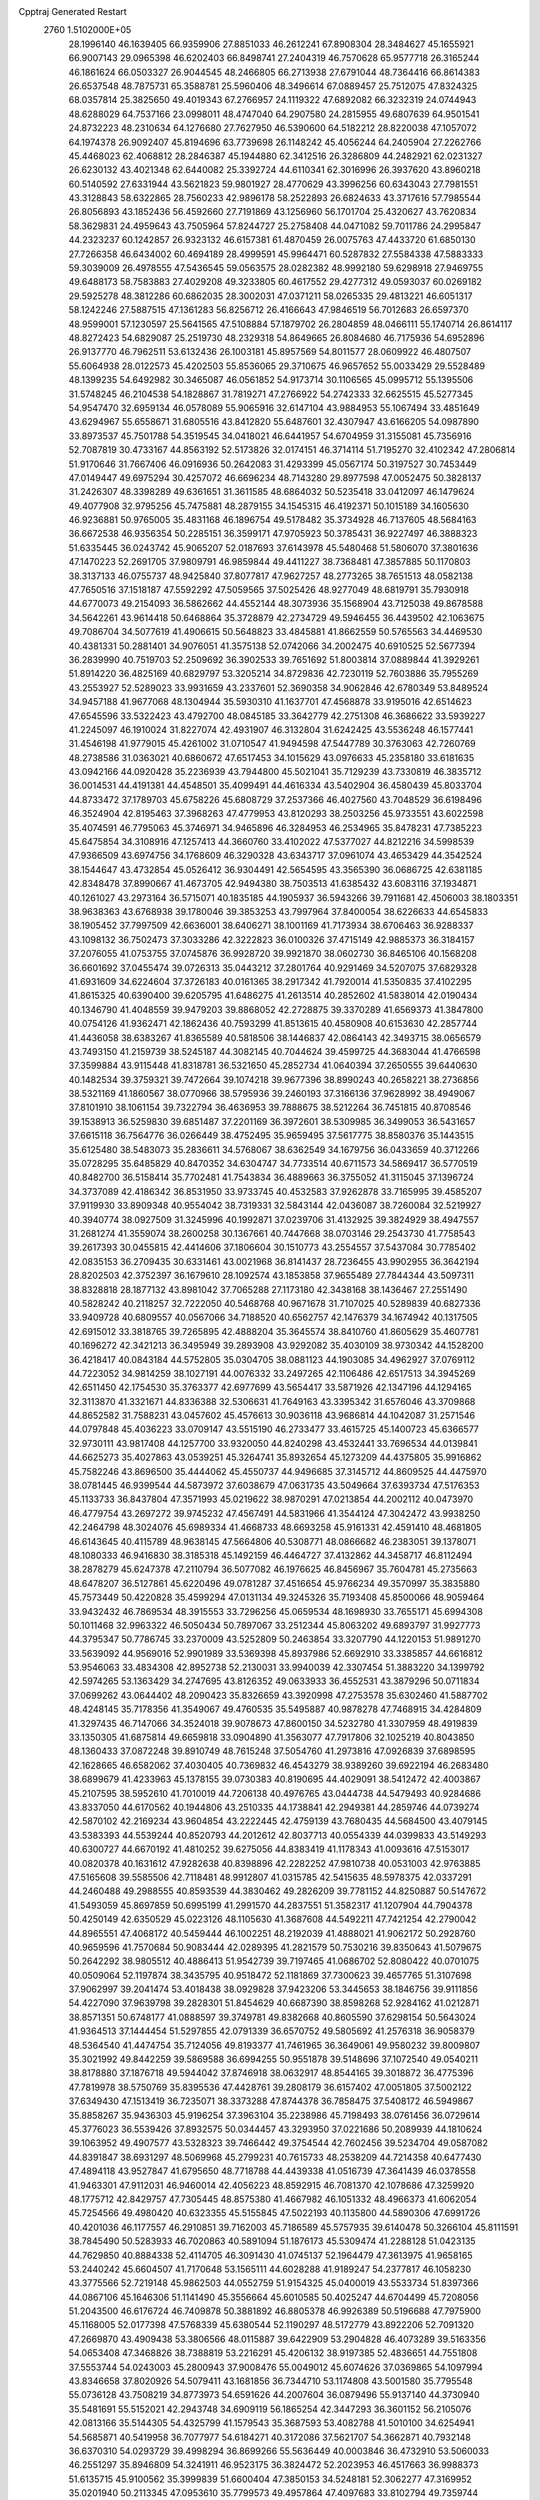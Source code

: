 Cpptraj Generated Restart                                                       
 2760  1.5102000E+05
  28.1996140  46.1639405  66.9359906  27.8851033  46.2612241  67.8908304
  28.3484627  45.1655921  66.9007143  29.0965398  46.6202403  66.8498741
  27.2404319  46.7570628  65.9577718  26.3165244  46.1861624  66.0503327
  26.9044545  48.2466805  66.2713938  27.6791044  48.7364416  66.8614383
  26.6537548  48.7875731  65.3588781  25.5960406  48.3496614  67.0889457
  25.7512075  47.8324325  68.0357814  25.3825650  49.4019343  67.2766957
  24.1119322  47.6892082  66.3232319  24.0744943  48.6288029  64.7537166
  23.0998011  48.4747040  64.2907580  24.2815955  49.6807639  64.9501541
  24.8732223  48.2310634  64.1276680  27.7627950  46.5390600  64.5182212
  28.8220038  47.1057072  64.1974378  26.9092407  45.8194696  63.7739698
  26.1148242  45.4056244  64.2405904  27.2262766  45.4468023  62.4068812
  28.2846387  45.1944880  62.3412516  26.3286809  44.2482921  62.0231327
  26.6230132  43.4021348  62.6440082  25.3392724  44.6110341  62.3016996
  26.3937620  43.8960218  60.5140592  27.6331944  43.5621823  59.9801927
  28.4770629  43.3996256  60.6343043  27.7981551  43.3128843  58.6322865
  28.7560233  42.9896178  58.2522893  26.6824633  43.3717616  57.7985544
  26.8056893  43.1852436  56.4592660  27.7191869  43.1256960  56.1701704
  25.4320627  43.7620834  58.3629831  24.4959643  43.7505964  57.8244727
  25.2758408  44.0471082  59.7011786  24.2995847  44.2323237  60.1242857
  26.9323132  46.6157381  61.4870459  26.0075763  47.4433720  61.6850130
  27.7266358  46.6434002  60.4694189  28.4999591  45.9964471  60.5287832
  27.5584338  47.5883333  59.3039009  26.4978555  47.5436545  59.0563575
  28.0282382  48.9992180  59.6298918  27.9469755  49.6488173  58.7583883
  27.4029208  49.3233805  60.4617552  29.4277312  49.0593037  60.0269182
  29.5925278  48.3812286  60.6862035  28.3002031  47.0371211  58.0265335
  29.4813221  46.6051317  58.1242246  27.5887515  47.1361283  56.8256712
  26.4166643  47.9846519  56.7012683  26.6597370  48.9599001  57.1230597
  25.5641565  47.5108884  57.1879702  26.2804859  48.0466111  55.1740714
  26.8614117  48.8272423  54.6829087  25.2519730  48.2329318  54.8649665
  26.8084680  46.7175936  54.6952896  26.9137770  46.7962511  53.6132436
  26.1003181  45.8957569  54.8011577  28.0609922  46.4807507  55.6064938
  28.0122573  45.4202503  55.8536065  29.3710675  46.9657652  55.0033429
  29.5528489  48.1399235  54.6492982  30.3465087  46.0561852  54.9173714
  30.1106565  45.0995712  55.1395506  31.5748245  46.2104538  54.1828867
  31.7819271  47.2766922  54.2742333  32.6625515  45.5277345  54.9547470
  32.6959134  46.0578089  55.9065916  32.6147104  43.9884953  55.1067494
  33.4851649  43.6294967  55.6558671  31.6805516  43.8412820  55.6487601
  32.4307947  43.6166205  54.0987890  33.8973537  45.7501788  54.3519545
  34.0418021  46.6441957  54.6704959  31.3155081  45.7356916  52.7087819
  30.4733167  44.8563192  52.5173826  32.0174151  46.3714114  51.7195270
  32.4102342  47.2806814  51.9170646  31.7667406  46.0916936  50.2642083
  31.4293399  45.0567174  50.3197527  30.7453449  47.0149447  49.6975294
  30.4257072  46.6696234  48.7143280  29.8977598  47.0052475  50.3828137
  31.2426307  48.3398289  49.6361651  31.3611585  48.6864032  50.5235418
  33.0412097  46.1479624  49.4077908  32.9795256  45.7475881  48.2879155
  34.1545315  46.4192371  50.1015189  34.1605630  46.9236881  50.9765005
  35.4831168  46.1896754  49.5178482  35.3734928  46.7137605  48.5684163
  36.6672538  46.9356354  50.2285151  36.3599171  47.9705923  50.3785431
  36.9227497  46.3888323  51.6335445  36.0243742  45.9065207  52.0187693
  37.6143978  45.5480468  51.5806070  37.3801636  47.1470223  52.2691705
  37.9809791  46.9859844  49.4411227  38.7368481  47.3857885  50.1170803
  38.3137133  46.0755737  48.9425840  37.8077817  47.9627257  48.2773265
  38.7651513  48.0582138  47.7650516  37.1518187  47.5592292  47.5059565
  37.5025426  48.9277049  48.6819791  35.7930918  44.6770073  49.2154093
  36.5862662  44.4552144  48.3073936  35.1568904  43.7125038  49.8678588
  34.5642261  43.9614418  50.6468864  35.3728879  42.2734729  49.5946455
  36.4439502  42.1063675  49.7086704  34.5077619  41.4906615  50.5648823
  33.4845881  41.8662559  50.5765563  34.4469530  40.4381331  50.2881401
  34.9076051  41.3575138  52.0742066  34.2002475  40.6910525  52.5677394
  36.2839990  40.7519703  52.2509692  36.3902533  39.7651692  51.8003814
  37.0889844  41.3929261  51.8914220  36.4825169  40.6829797  53.3205214
  34.8729836  42.7230119  52.7603886  35.7955269  43.2553927  52.5289023
  33.9931659  43.2337601  52.3690358  34.9062846  42.6780349  53.8489524
  34.9457188  41.9677068  48.1304944  35.5930310  41.1637701  47.4568878
  33.9195016  42.6514623  47.6545596  33.5322423  43.4792700  48.0845185
  33.3642779  42.2751308  46.3686622  33.5939227  41.2245097  46.1910024
  31.8227074  42.4931907  46.3132804  31.6242425  43.5536248  46.1577441
  31.4546198  41.9779015  45.4261002  31.0710547  41.9494598  47.5447789
  30.3763063  42.7260769  48.2738586  31.0363021  40.6860672  47.6517453
  34.1015629  43.0976633  45.2358180  33.6181635  43.0942166  44.0920428
  35.2236939  43.7944800  45.5021041  35.7129239  43.7330819  46.3835712
  36.0014531  44.4191381  44.4548501  35.4099491  44.4616334  43.5402904
  36.4580439  45.8033704  44.8733472  37.1789703  45.6758226  45.6808729
  37.2537366  46.4027560  43.7048529  36.6198496  46.3524904  42.8195463
  37.3968263  47.4779953  43.8120293  38.2503256  45.9733551  43.6022598
  35.4074591  46.7795063  45.3746971  34.9465896  46.3284953  46.2534965
  35.8478231  47.7385223  45.6475854  34.3108916  47.1257413  44.3660760
  33.4102022  47.5377027  44.8212216  34.5998539  47.9366509  43.6974756
  34.1768609  46.3290328  43.6343717  37.0961074  43.4653429  44.3542524
  38.1544647  43.4732854  45.0526412  36.9304491  42.5654595  43.3565390
  36.0686725  42.6381185  42.8348478  37.8990667  41.4673705  42.9494380
  38.7503513  41.6385432  43.6083116  37.1934871  40.1261027  43.2973164
  36.5715071  40.1835185  44.1905937  36.5943266  39.7911681  42.4506003
  38.1803351  38.9638363  43.6768938  39.1780046  39.3853253  43.7997964
  37.8400054  38.6226633  44.6545833  38.1905452  37.7997509  42.6636001
  38.6406271  38.1001169  41.7173934  38.6706463  36.9288337  43.1098132
  36.7502473  37.3033286  42.3222823  36.0100326  37.4715149  42.9885373
  36.3184157  37.2076055  41.0753755  37.0745876  36.9928720  39.9921870
  38.0602730  36.8465106  40.1568208  36.6601692  37.0455474  39.0726313
  35.0443212  37.2801764  40.9291469  34.5207075  37.6829328  41.6931609
  34.6224604  37.3726183  40.0161365  38.2917342  41.7920014  41.5350835
  37.4102295  41.8615325  40.6390400  39.6205795  41.6486275  41.2613514
  40.2852602  41.5838014  42.0190434  40.1346790  41.4048559  39.9479203
  39.8868052  42.2728875  39.3370289  41.6569373  41.3847800  40.0754126
  41.9362471  42.1862436  40.7593299  41.8513615  40.4580908  40.6153630
  42.2857744  41.4436058  38.6383267  41.8365589  40.5818506  38.1446837
  42.0864143  42.3493715  38.0656579  43.7493150  41.2159739  38.5245187
  44.3082145  40.7044624  39.4599725  44.3683044  41.4766598  37.3599884
  43.9115448  41.8318781  36.5321650  45.2852734  41.0640394  37.2650555
  39.6440630  40.1482534  39.3759321  39.7472664  39.1074218  39.9677396
  38.8990243  40.2658221  38.2736856  38.5321169  41.1860567  38.0770966
  38.5795936  39.2460193  37.3166136  37.9628992  38.4949067  37.8101910
  38.1061154  39.7322794  36.4636953  39.7888675  38.5212264  36.7451815
  40.8708546  39.1538913  36.5259830  39.6851487  37.2201169  36.3972601
  38.5309985  36.3499053  36.5431657  37.6615118  36.7564776  36.0266449
  38.4752495  35.9659495  37.5617775  38.8580376  35.1443515  35.6125480
  38.5483073  35.2836611  34.5768067  38.6362549  34.1679756  36.0433659
  40.3712266  35.0728295  35.6485829  40.8470352  34.6304747  34.7733514
  40.6711573  34.5869417  36.5770519  40.8482700  36.5158414  35.7702481
  41.7543834  36.4889663  36.3755052  41.3115045  37.1396724  34.3737089
  42.4186342  36.8531950  33.9733745  40.4532583  37.9262878  33.7165995
  39.4585207  37.9119930  33.8909348  40.9554042  38.7319331  32.5843144
  42.0436087  38.7260084  32.5219927  40.3940774  38.0927509  31.3245996
  40.1992871  37.0239706  31.4132925  39.3824929  38.4947557  31.2681274
  41.3559074  38.2600258  30.1367661  40.7447668  38.0703146  29.2543730
  41.7758543  39.2617393  30.0455815  42.4414606  37.1806604  30.1510773
  43.2554557  37.5437084  30.7785402  42.0835153  36.2709435  30.6331461
  43.0021968  36.8141437  28.7236455  43.9902955  36.3642194  28.8202503
  42.3752397  36.1679610  28.1092574  43.1853858  37.9655489  27.7844344
  43.5097311  38.8328818  28.1877132  43.8981042  37.7065288  27.1173180
  42.3438168  38.1436467  27.2551490  40.5828242  40.2118257  32.7222050
  40.5468768  40.9671678  31.7107025  40.5289839  40.6827336  33.9409728
  40.6809557  40.0567066  34.7188520  40.6562757  42.1476379  34.1674942
  40.1317505  42.6915012  33.3818765  39.7265895  42.4888204  35.3645574
  38.8410760  41.8605629  35.4607781  40.1696272  42.3421213  36.3495949
  39.2893908  43.9292082  35.4030109  38.9730342  44.1528200  36.4218417
  40.0843184  44.5752805  35.0304705  38.0881123  44.1903085  34.4962927
  37.0769112  44.7223052  34.9814259  38.1027191  44.0076332  33.2497265
  42.1106486  42.6517513  34.3945269  42.6511450  42.1754530  35.3763377
  42.6977699  43.5654417  33.5871926  42.1347196  44.1294165  32.3113870
  41.3321671  44.8336388  32.5306631  41.7649163  43.3395342  31.6576046
  43.3709868  44.8652582  31.7588231  43.0457602  45.4576613  30.9036118
  43.9686814  44.1042087  31.2571546  44.0797848  45.4036223  33.0709147
  43.5515190  46.2733477  33.4615725  45.1400723  45.6366577  32.9730111
  43.9817408  44.1257700  33.9320050  44.8240298  43.4532441  33.7696534
  44.0139841  44.6625273  35.4027863  43.0539251  45.3264741  35.8932654
  45.1273209  44.4375805  35.9916862  45.7582246  43.8696500  35.4444062
  45.4550737  44.9496685  37.3145712  44.8609525  44.4475970  38.0781445
  46.9399544  44.5873972  37.6038679  47.0631735  43.5049664  37.6393734
  47.5176353  45.1133733  36.8437804  47.3571993  45.0219622  38.9870291
  47.0213854  44.2002112  40.0473970  46.4779754  43.2697272  39.9745232
  47.4567491  44.5831966  41.3544124  47.3042472  43.9938250  42.2464798
  48.3024076  45.6989334  41.4668733  48.6693258  45.9161331  42.4591410
  48.4681805  46.6143645  40.4115789  48.9638145  47.5664806  40.5308771
  48.0866682  46.2383051  39.1378071  48.1080333  46.9416830  38.3185318
  45.1492159  46.4464727  37.4132862  44.3458717  46.8112494  38.2878279
  45.6247378  47.2110794  36.5077082  46.1976625  46.8456967  35.7604781
  45.2735663  48.6478207  36.5127861  45.6220496  49.0781287  37.4516654
  45.9766234  49.3570997  35.3835880  45.7573449  50.4220828  35.4599294
  47.0131134  49.3245326  35.7193408  45.8500066  48.9059464  33.9432432
  46.7869534  48.3915553  33.7296256  45.0659534  48.1698930  33.7655171
  45.6994308  50.1011468  32.9963322  46.5050434  50.7897067  33.2512344
  45.8063202  49.6893797  31.9927773  44.3795347  50.7786745  33.2370009
  43.5252809  50.2463854  33.3207790  44.1220153  51.9891270  33.5639092
  44.9569016  52.9901989  33.5369398  45.8937986  52.6692910  33.3385857
  44.6616812  53.9546063  33.4834308  42.8952738  52.2130031  33.9940039
  42.3307454  51.3883220  34.1399792  42.5974265  53.1363429  34.2747695
  43.8126352  49.0633933  36.4552531  43.3879296  50.0711834  37.0699262
  43.0644402  48.2090423  35.8326659  43.3920998  47.2753578  35.6302460
  41.5887702  48.4248145  35.7178356  41.3549067  49.4760535  35.5495887
  40.9878278  47.7468915  34.4284809  41.3297435  46.7147066  34.3524018
  39.9078673  47.8600150  34.5232780  41.3307959  48.4919839  33.1350305
  41.6875814  49.6659818  33.0904890  41.3563077  47.7917806  32.1025219
  40.8043850  48.1360433  37.0872248  39.8910749  48.7615248  37.5054760
  41.2973816  47.0926839  37.6898595  42.1628665  46.6582062  37.4030405
  40.7369832  46.4543279  38.9389260  39.6922194  46.2683480  38.6899679
  41.4233963  45.1378155  39.0730383  40.8190695  44.4029091  38.5412472
  42.4003867  45.2107595  38.5952610  41.7010019  44.7206138  40.4976765
  43.0444738  44.5479493  40.9284686  43.8337050  44.6170562  40.1944806
  43.2510335  44.1738841  42.2949381  44.2859746  44.0739274  42.5870102
  42.2169234  43.9604854  43.2222445  42.4759139  43.7680435  44.5684500
  43.4079145  43.5383393  44.5539244  40.8520793  44.2012612  42.8037713
  40.0554339  44.0399833  43.5149293  40.6300727  44.6670192  41.4810252
  39.6275056  44.8383419  41.1178343  41.0093616  47.5153017  40.0820378
  40.1631612  47.9282638  40.8398896  42.2282252  47.9810738  40.0531003
  42.9763885  47.5165608  39.5585506  42.7118481  48.9912807  41.0315785
  42.5415635  48.5978375  42.0337291  44.2460488  49.2988555  40.8593539
  44.3830462  49.2826209  39.7781152  44.8250887  50.5147672  41.5493059
  45.8697859  50.6995199  41.2991570  44.2837551  51.3582317  41.1207904
  44.7904378  50.4250149  42.6350529  45.0223126  48.1105630  41.3687608
  44.5492211  47.7421254  42.2790042  44.8965551  47.4068172  40.5459444
  46.1002251  48.2192039  41.4888021  41.9062172  50.2928760  40.9659596
  41.7570684  50.9083444  42.0289395  41.2821579  50.7530216  39.8350643
  41.5079675  50.2642292  38.9805512  40.4886413  51.9542739  39.7197465
  41.0686702  52.8080422  40.0701075  40.0509064  52.1197874  38.3435795
  40.9518472  52.1181869  37.7300623  39.4657765  51.3107698  37.9062997
  39.2041474  53.4018438  38.0929828  37.9423206  53.3445653  38.1846756
  39.9111856  54.4227090  37.9639798  39.2828301  51.8454629  40.6687390
  38.8598268  52.9284162  41.0212871  38.8571351  50.6748177  41.0888597
  39.3749781  49.8382668  40.8605590  37.6298154  50.5643024  41.9364513
  37.1444454  51.5297855  42.0791339  36.6570752  49.5805692  41.2576318
  36.9058379  48.5364540  41.4474754  35.7124056  49.8193377  41.7461965
  36.3649061  49.9580232  39.8009807  35.3021992  49.8442259  39.5869588
  36.6994255  50.9551878  39.5148696  37.1072540  49.0540211  38.8178880
  37.1876718  49.5944042  37.8746918  38.0632917  48.8544165  39.3018872
  36.4775396  47.7819978  38.5750769  35.8395536  47.4428761  39.2808179
  36.6157402  47.0051805  37.5002122  37.6349430  47.1513419  36.7235071
  38.3373288  47.8744378  36.7858475  37.5408172  46.5949867  35.8858267
  35.9436303  45.9196254  37.3963104  35.2238986  45.7198493  38.0761456
  36.0729614  45.3776023  36.5539426  37.8932575  50.0344457  43.3293950
  37.0221686  50.2089939  44.1810624  39.1063952  49.4907577  43.5328323
  39.7466442  49.3754544  42.7602456  39.5234704  49.0587082  44.8391847
  38.6931297  48.5069968  45.2799231  40.7615733  48.2538209  44.7214358
  40.6477430  47.4894118  43.9527847  41.6795650  48.7718788  44.4439338
  41.0516739  47.3641439  46.0378558  41.9463301  47.9112031  46.9460014
  42.4056223  48.8592915  46.7081370  42.1078686  47.3259920  48.1775712
  42.8429757  47.7305445  48.8575380  41.4667982  46.1051332  48.4966373
  41.6062054  45.7254566  49.4980420  40.6323355  45.5155845  47.5022193
  40.1135800  44.5890306  47.6991726  40.4201036  46.1177557  46.2910851
  39.7162003  45.7186589  45.5757935  39.6140478  50.3266104  45.8111591
  38.7845490  50.5283933  46.7020863  40.5891094  51.1876173  45.5309474
  41.2288128  51.0423135  44.7629850  40.8884338  52.4114705  46.3091430
  41.0745137  52.1964479  47.3613975  41.9658165  53.2440242  45.6604507
  41.7170648  53.1565111  44.6028288  41.9189247  54.2377817  46.1058230
  43.3775566  52.7219148  45.9862503  44.0552759  51.9154325  45.0400019
  43.5533734  51.8397366  44.0867106  45.1646306  51.1141490  45.3556664
  45.6010585  50.4025247  44.6704499  45.7208056  51.2043500  46.6176724
  46.7409878  50.3881892  46.8805378  46.9926389  50.5196688  47.7975900
  45.1168005  52.0177398  47.5768339  45.6380544  52.1190297  48.5172779
  43.8922206  52.7091320  47.2669870  43.4909438  53.3806566  48.0115887
  39.6422909  53.2904828  46.4073289  39.5163356  54.0653408  47.3468826
  38.7388819  53.2216291  45.4206132  38.9197385  52.4836651  44.7551808
  37.5553744  54.0243003  45.2800943  37.9008476  55.0049012  45.6074626
  37.0369865  54.1097994  43.8346658  37.8020926  54.5079411  43.1681856
  36.7344710  53.1174808  43.5001580  35.7795548  55.0736128  43.7508219
  34.8773973  54.6591626  44.2007604  36.0879496  55.9137140  44.3730940
  35.5481691  55.5152021  42.2943748  34.6909119  56.1865254  42.3447293
  36.3601152  56.2105076  42.0813166  35.5144305  54.4325799  41.1579543
  35.3687593  53.4082788  41.5010100  34.6254941  54.5685871  40.5419958
  36.7077977  54.6184271  40.3172086  37.5621707  54.3662871  40.7932148
  36.6370310  54.0293729  39.4998294  36.8699266  55.5636449  40.0003846
  36.4732910  53.5060033  46.2551297  35.8946809  54.3241911  46.9523175
  36.3824472  52.2023953  46.4517663  36.9988373  51.6135715  45.9100562
  35.3999839  51.6600404  47.3850153  34.5248181  52.3062277  47.3169952
  35.0201940  50.2113345  47.0953610  35.7799573  49.4957864  47.4097683
  33.8102794  49.7359744  47.8334071  33.6307467  48.6800217  47.6313281
  33.9210569  49.8755868  48.9087381  32.8831157  50.2223200  47.5301900
  34.6637428  50.0992634  45.7211113  35.4154496  50.3823234  45.1953604
  35.9607599  51.8253127  48.8237651  35.2398126  52.0212821  49.7646142
  37.3181344  51.7231032  48.9992899  37.8740448  51.5053349  48.1846485
  37.9662196  51.8106028  50.3160178  37.5382099  51.0487080  50.9674961
  39.4956922  51.6325386  50.0570364  39.7187628  50.7453150  49.4644372
  39.7634606  52.5103569  49.4689582  40.3869737  51.7215634  51.2740216
  40.2529777  52.7133323  51.7059254  40.0574094  50.5159029  52.1804986
  39.1035334  50.6882801  52.6790029  39.9195698  49.5961448  51.6120334
  40.8623345  50.3148312  52.8874419  41.8717067  51.5973815  50.8509613
  42.0804956  52.4125588  50.1581436  42.5148138  51.6559886  51.7290721
  42.0746995  50.7146668  50.2445633  37.6816381  53.1266823  51.0822332
  37.6078906  53.0830132  52.3288873  37.4994746  54.2722036  50.4167641
  37.5566452  54.1578432  49.4148893  37.2643871  55.6089438  51.0202119
  38.0916587  55.7366345  51.7183647  37.4373027  56.5927477  49.8493410
  38.3370284  56.3061820  49.3048465  36.5416994  56.6312113  49.2292481
  37.4625716  58.0425136  50.3151008  37.5848939  58.7516796  49.4964306
  36.4844746  58.3064574  50.7172945  38.3945200  58.3436168  51.4981045
  38.3357084  59.4026102  51.7494493  38.0246563  57.8445334  52.3937764
  39.7822732  58.0580922  51.1490059  39.8792935  57.2637689  50.5327746
  40.8865246  58.4428424  51.7106373  40.9933470  59.3265632  52.6500605
  40.1773897  59.9150180  52.7397016  41.8731683  59.4917007  53.1177615
  41.9844836  57.8265418  51.3909461  42.0370328  56.9855176  50.8341512
  42.9019089  58.0577949  51.7444327  35.9446213  55.7781027  51.7827646
  35.8041414  56.7184046  52.5536802  34.9654455  54.9441312  51.4651511
  35.1416063  54.3389074  50.6759924  33.6269223  54.9340294  52.1809572
  33.3622592  55.8816726  52.6500263  32.5422849  54.7344854  51.1201077
  31.5384562  55.0391519  51.4160796  32.8611751  55.3734640  50.2966300
  32.6225183  53.6705160  50.8973133  33.4899368  53.8595815  53.2056071
  32.6037271  53.9923566  53.9801015  34.4701183  53.0571650  53.4232418
  35.4050305  53.3620368  53.1928148  34.3777320  51.9861165  54.4271878
  33.4220762  51.4779653  54.2983119  35.4536299  50.9371096  54.4711268
  36.4612674  51.3479251  54.5343569  35.2503469  50.3433747  55.3623366
  35.3110397  49.9470550  53.2194934  35.3473800  50.4307321  52.2433603
  36.1528738  49.2553721  53.2510726  34.0558892  49.0743179  53.3061561
  33.9009587  48.4280872  54.3768673  33.3234935  49.0191402  52.2714681
  34.3795023  52.6260390  55.7884863  35.3638374  53.3124571  56.1532962
  33.3911297  52.2014836  56.5634444  32.5671727  51.7630297  56.1775001
  33.3396859  52.4425750  57.9893148  33.6562776  53.4782240  58.1130116
  31.9187979  52.2932984  58.5736767  31.4374909  51.3488437  58.3198055
  31.9286084  52.6495859  59.6037558  30.9694790  53.4075305  57.9896383
  31.0687255  53.5971716  56.9208603  29.9008611  53.2139222  58.0827700
  31.2285387  54.7657954  58.5959973  32.1834902  54.9891225  59.3395074
  30.4278967  55.7977667  58.4524544  29.6314411  55.7894016  57.8314161
  30.7582069  56.6217601  58.9341558  34.3010618  51.5793434  58.8580636
  33.8412076  50.8511464  59.7873799  35.6143069  51.6915355  58.6373001
  35.9161000  52.4001732  57.9839598  36.6980291  50.9272062  59.2912920
  36.2926948  50.4304780  60.1728050  37.3530793  49.9668762  58.2793014
  36.4722322  49.4288075  57.9290286  37.8218575  50.5024520  57.4537679
  38.0947930  49.3099432  58.7336137  37.8132644  51.9522082  59.7785407
  38.0151046  52.9335643  59.0795822  38.2995476  51.6379202  60.9918715
  37.8808372  50.9551013  61.6071275  39.4207044  52.3221358  61.6015447
  39.0674045  53.3400315  61.7663703  39.7051204  51.7201340  62.9877251
  40.6194338  52.1194011  63.4267227  38.7524711  51.8180079  63.5082824
  39.9719739  50.3066204  62.8824842  39.1174683  49.8995311  63.0427919
  40.6814518  52.2544510  60.7094003  40.7642937  51.4641617  59.7769180
  41.6988115  53.0901810  61.0189812  41.6668508  53.4506468  61.9619253
  42.7404516  53.4080523  60.1155887  42.3114935  53.5690909  59.1265682
  43.4976136  54.6626681  60.5949988  44.0935645  54.4051604  61.4705742
  44.1488504  55.0310423  59.8023502  42.6363269  55.8469443  61.0469224
  42.0883205  55.6533472  61.9690445  43.2538691  56.7337657  61.1893648
  41.5380422  56.1194759  60.0227566  41.6456098  56.0136023  58.8536584
  40.3466266  56.4373319  60.5182456  40.1581431  56.1964980  61.4808322
  39.6087838  56.5861154  59.8447840  43.6617916  52.1272758  59.9738862
  44.1254224  51.7526119  58.9250268  43.7500604  51.3891561  61.0949482
  43.0234434  51.5296914  61.7822456  44.4586692  50.0787671  61.0601249
  45.5170834  50.1956906  60.8273413  44.4647527  49.6382262  62.4840642
  44.8645733  48.6245222  62.5095832  45.1778893  50.2046575  63.0829731
  43.1284115  49.5255087  63.2688221  42.2456646  49.6921636  62.6515015
  43.0196969  48.5259944  63.6898355  42.9675655  50.7316836  64.2191663
  42.5884008  50.5717522  65.4011534  43.1115521  51.8571402  63.6981946
  43.7473836  49.0338384  60.0852786  44.4410252  48.2245759  59.5613394
  42.4299134  49.0368218  59.9111108  41.8959464  49.7460684  60.3927210
  41.8953261  48.1326788  58.8482369  42.2723809  47.1103366  58.8755516
  40.3805220  48.1179498  58.9587192  40.0962540  49.1613796  58.8225354
  39.7731513  47.2962526  57.8581653  40.1933741  46.2916517  57.9060208
  38.6984569  47.1372106  57.9466955  39.8481173  47.8606665  56.9286960
  39.8105998  47.8536952  60.3335438  38.7337571  48.0187718  60.2980301
  39.9949012  46.8174425  60.6169398  40.3034751  48.3893746  61.1448536
  42.2877934  48.6761521  57.4762930  42.7717996  47.8505836  56.6951226
  42.2169183  50.0044958  57.3059571  41.7319898  50.5514256  58.0029593
  42.5680808  50.6073406  55.9663502  41.7979695  50.2473955  55.2840980
  42.5285439  52.1369263  55.9734389  43.3237837  52.5170094  56.6147139
  42.6924005  52.5847566  54.9932864  41.1847358  52.7875971  56.3992186
  41.0140217  52.5082978  57.4389054  41.1897615  53.8700825  56.2715107
  39.8659975  52.3854734  55.6472458  40.0969252  52.1810945  54.6017786
  39.4955721  51.4418224  56.0477617  38.7636380  53.4758265  55.6735222
  37.7901030  53.1098637  55.3473294  38.5639423  53.8205821  56.6880986
  39.0654412  54.7196954  54.9900908  38.2907941  55.3595436  55.0931259
  39.7872250  55.2338629  55.4746158  39.3493085  54.6370608  54.0243314
  43.9963915  50.1801513  55.4569119  44.1881799  50.0749441  54.2190056
  44.8887214  49.8426166  56.3763655  44.5917298  49.8564459  57.3416147
  46.1736328  49.2964435  55.9615972  46.4489484  49.8656088  55.0737052
  47.0873977  49.5777777  57.1298915  47.0299630  50.6118918  57.4696110
  46.7941977  48.8965114  57.9286463  48.5810670  49.3233326  56.8647674
  49.1911688  48.3742799  57.4202133  49.2110198  50.2264046  56.1224950
  50.2037035  50.2269645  55.9362715  48.6819288  50.9594856  55.6722119
  46.2142818  47.7755363  55.6102469  46.7243677  47.4328107  54.5756091
  45.6100608  46.9195255  56.4425918  45.1017217  47.2484185  57.2510033
  45.3799330  45.5665502  56.0174730  46.3477507  45.1488576  55.7400481
  44.6150095  44.8411084  57.1280990  45.1608865  44.8583931  58.0714015
  43.7220160  45.4613203  57.2055687  44.2341842  43.4663854  56.8134113
  44.9458727  42.3076656  57.1525887  45.8989470  42.2929638  57.6603616
  44.3243380  41.2075042  56.6031628  44.7275442  40.2815708  56.6162787
  43.1813849  41.5176401  55.8828960  42.3077123  40.7694975  55.0997081
  42.3701924  39.6918487  55.1340536  41.1901895  41.4482388  54.5943487
  40.4772769  40.8370510  54.0608649  40.9782496  42.8101998  54.7956005
  40.0772676  43.3077915  54.4684399  41.9954455  43.5652910  55.4658993
  41.9084812  44.6351464  55.5852587  43.0662066  42.9221416  56.0857962
  44.6357525  45.4690498  54.6478138  44.9587440  44.5798968  53.8541818
  43.6540639  46.3706578  54.4000920  43.2992245  46.8361751  55.2231853
  42.9761057  46.4719289  53.1157395  42.5455743  45.4714996  53.0723222
  41.9129597  47.6461482  53.1984814  42.4097961  48.5646358  53.5109462
  41.4115693  47.7095458  52.2327200  40.8272670  47.2830456  54.1724007
  41.2232031  46.8809573  55.1049561  40.3171102  48.2002902  54.4665147
  39.5500846  46.1795204  53.7174670  38.2663832  46.5808102  54.8954275
  38.5976574  46.3419935  55.9060324  38.0073438  47.6337991  54.7849151
  37.4058495  46.0070767  54.5513191  43.8486789  46.5856187  51.8928128
  43.4833397  46.0178343  50.8407254  44.9160079  47.3674425  52.0016996
  45.0524279  47.9029396  52.8471182  45.8576034  47.6155619  50.8799026
  45.2927114  47.4503339  49.9624581  46.3648805  49.1289202  50.9302437
  47.1382968  49.2930330  50.1799095  45.1940264  49.9030497  50.3527622
  45.3636028  50.9797692  50.3571896  44.9775360  49.6961378  49.3047071
  44.3819264  49.7318060  51.0593557  46.6397770  49.5133874  52.2329983
  47.5137773  49.1754112  52.4415541  47.0249203  46.6760291  50.8885210
  47.5333430  46.2258537  49.8476703  47.4224945  46.3104568  52.0770383
  46.9840786  46.5706383  52.9489310  48.5963070  45.5154480  52.2334793
  49.2915168  45.7704438  51.4336291  49.3213688  45.8113997  53.5577723
  48.5597868  45.7062998  54.3304604  50.0513632  45.0420581  53.8094161
  49.8840348  47.2462990  53.5838804  49.1678220  47.9805617  53.2151021
  50.0355982  47.4775985  54.6382237  51.1849849  47.3496623  52.7990909
  51.7523382  46.2547781  52.5940248  51.6951332  48.4903026  52.6103340
  48.2429528  44.0421490  51.8873608  48.9757712  43.4019458  51.1042162
  47.0893590  43.5299868  52.4152018  46.5781014  44.0352453  53.1247295
  46.5866911  42.1869490  52.1325340  47.4813693  41.6745055  51.7789063
  46.3054118  41.3627332  53.4340546  45.7089745  41.9175190  54.1583327
  45.5972400  40.0506260  53.3122657  45.4914674  39.6684860  54.3275892
  44.6296505  40.0460537  52.8104194  46.2360525  39.4191097  52.6948391
  47.5979326  41.0348097  54.0258713  47.9025246  41.8757860  54.3745584
  45.3944335  42.1939378  51.1888230  45.4640416  41.4674128  50.1827618
  44.2710664  42.9388167  51.4768362  44.2618608  43.6759253  52.1672608
  43.1017418  42.5851508  50.7183078  42.9432163  41.5168216  50.8654207
  41.7665688  43.1104817  51.1932603  41.5657751  42.8481182  52.2319843
  41.8222928  44.1917811  51.0676160  40.4816754  42.8116527  50.3056683
  40.6635427  43.1471654  49.2846561  40.2364543  41.3036994  50.3817824
  40.3409699  40.9125405  51.3937974  39.1833685  41.0978715  50.1900910
  40.7469315  40.7641430  49.5840406  39.2354072  43.5571062  50.9110684
  39.3497498  44.6179973  50.6884954  38.2849611  43.2585582  50.4687772
  39.1436582  43.3577452  51.9787469  43.2714104  42.7856245  49.1986451
  42.9973430  41.9010823  48.4774407  43.8815848  43.9391540  48.8384125
  44.0724570  44.5873861  49.5890542  44.2721747  44.3267316  47.4582763
  43.3613833  44.5258626  46.8935488  45.2485985  45.5215184  47.5849277
  44.7164755  46.2385034  48.2101303  46.0365104  45.0683995  48.1865739
  45.6545385  46.1599747  46.1820265  45.7853379  45.3215629  45.4978795
  44.7172769  47.0791621  45.4628783  45.1974895  47.4557275  44.5597230
  43.8125335  46.5000429  45.2780530  44.6056508  47.8430678  46.2323530
  47.0414596  46.8206790  46.2691801  47.6842957  45.9481705  46.3857589
  47.2709357  47.3382903  45.3377714  47.0877172  47.3909045  47.1969751
  45.0437891  43.2059043  46.7156040  44.9125127  43.0253105  45.4837639
  45.9110305  42.4350038  47.3815888  45.9124472  42.5287707  48.3872258
  46.7089362  41.3490436  46.7713337  46.9533484  41.5826365  45.7350919
  48.0279351  41.2291050  47.6069004  47.7830319  41.1358712  48.6649316
  48.8797584  40.0310661  47.0543225  49.1018149  40.2122399  46.0026722
  49.7419601  39.9377985  47.7146325  48.3245833  39.0946527  47.1092694
  48.8993961  42.5162507  47.3358115  48.8236322  42.9101671  46.3223061
  48.3457531  43.2412990  47.9323723  49.9369797  42.5149820  47.6697557
  45.8971548  40.0570893  46.7902145  46.0097890  39.2145142  45.8588433
  45.2205653  39.8020701  47.9350007  45.1534285  40.5908991  48.5621700
  44.3357866  38.6022486  48.1941745  44.8896353  37.6641341  48.1582197
  43.5613078  38.6870129  49.4956794  44.2246634  38.4384657  50.3241018
  43.3677951  39.7426547  49.6861461  42.2003365  37.9358562  49.6515160
  41.7639258  38.3064722  50.5790340  41.6064144  38.3363451  48.8299503
  42.2480116  36.4615747  49.6836098  43.1576961  35.9007776  50.2376521
  41.3159807  35.7912084  49.0925131  40.5321269  36.2489382  48.6496158
  41.3821392  34.7897925  49.2060439  43.2812402  38.5604030  47.0250389
  42.9755726  37.5757993  46.3896937  42.8224134  39.7682785  46.6022611
  43.1963118  40.5992455  47.0379145  41.8990125  39.9583455  45.5423805
  41.3361868  39.0349883  45.4054894  40.8460146  41.0184699  45.8650601
  41.2412618  41.8765933  46.4086629  40.1817619  41.3000557  45.0479992
  39.8134076  40.5002936  46.8998869  39.8533437  39.4023929  47.3939730
  38.7903956  41.2912752  47.1499965  38.0292223  40.8533859  47.6489674
  38.7222084  42.1847999  46.6840952  42.5810335  40.2911912  44.1666804
  41.9391394  40.4161361  43.1318560  43.8864916  40.2135938  43.9918950
  44.4419204  40.1101868  44.8290962  44.5480658  40.0178180  42.7128551
  44.1129698  40.5663454  41.8774415  46.0573172  40.2443183  42.8337119
  46.4908649  39.4249701  43.4071292  46.5239943  40.2019868  41.8495775
  46.2690937  41.1928347  43.3272362  44.3021700  38.5467939  42.3189117
  44.0593734  37.7040771  43.1973325  44.2987609  38.3297932  41.0024478
  44.6356748  39.0032778  40.3293895  43.9860974  37.0283872  40.3720765
  43.2058980  36.5594640  40.9716603  43.4089917  37.2316424  38.8958478
  43.2491084  36.2702411  38.4077445  42.4050364  37.6520435  38.8372067
  44.2914576  37.8363718  37.8374826  45.5122367  37.6861618  37.9704367
  43.7350542  38.5322097  36.8733158  44.3414094  39.0427349  36.2473769
  42.7743482  38.8390895  36.9278019  45.2619486  36.1458664  40.3725069
  46.3682723  36.6723033  40.6480026  45.1415459  34.8365156  40.0084243
  43.8981632  34.0491289  39.9206913  43.5546274  34.0579289  38.8862804
  43.0901292  34.4423711  40.5375719  44.2567489  32.5779725  40.1679230
  43.6378200  31.9291279  39.5482232  44.3187587  32.4375004  41.2470559
  45.6707415  32.5007717  39.6946317  45.6989995  32.4523599  38.6060737
  46.1687918  31.5836391  40.0091372  46.2299404  33.8737706  40.1147821
  46.6057239  33.8361456  41.1372652  47.4525332  34.2779268  39.3054388
  48.5733184  34.2298267  39.8432505  47.3135737  34.8034625  38.1155443
  46.4017272  34.9891598  37.7229213  48.5015971  35.3441645  37.3646228
  49.2584620  34.5671179  37.2575575  48.2264175  35.9653320  35.9584160
  47.5998130  36.8530795  36.0442714  49.1993658  36.2500055  35.5578748
  47.5450838  34.9524040  35.1175362  48.0980243  33.8661160  34.9008376
  46.3632071  35.1571750  34.8400970  49.1601843  36.4261868  38.2155656
  50.3462649  36.3888187  38.4023392  48.3478467  37.3963970  38.7097573
  47.3702803  37.1820774  38.8458860  49.0120032  38.5888134  39.3668917
  49.9425429  38.7491523  38.8223853  48.0210807  39.7463820  39.4887943
  47.1160825  39.4103475  39.9949158  48.4530820  40.5712934  40.0553618
  47.6068275  40.2403353  37.8426486  46.6358765  39.3249183  37.7781350
  49.5075748  38.1894185  40.7434895  50.3571898  38.8826859  41.2855371
  49.1831184  37.0114578  41.3207954  48.4468571  36.4734860  40.8865079
  49.8846904  36.4559444  42.5581425  49.9795802  37.2785432  43.2669652
  49.1647128  35.2762213  43.2067683  48.9668728  34.5153458  42.4517658
  49.7964607  34.8881718  44.0057753  47.8238649  35.6733661  43.8417374
  47.2426002  36.2046958  43.0881327  47.3376716  34.7285272  44.0846414
  47.9386755  36.5149105  45.1447267  48.9367389  36.3201413  45.5371987
  47.8887293  37.5329110  44.7583524  46.8383631  36.1631294  46.1388419
  46.8773583  35.0898683  46.3250980  46.9751045  36.8303811  46.9898278
  45.5430906  36.4739069  45.5546991  44.8364537  36.3114056  46.2578061
  45.4330439  37.4102891  45.1925136  45.4424139  35.8548316  44.7630490
  51.2833849  36.0500708  42.1959591  52.1666026  36.3208740  43.0497588
  51.5768961  35.5860500  40.9662062  50.8389982  35.5135396  40.2803864
  52.9244232  35.3318456  40.5515721  53.4938661  34.7430055  41.2706702
  53.0608460  34.5838408  39.2130594  54.0924172  34.2442471  39.1201234
  52.2545142  33.3278222  39.2521742  52.6809613  32.6231073  39.9660524
  51.2230646  33.5414624  39.5324772  52.2713846  32.8464764  38.2743594
  52.8182710  35.4088379  38.0527841  51.9082980  35.7125625  38.0888508
  53.8347753  36.6445450  40.4628795  55.0668853  36.5911215  40.4628022
  53.2364441  37.8541015  40.3077169  52.2436154  37.8587270  40.4931081
  53.8763886  39.1736784  40.2390948  54.8805981  39.0102363  39.8480067
  53.0444718  40.0867327  39.2722459  52.0125549  40.2092843  39.6012270
  53.7713845  41.4315735  39.1612264  54.8104452  41.2507486  38.8859808
  53.4338080  42.1475832  38.4119115  53.8198516  41.8531732  40.1652208
  52.9491169  39.4813716  37.7711212  52.2783554  38.6232316  37.8132500
  52.5502179  40.2079300  37.0632378  54.2739368  39.1250460  37.0888955
  54.9340159  38.4966104  37.6867787  54.1995502  38.6968582  36.0892809
  54.7769586  40.0885546  37.0068987  53.9125391  39.8564392  41.6258812
  54.9666462  40.1820487  42.1571533  52.7732655  39.9888044  42.2655087
  51.9026262  39.6982764  41.8439868  52.7688712  40.8069783  43.5104504
  53.2198411  41.7907565  43.3804252  51.3020947  41.0072822  43.8899246
  50.9319551  40.0027130  44.0947121  51.2726639  41.5524302  44.8333479
  50.5270257  41.8428389  42.9114024  50.7172212  41.5655542  41.8745614
  49.0604558  41.5110641  43.2848385  48.8911635  40.4343082  43.2905841
  48.8511418  41.8077581  44.3125837  48.4415523  42.0819783  42.5926518
  50.8843762  43.3503871  42.9788109  51.9364871  43.4739724  42.7221106
  50.2858170  43.9113399  42.2610647  50.7110301  43.7310153  43.9853760
  53.5078466  40.1838896  44.6892052  53.9775575  41.0259694  45.4905579
  53.6247086  38.8331091  44.7667994  53.1414417  38.2460028  44.1020744
  54.3871361  38.1989870  45.8517174  54.3220723  38.7940792  46.7626136
  53.7076440  36.7972411  45.9988703  53.7505907  36.1461730  45.1257347
  54.1880991  36.2079816  46.7799195  52.1882196  36.7830002  46.3260205
  51.5781928  37.2873323  45.5766097  51.6837739  35.8186680  46.2652052
  51.7997195  37.5297642  47.5661405  51.9624110  38.5861545  47.3524306
  50.7360213  37.3780953  47.7495604  52.6288753  37.0672244  48.7805281
  53.7002514  37.2443956  48.6863795  52.2539070  37.6818027  49.5989364
  52.4774637  35.6078240  49.2928871  52.7800860  34.8655165  48.6784774
  52.8790223  35.3520351  50.1836308  51.4862853  35.4334854  49.3781614
  55.8235379  38.1229154  45.4477658  56.5743285  37.5159490  46.1931950
  56.1725549  38.5111750  44.2210957  55.5259997  39.1547763  43.7876861
  57.5408835  38.3403832  43.6731371  58.0648170  37.6077461  44.2870149
  57.5476523  37.7085107  42.2567455  58.5055295  37.7598790  41.7391246
  57.2611911  36.6609585  42.3498826  56.8486194  38.2281828  41.6014603
  58.3543704  39.6223693  43.6799285  59.5537765  39.6423394  44.0427650
  57.7132596  40.7147963  43.3782986  56.7542785  40.5741287  43.0942686
  58.1570130  42.1368592  43.3993254  58.7676781  42.3011549  42.5115165
  56.9258468  43.0089139  43.0684759  56.5736393  42.7692940  42.0651653
  56.1589178  42.5905550  43.7203169  57.0447143  44.5367241  43.3129506
  57.4376450  44.8171920  44.2902168  57.9423375  45.1016545  42.1648895
  57.5494615  44.9003427  41.1682827  57.9810816  46.1773950  42.3363004
  58.9478000  44.6817323  42.1933572  55.6392040  45.1038731  43.0638320
  55.1441631  44.5023280  42.3014739  55.0366523  44.9553559  43.9599216
  55.6496256  46.1491867  42.7551073  58.7825193  42.4865692  44.7868748
  58.2756590  42.0671820  45.8208342  59.8365336  43.2820913  44.7760074
  60.1957314  43.6553779  43.9089814  60.4705826  43.7580015  46.0199865
  60.8941220  42.8769985  46.5022192  61.2710823  44.4455945  45.7470099
  59.4829275  44.4440521  47.0500474  58.5797754  45.1585859  46.7284786
  59.7918149  44.3009954  48.3427816  61.0152553  43.6736104  48.8177985
  61.8687886  44.0681335  48.2664971  60.9177360  42.5902235  48.7480634
  61.1045545  44.0811100  50.3065972  61.5422720  45.0783339  50.3518504
  61.7542095  43.4738952  50.9369496  59.6428821  44.0586659  50.6755696
  59.3192622  44.5695351  51.5824230  59.3889050  43.0119311  50.8427275
  58.9603624  44.7047496  49.4451941  58.0317935  44.1392005  49.3676185
  58.8041999  46.2498496  49.6207412  59.7451785  47.0218815  49.4218795
  57.5735639  46.6382251  49.9256926  56.8705246  45.9307950  50.0850021
  57.0769617  47.9617670  50.2465098  56.1168639  47.8429167  50.7486928
  57.8982724  48.7803952  51.2437811  57.4760983  49.7825313  51.3185419
  57.7362230  48.2297247  52.1703887  58.9642997  48.7786933  51.0164422
  56.7831496  48.7863935  48.9838256  56.7717064  49.9656661  49.0316260
  56.7360541  48.1104673  47.8540463  56.8131038  47.1045349  47.9016424
  56.4904223  48.7739914  46.4764473  57.3647190  49.2750830  46.0609808
  56.1182051  47.6169101  45.5433644  55.9211922  48.0041853  44.5437136
  56.8016495  46.7678736  45.5552282  55.1959045  47.1566282  45.8977679
  55.3001072  49.7916114  46.5001617  54.1733456  49.4022093  46.8513730
  55.5386971  50.9725958  45.9405019  56.4998283  51.1638966  45.6961029
  54.5981755  52.1319062  45.7477355  53.9795445  52.2940677  46.6304023
  55.3221037  53.4115629  45.4350780  54.7249384  54.1137073  44.8532818
  55.9291633  54.0303538  46.6613182  55.1703427  54.0560312  47.4433848
  56.8577953  53.5431738  46.9586366  56.1653946  55.0138431  46.2550640
  56.4222879  53.0770504  44.6507264  56.3154579  53.4611925  43.7774430
  53.6368738  51.7165751  44.6501680  53.9182435  50.8058744  43.8540770
  52.4685306  52.4093960  44.5797894  52.2042588  53.1777858  45.1796541
  51.4868955  52.1109906  43.5110333  51.1431868  51.1009759  43.7342707
  50.3749208  53.0696877  43.7069075  49.9653048  52.8377365  44.6900216
  50.5651235  54.1302441  43.5421287  49.1874784  52.7733576  42.8918587
  49.3816721  52.9091857  41.8279286  48.5879666  51.2981114  43.0045412
  47.6594449  51.3538032  42.4363404  49.2229839  50.5243176  42.5731517
  48.4370800  51.0237827  44.0486087  48.1285339  53.8737582  43.2936556
  48.5474180  54.7937755  42.8859634  47.2056062  53.6031552  42.7807429
  48.0233421  53.8294959  44.3776646  52.0034436  52.0103451  42.0672752
  51.7581241  50.9985411  41.3837362  52.7206092  53.0138811  41.5310382
  52.9955294  53.7929172  42.1120904  53.1726998  53.0272764  40.1403568
  52.2821964  52.7613969  39.5707808  53.7082072  54.4011801  39.6718154
  53.8240111  54.3499213  38.5891969  53.0189202  55.2171048  39.8891870
  55.1863277  54.6737085  40.1188508  55.8488344  53.9218564  39.6900113
  55.5468934  55.6638880  39.8402106  55.3039730  54.6392316  41.6487556
  54.4628884  55.2640619  42.3335305  56.2305151  54.0397765  42.2403691
  54.2659942  51.8621831  39.9672454  54.3263722  51.3157959  38.8393174
  54.9641028  51.4712464  41.0217227  54.6712319  51.7781912  41.9382987
  55.9857616  50.3243924  41.0127222  56.6732381  50.5233878  40.1906040
  56.7694506  50.4244319  42.3306190  57.0742090  51.4460351  42.5576654
  56.1461070  50.0696375  43.1513892  57.9896795  49.5373987  42.3390770
  58.3996321  49.4566955  43.3458173  57.7621921  48.5564872  41.9217367
  59.0852087  50.1735131  41.5005473  58.8821842  51.1074726  40.6770248
  60.2431767  49.8245735  41.6600648  55.2959460  48.9585822  40.7962904
  55.7312812  48.0713897  39.9931871  54.1445481  48.7581121  41.4628074
  53.9945482  49.4552371  42.1780813  53.1653192  47.5585839  41.3478890
  53.7586112  46.6532603  41.4763168  52.0377544  47.4888649  42.4782643
  51.5897245  48.4819629  42.5118585  51.2873409  46.7834528  42.1213703
  52.6939263  47.2797257  43.8820938  53.5054790  46.5546463  43.8209101
  53.0886129  48.2209382  44.2647705  51.4557382  46.6315538  45.0493304
  50.5879892  48.0928161  45.5306043  49.6656681  47.7656106  46.0105622
  51.2554948  48.7098291  46.1321284  50.2967795  48.6387665  44.6332521
  52.4386476  47.5038672  39.9684071  52.4464477  46.4906301  39.2949819
  52.0201920  48.7140358  39.5434225  52.2349806  49.5203651  40.1124558
  51.3558362  48.9519717  38.1872681  50.4640525  48.3422138  38.0422952
  50.9141771  50.3806490  38.2789799  51.7909282  50.9888652  38.5014248
  50.6869129  50.7043830  37.2632795  49.7470974  50.6771979  39.1878589
  49.9484773  50.1501338  40.1204626  49.7271605  51.7417086  39.4213529
  48.1862002  50.2258890  38.5438489  47.5680051  51.7666798  37.8490508
  47.7324515  52.5336137  38.6059369  48.1510583  51.9272796  36.9422115
  46.4852719  51.7074295  37.7382438  52.3235336  48.7436585  37.0337436
  51.9573689  48.0807408  36.0325902  53.6067871  49.0622744  37.2775652
  53.7695636  49.6646621  38.0717522  54.6780084  48.7723709  36.3396464
  54.3084454  49.1510940  35.3867078  56.0333454  49.4987301  36.6297277
  56.3112162  49.2496705  37.6538652  57.2363253  49.1174728  35.7730649
  56.9001301  49.0389178  34.7391853  58.0064373  49.8844345  35.8555140
  57.6317491  48.1272467  35.9993222  55.8135421  50.8949552  36.5584956
  55.1480955  51.1258164  37.2107872  54.9985500  47.1992437  36.3271100
  55.2316174  46.6836975  35.2325618  54.8967405  46.5372049  37.4625187
  54.5585039  47.0458155  38.2668889  55.1759310  45.1298913  37.4521553
  56.1438837  44.9558950  36.9821507  55.4490354  44.6855811  38.8676900
  56.3305917  45.1820384  39.2732627  54.6328833  45.1254494  39.4408493
  55.4305399  43.6091723  39.0382812  54.0480397  44.3488263  36.7718535
  54.2617997  43.3170362  36.1411243  52.7843589  44.8120388  37.0478792
  52.6887229  45.6398731  37.6185315  51.6027959  44.0207581  36.7819640
  51.7905369  42.9477540  36.8209527  50.5556342  44.2030018  37.7972723
  50.1999635  45.2308534  37.7257230  49.7368662  43.5568992  37.4806145
  51.0554167  43.6131091  39.4218521  51.7281218  44.7068855  39.7906570
  50.9613458  44.3598200  35.3708055  49.9932783  43.7059377  35.0312598
  51.4944973  45.3437857  34.5986113  52.3586356  45.7850587  34.8790451
  51.0747249  45.5845319  33.2065575  50.0316910  45.8846758  33.3070749
  52.0168377  46.7129601  32.7076176  51.4101088  47.2579925  31.9844855
  52.1735561  47.4835979  33.4623737  53.4183191  46.2624762  32.1620852
  53.9608656  47.2077180  32.1459193  53.8819070  45.6523525  32.9372926
  53.5031880  45.8250770  30.7566685  52.6475485  46.2145198  29.9089316
  54.4389463  45.0116322  30.2718891  55.2919097  44.7308174  30.7341639
  54.2284674  44.8725841  29.2938991  51.1130871  44.3444993  32.3210903
  51.9925911  43.5096211  32.4072195  50.0922201  44.1644400  31.5135345
  49.2939621  44.7762187  31.6063299  50.0879794  43.1381885  30.4598278
  49.3167428  43.4443241  29.7530216  51.0472869  43.1619112  29.9428482
  49.9083662  41.7349758  30.9484739  49.7338990  40.8862723  30.0750823
  50.0575503  41.4678172  32.2803341  50.4194270  42.1664605  32.9136136
  49.7691009  40.1914339  32.8804540  50.4933156  39.5503610  32.3778223
  50.1841759  40.2238628  34.3610080  49.6414633  40.9708969  34.9402343
  50.0835217  38.7626606  34.8228036  50.6668824  38.1153642  34.1679770
  50.4914740  38.5796085  35.8168694  49.0613249  38.3854045  34.7928646
  51.6156429  40.5673845  34.3947009  52.2151579  39.9065179  35.0207472
  52.0976113  40.5455248  33.4172918  51.7233016  41.5897376  34.7570625
  48.2448430  39.9202318  32.7340236  47.4228713  40.8408637  33.0997278
  47.9622189  38.7909089  32.0737343  48.7067663  38.1102303  32.0244812
  46.7463541  38.4223288  31.4208639  46.4266690  37.4519462  31.8006782
  45.9686530  39.1396026  31.6831598  46.7916062  38.2214281  29.8548634
  45.8309740  38.0681768  29.1820003  47.9680124  38.5958280  29.3255545
  48.5974762  39.1819495  29.8550229  48.2869151  38.5724319  27.8942655
  47.3845912  38.9703528  27.4299685  49.2105802  39.1263342  27.7265305
  48.4099652  37.2499942  27.2046106  48.5342376  36.1779983  27.8441214
  48.4321445  37.1967652  25.8046072  48.0697250  38.3315286  25.0259396
  48.6251535  39.2357956  25.2747374  47.0013855  38.4922179  25.1706093
  48.3193521  37.9322460  23.5807685  49.3844545  38.0254057  23.3686877
  47.7544217  38.5141249  22.8524951  47.9696343  36.4846230  23.6615561
  48.3707286  35.9402824  22.8066193  46.8877650  36.3943843  23.5640073
  48.4500173  35.9954142  25.0278030  47.8184703  35.2586192  25.5241801
  49.8956408  35.5252007  25.0269739  50.8413099  36.2443500  24.5877669
  50.0768717  34.3390512  25.5584300  49.2451614  33.8150227  25.7902751
  51.3991869  33.6771650  25.6069514  51.2756131  32.7243489  26.1217049
  51.7700634  33.5307379  24.5924962  52.4332541  34.3366118  26.4634345
  53.6178691  34.4683239  26.0930372  51.9160664  34.9531729  27.5349229
  50.9373457  34.8196196  27.7455633  52.7185123  35.6255140  28.5069911
  53.4374064  36.1440964  27.8726696  51.8858482  36.6260921  29.2956053
  51.2688487  37.2302451  28.6304656  51.1362343  36.0837659  29.8718530
  52.6114456  37.6414415  30.1290342  53.2130540  37.4069750  31.3624231
  53.7190212  38.5404861  31.7763681  54.2730401  38.6691764  32.6944650
  53.4514480  39.5124043  30.8880592  53.7990852  40.4548642  30.9930251
  52.7903292  38.9649614  29.8222513  52.4064862  39.4894442  28.9597052
  53.4700720  34.6290721  29.4223538  53.0617935  33.4900452  29.8158841
  54.6632837  35.0160780  29.8006129  55.0137998  35.8768334  29.4052161
  55.5397954  34.2337375  30.7037287  55.7294991  33.3164743  30.1462855
  56.9296253  34.9503133  30.7553250  57.5731869  34.3703538  31.4168212
  57.3113160  35.0126597  29.7362445  56.8310713  36.3328256  31.3533491
  56.3208883  37.0172164  30.6755419  56.2588247  36.3028605  32.2805688
  58.2080974  36.9662436  31.6390148  57.9415495  37.8356318  32.2400275
  58.6493283  36.2903699  32.3715516  59.1941011  37.2082124  30.4858138
  60.1193052  37.6045388  30.9041739  59.3322918  36.2568581  29.9720743
  58.6886222  38.1552768  29.4426524  59.2323021  38.0393653  28.5993987
  57.7575122  37.8436925  29.2058978  58.5021704  39.0876723  29.7832032
  54.8789521  33.9506903  32.0599493  55.2085457  32.9537178  32.7225293
  53.9820314  34.8056024  32.5686128  53.9156830  35.7246077  32.1549313
  53.3420528  34.6684569  33.8833302  54.1468404  34.5258983  34.6045087
  52.6062943  35.9006492  34.2182157  51.9199603  36.0738307  33.3893256
  52.0957930  35.6470571  35.1472905  53.1598548  36.8386371  34.2612218
  52.3540152  33.4919739  33.9041407  52.0513558  33.0352667  35.0263881
  52.0535736  32.8572275  32.7344777  52.3964264  33.2151076  31.8544359
  51.2678128  31.6577349  32.6072552  50.7805280  31.4875139  33.5673000
  50.0681532  32.1375000  31.6698130  49.5544893  32.9497350  32.1841321
  50.5348727  32.5568407  30.7785070  48.9003796  31.2284404  31.2130899
  48.1749670  31.8051029  30.6392112  49.3518990  30.4706310  30.5728083
  48.0706395  30.5485596  32.3746299  47.3985133  29.8293333  31.9065909
  48.7673552  30.0458662  33.0454402  47.2560531  31.5034890  33.1705048
  47.7050866  32.3865032  33.3673673  46.1860081  31.2348661  33.8238817
  45.4568782  30.1985074  33.6696438  45.7112495  29.4262992  33.0704013
  44.6049052  30.1271885  34.2073757  45.8406122  32.1594794  34.5592884
  46.4483897  32.9601833  34.6571896  44.9623395  32.1051751  35.0550586
  52.0692511  30.3835354  32.1533118  51.5078795  29.4565780  31.6177979
  53.3803032  30.4058747  32.4222005  53.7913613  31.2897123  32.6867046
  54.2730693  29.2411117  32.4604334  53.9395966  28.4365142  31.8050565
  55.6195976  29.8084035  32.0435215  55.9845483  30.5922319  32.7072495
  56.7629738  28.6864904  32.0872601  57.7421184  29.0689852  31.7990329
  56.8008806  28.0982289  33.0041088  56.5237384  27.9076671  31.3631688
  55.6550483  30.3715106  30.6126956  55.3600552  29.6346742  29.8656004
  55.0034910  31.2376409  30.4969256  56.6500008  30.7968145  30.4812262
  54.3742249  28.8125394  33.9059776  54.8651086  29.5486312  34.6976169
  53.8808616  27.6007860  34.2807277  53.4066451  27.0088137  33.6137991
  53.9393999  27.0804358  35.6922394  54.8093269  27.4337319  36.2458719
  52.8711635  27.6208298  36.5977130  53.1741107  27.4005019  37.6213235
  52.9877850  28.7032812  36.6506330  51.3905918  27.2703590  36.2534982
  51.4039289  26.3944240  35.6049140  50.5118430  27.0723680  37.5414317
  50.9960106  26.2844883  38.1184302  50.3695040  27.9134773  38.2199449
  49.5727391  26.6558002  37.1772045  50.7282280  28.5190875  35.5422059
  51.3079478  29.0258468  34.7707014  49.6991288  28.2413477  35.3143563
  50.5363537  29.2974088  36.2807856  53.9973880  25.4881895  35.6849089
  53.9306236  24.8084877  36.7475610  54.1548794  24.9944269  34.5333864
  52.9161562  44.8047249  54.6482353  52.4296532  45.3971341  53.9906137
  53.8274307  45.1918471  54.8477908  52.3687822  44.7827328  55.4967626
  53.1886003  43.4620459  54.0868965  53.5951615  43.6126226  53.0868291
  54.1374084  42.5165690  54.9656284  53.8484044  41.4667655  54.9157230
  55.1338600  42.5131529  54.5238449  54.2532206  42.8837054  56.4756662
  55.0757244  42.2712005  56.8450242  54.6482397  43.8989438  56.5124869
  52.7833854  42.8271972  57.6394652  53.7828901  42.6523408  59.1372065
  54.5804273  41.9132881  59.0607765  54.3159191  43.5862558  59.3154866
  53.0846421  42.3575455  59.9205618  51.9293019  42.6341175  53.8684387
  51.0351580  42.8261323  54.6673996  51.9872335  41.6519916  52.9222001
  52.8434275  41.4746019  52.4166659  50.9015278  40.6496445  52.9738055
  49.9627471  41.2029346  52.9480949  51.1038264  39.7303133  51.7673506
  51.2601640  40.3917053  50.9151647  51.9263485  39.0743250  52.0523712
  49.9089822  38.9305230  51.3623518  49.8065654  37.5463309  51.5446307
  50.5856287  37.0743629  52.1248984  48.6523783  36.8513690  51.1383549
  48.6125119  35.7830405  51.2916026  47.5635888  37.5433111  50.5484845
  46.5570932  36.8382097  49.9947661  46.8420423  35.9618638  49.7256525
  47.6146514  38.9222280  50.3364071  46.7334239  39.4184281  49.9574301
  48.7735070  39.6227271  50.8044118  48.8040466  40.6952516  50.6812921
  51.1130240  39.8333424  54.2549346  52.2150514  39.4527652  54.6944403
  49.9135757  39.5505099  54.7388351  49.0995062  39.9592477  54.3025732
  49.6496724  38.7646199  55.9982724  50.5556429  38.3849533  56.4706938
  48.7473149  39.5950984  57.0290621  49.2865635  40.4827879  57.3596970
  47.8243972  39.9463800  56.5676250  48.5804035  38.7857303  58.1442328
  49.1889217  38.9758825  58.8619707  48.8064008  37.5332195  55.5048372
  47.5968506  37.6854805  55.2676614  49.3810101  36.3872306  55.2126711
  50.7566381  36.1916598  54.9908305  51.2673735  36.2661908  55.9508809
  51.1497406  36.7889108  54.1681145  50.9013901  34.6806582  54.5863419
  51.8449042  34.2914546  54.9689675  50.8959792  34.6889212  53.4963867
  49.6185145  34.1298890  55.1058309  49.6594389  33.9638000  56.1823250
  49.3384467  33.2886118  54.4718635  48.6116090  35.2078120  54.7815443
  48.4051375  35.3599111  53.7221406  47.3204591  34.9378649  55.5259281
  47.2248536  35.0608099  56.7676797  46.2924201  34.6097187  54.7576968
  46.5462338  34.3922875  53.8045955  44.8608662  34.4106349  55.2062390
  44.8804493  34.2166241  56.2786553  44.1246648  35.6994517  54.9873126
  44.6022406  36.4446013  55.6235307  43.9822997  36.1337166  53.5460250
  44.9334051  36.1265836  53.0136260  43.3033308  35.5082822  52.9664277
  43.7223992  37.1901200  53.4784737  42.7806376  35.6063097  55.5149938
  42.8500742  35.4821645  56.4643977  44.2177659  33.1372726  54.6265938
  44.4141248  32.8327430  53.4842289  43.5024160  32.4045057  55.5073744
  43.5313823  32.6424949  56.4885075  42.6580192  31.2927213  55.1660782
  42.6589928  31.2863089  54.0760975  43.2468124  29.9568260  55.5389627
  42.6515600  29.2306757  54.9853558  44.2599425  29.8845819  55.1434272
  43.1431495  29.5824512  56.9245253  43.7833581  30.0517781  57.4644005
  41.1864021  31.4978861  55.5676730  40.4287913  30.4930225  55.7140333
  40.7625895  32.7311131  55.9404274  41.2496731  33.5373383  55.5759318
  39.4227480  32.9693096  56.5144456  38.9381841  32.0015234  56.6436264
  39.4680813  33.7525794  57.8419382  40.3054707  33.3350170  58.4009736
  39.8144985  35.1951354  57.4472238  40.2858131  35.6473444  58.3198452
  40.3431103  35.4080122  56.5180558  38.8722239  35.7230106  57.3003428
  38.2798831  33.7049600  58.8217590  37.3915707  33.9767687  58.2515639
  38.1853940  32.6549463  59.0986037  38.4309220  34.4431203  60.1510378
  38.2163927  35.5077277  60.0578284  37.6286002  34.1054806  60.8070708
  39.3797535  34.2890434  60.6649144  38.4783277  33.6642053  55.5669668
  37.3447225  33.8624526  55.9218502  38.8814003  34.0453416  54.3165946
  39.8428629  33.8206807  54.1039514  37.9208192  34.6707103  53.4230294
  37.2157379  35.2390992  54.0295725  38.5477095  35.6319048  52.3810215
  39.5852061  35.3692558  52.1743318  37.9744771  35.5186160  51.4608746
  38.4365858  37.1486494  52.8051572  37.3904831  37.2699923  53.0863070
  39.1765740  37.6127522  54.0291660  40.2643089  37.6185793  53.9591821
  38.7814752  38.5571638  54.4034436  39.1178493  36.8399592  54.7956190
  38.8798156  38.0905869  51.7067030  39.9225213  37.8072451  51.5632155
  38.2948421  37.9511582  50.7976011  38.7656221  39.1424712  51.9686178
  37.0303635  33.6285176  52.7038613  35.9169633  33.9859874  52.4340474
  37.4845045  32.4103254  52.4505111  38.4089957  32.1960014  52.7961848
  36.6891528  31.3015867  51.8683936  36.0812780  31.6055415  51.0162178
  37.6993985  30.2521405  51.4216642  38.3376930  29.9554922  52.2539382
  37.2095025  29.3469227  51.0629386  38.5336577  30.7434411  50.3062926
  39.6778948  31.1045284  50.6780775  38.1022410  30.9493324  49.1729299
  35.7336407  30.5871069  52.8657925  35.1348340  29.5578122  52.5815236
  35.7607361  31.0485368  54.1181766  36.3352445  31.8548364  54.3179788
  34.7624824  30.6696662  55.1670435  34.4326056  29.6444932  54.9987852
  35.4592111  30.6960301  56.5753141  35.8058479  31.7073012  56.7880900
  34.4121987  30.2026833  57.7091433  34.9093309  30.2327096  58.6787141
  33.6325928  30.9538434  57.5823592  34.0044366  29.2083091  57.5273467
  36.7490275  29.8680789  56.5452076  37.5261414  30.3554890  55.9564534
  37.1357536  29.6072917  57.5303640  36.5870522  28.5011552  55.8991364
  37.5794510  28.0534551  55.8460242  35.9954392  27.9464153  56.6273947
  36.1571046  28.4638584  54.8982098  33.5448928  31.5458150  55.1312030
  33.5801642  32.7758706  55.3509581  32.3774677  30.8374597  54.9021722
  32.4787406  29.8326922  54.8852597  31.0189007  31.4947024  55.0586797
  31.1175370  32.3244272  55.7586280  30.4669756  32.0554398  53.7266652
  29.4573673  32.4469374  53.8512473  31.1068235  32.8403107  53.3233392
  30.1973299  30.9930604  52.6554831  29.6661953  30.1275764  53.0516323
  29.4853328  31.4979951  52.0026424  31.4665777  30.5345485  51.8790633
  32.1483588  30.0119979  52.5500367  31.1410527  29.8311170  51.1126967
  32.1371311  31.6078483  51.1357249  31.9150217  32.4946509  51.5650902
  33.1445731  31.6107780  50.3371263  33.7747007  30.5835569  49.9653426
  33.6752124  29.7193996  50.4786026  34.3294781  30.7034819  49.1299146
  33.7064034  32.7291026  49.9869341  33.5575104  33.5730956  50.5213585
  34.4921088  32.7577914  49.3529436  30.0967371  30.4190755  55.6753885
  30.4244637  29.2430978  55.7098409  28.8870369  30.9146793  56.0859891
  28.7356007  31.9132402  56.0794096  27.8057802  30.0320890  56.5175228
  28.3441742  29.3440819  57.1693496  26.6359929  30.8796407  57.0810622
  26.9886874  31.6667906  57.7474720  26.2171435  31.4763051  56.2707186
  25.5835636  30.0253568  57.6899526  25.2398146  29.3035385  56.9490645
  26.0403881  29.3171239  58.3811961  24.5259661  30.6781747  58.5548321
  24.3118361  31.8975550  58.5787768  23.7537926  29.8384776  59.2390545
  24.0421435  28.8720709  59.2939455  23.0096102  30.3679856  59.6702319
  27.3388202  29.2490105  55.2914259  27.0558680  29.7319872  54.2214591
  27.1358449  27.9328643  55.5139823  27.6481063  27.4080552  56.2084343
  26.5954200  27.0468727  54.4571668  27.1884564  27.2935008  53.5764952
  26.6580825  25.9962230  54.7405533  25.0855085  27.2037096  54.2075409
  24.4008033  27.8598255  55.0209758  24.5387912  26.5020007  53.2058227
  25.1608300  25.5394247  52.3101890  25.0595753  24.5743288  52.8066162
  26.1671386  25.8263704  52.0050578  24.2652751  25.4638109  51.1046623
  24.3101961  24.4629571  50.6752739  24.7059933  26.1307117  50.3636422
  22.8628701  25.8169044  51.6088350  22.3952604  24.8925726  51.9480341
  22.3574549  26.2286795  50.7352810  23.1391942  26.7598078  52.7563204
  23.0464717  27.8109574  52.4832089  22.0301390  26.5036186  53.8246381
  20.9566468  27.0715518  53.7434492  22.3764020  25.6236616  54.7831095
  23.1181443  24.9617267  54.6048947  21.6168492  25.3105025  56.0139210
  21.2770803  26.3033475  56.3087394  20.3496768  24.4341277  55.8083448
  19.6368665  24.6603223  56.6013375  19.8192628  24.8047634  54.9311955
  20.4997061  22.9902408  55.7135710  21.4112815  22.8190842  55.1410016
  20.5676413  22.5295552  56.6990934  19.3556027  22.3436563  54.8228494
  19.3670676  22.7788316  53.8235542  19.6287361  21.2986123  54.6766249
  17.9077368  22.3088506  55.4187828  17.6409566  23.2685399  55.8614166
  17.2350613  22.1897400  54.5694173  17.6480566  21.2167779  56.2449434
  17.4667496  20.3413153  55.7750572  18.2820637  21.2010856  57.0310041
  16.7996390  21.4471569  56.7421488  22.4546706  24.9576698  57.2231249
  22.0994568  24.1838846  58.1074690  23.6901927  25.4764343  57.2408143
  24.0944567  25.9920623  56.4721797  24.7086687  25.1202656  58.3262791
  24.7473875  24.0432169  58.4892815  26.1635689  25.5131641  57.9192089
  26.5499041  24.9512666  57.0688464  26.2374416  26.5777532  57.6971691
  27.1350145  25.1560695  59.0027191  26.9589411  25.7281140  59.9136874
  27.1196263  24.0850431  59.2046287  28.5247919  25.6492053  58.5791289
  29.5571945  25.2270846  59.1512984  28.6494715  26.2921520  57.4823219
  24.1754486  25.7942523  59.5633192  23.9167035  27.0226591  59.4378077
  24.1286168  25.1846583  60.7645709  24.3283245  23.8093453  61.0995545
  25.4028915  23.7208547  61.2594764  24.0775994  23.1101476  60.3018322
  23.5642662  23.5158411  62.4277316  24.0568041  22.6874063  62.9368506
  22.5133679  23.2685945  62.2774457  23.8923215  24.8881893  63.1029810
  24.8972359  25.0116945  63.5067056  23.1991817  25.2403333  63.8669559
  23.7389015  25.8746067  61.9567188  22.6952272  26.1488463  61.8029765
  24.5544888  27.1079202  62.2006769  25.7893373  26.9535329  62.1707994
  23.8974168  28.2731939  62.4025771  22.8897813  28.2102887  62.3740502
  24.5806299  29.5700356  62.6390144  25.2024878  29.7723739  61.7669743
  23.5645170  30.7217181  62.8742018  23.0175871  30.8006964  61.9346598
  22.9995335  30.4942995  63.7781789  24.3600963  31.9808625  63.0503464
  24.8753691  32.6941358  61.9571361  24.7616004  32.3447155  60.9415740
  25.5915090  33.9028446  62.2210797  26.0118704  34.4598279  61.3967825
  25.5931156  34.4547229  63.4669282  26.2545526  35.2915836  63.6359590
  25.0369027  33.7668533  64.5558700  25.1440448  34.1564822  65.5574238
  24.4480762  32.5221820  64.3085661  24.2498557  31.9183870  65.1818046
  25.6269482  29.4941918  63.7441205  26.7851542  29.8901506  63.5968403
  25.2817723  28.9282287  64.8345610  24.3198956  28.7106752  65.0526518
  26.2865581  28.7756242  65.9753352  26.7725334  29.7271341  66.1911056
  25.5435696  28.5482949  67.3105643  26.1968139  28.6356929  68.1787443
  24.7544923  29.2838224  67.4669497  24.9538897  27.1163804  67.2550873
  24.4163113  27.0316161  66.3106691  25.7144365  26.3424925  67.3588470
  23.9454145  26.8804059  68.3763610  22.9862913  27.3498239  68.1576614
  23.6896207  25.8215929  68.4161810  24.4743249  27.2571146  69.6640661
  25.2897821  26.7746280  70.0138444  24.2395581  28.4128084  70.3088205
  23.2426231  29.1484333  70.0112305  22.5918249  28.8717458  69.2901148
  22.9363265  29.9719350  70.5093542  25.0549212  28.8574785  71.3076539
  25.9362930  28.4201263  71.5357073  24.7991946  29.6809031  71.8336537
  27.3959191  27.6923515  65.6121784  28.5941216  27.8002417  65.9486952
  27.0587453  26.7205103  64.7930162  26.1356477  26.7311666  64.3832880
  28.1603164  25.7929665  64.3807775  28.6746391  25.5099051  65.2991719
  27.7656126  24.5444427  63.6307152  27.2016278  24.6486387  62.7038040
  28.6699112  24.0160253  63.3288555  26.9649154  23.5301362  64.4675277
  26.5806116  22.4440230  63.9912467  26.6416633  23.8228449  65.6155893
  29.1434807  26.5382065  63.3721877  30.3763146  26.4098225  63.4665967
  28.5806878  27.4185046  62.4781401  27.5983313  27.3149526  62.2675395
  29.3924760  28.2860352  61.5483426  30.1239711  27.6298090  61.0767685
  28.5025830  29.0215544  60.5461103  28.3980584  28.3793744  59.6715930
  27.5581149  29.3022434  61.0122580  29.0323351  30.3036246  60.0296333
  30.0924241  30.3156967  59.0985774  30.4643474  29.3479733  58.7959482
  30.7104162  31.5284445  58.6674312  31.4800752  31.6177068  57.9150601
  30.1190749  32.7176559  59.1145684  30.5952332  33.8190546  58.5202041
  30.2221505  34.6396456  58.8504158  29.0573831  32.7337909  60.0431654
  28.6402814  33.6601388  60.4096428  28.5335284  31.5335749  60.5872411
  27.6954741  31.5602499  61.2679418  30.3171863  29.2826121  62.3195280
  31.3966517  29.4957261  61.8896944  29.8219437  29.8559856  63.4158114
  28.8139049  29.8250516  63.3610306  30.5021221  30.8477399  64.2774237
  30.9932237  31.4811556  63.5387047  29.5153890  31.5917570  65.2178372
  28.9756143  30.8448940  65.8000217  30.2408116  32.4214688  66.2141067
  30.9861011  33.0094963  65.6785046  29.5456317  33.0398459  66.7819399
  30.7211795  31.7072496  66.8828723  28.6320471  32.5899378  64.4360067
  28.3801055  32.1443331  63.4736878  27.7575606  32.8292513  65.0410707
  29.1702507  33.4986790  64.1664945  31.5975643  30.1756527  65.1707419
  32.6474835  30.7101852  65.3080601  31.2670891  28.9698597  65.6733114
  30.3414038  28.5669736  65.7031376  32.2792882  28.1833221  66.3283986
  32.7240647  28.6704912  67.1961198  31.6676782  26.8405913  66.8225041
  30.8582350  27.0405985  67.5245717  31.3059762  26.2808199  65.9599920
  32.7398485  26.0483326  67.5017667  33.1074378  25.0147532  66.8688462
  33.3590062  26.5127926  68.4961547  33.4329818  27.8820468  65.2466999
  34.6500176  27.9175182  65.5564976  33.0941970  27.5333842  63.9943914
  32.1288836  27.3527086  63.7585388  34.0482634  27.1017948  62.9714947
  34.7616141  26.4355838  63.4566784  33.2814693  26.2577777  61.9499724
  32.8489222  25.4285723  62.5098129  32.4586694  26.7597100  61.4408832
  34.1422592  25.6096681  60.8940021  34.7937298  26.3559612  60.4393234
  34.7766383  24.9365516  61.4707029  33.4457203  24.7332250  59.7674785
  34.1527244  24.3472224  59.0331440  33.0643765  23.8586659  60.2945677
  32.4000338  25.3996784  59.0474130  31.4521600  25.1676929  59.3078322
  32.5220826  26.1296717  57.9849734  33.6813068  26.4437484  57.5328391
  34.5085243  26.1174707  58.0117485  33.8170353  26.9128235  56.6487287
  31.4937852  26.6506738  57.3988389  30.5522227  26.3482596  57.6040385
  31.6122584  27.1731783  56.5426536  34.8613071  28.3008594  62.3828773
  36.0436799  28.2432526  62.0800290  34.1766721  29.4474795  62.1625232
  33.1669006  29.4298188  62.1502970  34.8496742  30.7275683  61.9678505
  35.4734554  30.6684410  61.0759419  33.7833011  31.8078631  61.7804408
  33.0777363  31.4424192  61.0342981  33.2502017  32.0375185  62.7030261
  34.3595856  33.1434035  61.3869666  35.1393914  34.0031359  62.2183366
  35.4571080  33.7015391  63.2055021  35.5636171  35.2338743  61.7983260
  36.1899036  35.8819272  62.3934703  35.0037898  35.7511836  60.6347210
  35.3371408  36.7403076  60.3573930  34.2080336  34.9756802  59.7739264
  33.7960525  35.4082650  58.8741809  33.8458436  33.7026586  60.2152717
  33.2237863  33.1567142  59.5214492  35.8273456  31.0980447  63.1316600
  37.0148987  31.4580082  62.8572451  35.4542248  30.7767862  64.3531361
  34.4672112  30.7383344  64.5639101  36.3545850  31.0730076  65.4965099
  36.7626522  32.0660926  65.3084570  35.6405386  31.0493260  66.9204905
  34.9934061  30.1743620  66.9817938  36.4988095  30.9615859  67.5866532
  34.8795209  32.3265758  67.2523885  33.6870623  32.0394197  67.9033886
  33.3519033  31.0501812  68.1781171  32.8342285  33.0815160  68.4425708
  31.8921034  32.8074957  68.8939293  33.2278880  34.4247684  68.3163627
  32.4347328  35.3957632  68.7769190  31.5631347  35.0794402  69.0256288
  34.5047849  34.6810676  67.6490160  34.8624764  35.6893191  67.5010742
  35.2943361  33.6470097  67.0751065  36.1933455  33.8481410  66.5114320
  37.5592379  30.1188158  65.5589308  38.6950530  30.5177665  65.8831137
  37.3307392  28.8961166  65.0662857  36.4155403  28.5952768  64.7629601
  38.4238498  27.8941514  64.9197560  38.8715468  27.7693053  65.9057020
  37.7425056  26.4952807  64.6842378  36.9818255  26.3869136  65.4573628
  37.1304392  26.5255488  63.7828171  38.5543455  25.2736262  64.6266277
  37.9859755  24.4110031  64.2788678  39.2589825  25.3400108  63.7976597
  39.4293394  25.0188059  65.8800938  40.0244527  24.1096165  65.7945629
  40.0226004  25.9070774  66.0971537  38.6356796  24.7600299  67.0971908
  39.2885251  24.6295208  67.9602435  38.0314529  25.6530175  67.2571433
  37.7040137  23.6671314  66.9131357  37.1162299  23.7014943  66.0925082
  38.1318645  22.7702447  67.0938008  37.0310564  23.7165874  67.6646560
  39.4049362  28.2440693  63.8035327  40.5770595  28.1182836  64.0109997
  38.8097741  28.7782501  62.7728255  37.8219708  28.6478769  62.6074549
  39.6234933  29.4191271  61.7530244  40.3158878  28.6969614  61.3203917
  38.7299473  29.7809157  60.5999398  37.9760049  30.5388830  60.8124537
  39.4040065  30.2020365  59.3529448  40.0607374  29.4036665  59.0073899
  38.7610260  30.5435034  58.5417257  40.0401733  31.0778896  59.4804872
  38.0264933  28.6112100  60.2629390  37.2040642  28.6402026  60.7572770
  40.3879096  30.6640717  62.1128747  41.5684628  30.7960554  61.9282713
  39.7505901  31.4646824  62.9597535  38.9104734  31.1033381  63.3883959
  40.3371637  32.7541945  63.4291002  40.6643827  33.2866138  62.5360338
  39.1663587  33.5296260  64.0847904  38.3471814  33.5392625  63.3657957
  38.7197740  33.0334390  64.9464520  39.5482780  34.9935395  64.4955132
  40.4000256  35.0707703  65.1712805  39.8957282  35.7961578  63.2675274
  39.9769431  36.8595506  63.4926894  40.8788619  35.5090832  62.8945177
  39.2425230  35.5831615  62.4213289  38.3962229  35.5766596  65.2340365
  38.5703888  36.6499414  65.3104732  37.5136566  35.3288881  64.6443014
  38.4441696  35.1382830  66.2308449  41.5062356  32.5980445  64.3853711
  42.3597184  33.4474166  64.4292755  41.6202191  31.4761421  65.0364784
  40.8400012  30.8402323  64.9529392  42.7891468  31.1424781  65.8215905
  42.8212537  31.9624333  66.5390479  42.5221484  29.8220444  66.6260391
  41.6357528  29.9442241  67.2485153  42.3842825  28.9999499  65.9237190
  43.6448712  29.3271542  67.5752243  43.2018643  28.5869952  68.2415649
  44.3040985  28.7692561  66.9101912  44.3270949  30.3557498  68.4805080
  45.2025256  29.7941467  68.8065806  44.6068548  31.2070872  67.8599767
  43.5410374  30.6861857  69.7027873  42.9670975  29.9143766  70.0110140
  43.4057347  31.8945329  70.1950567  44.2865016  32.8260121  69.8808975
  45.1582384  32.6242153  69.4124385  44.3129641  33.6449094  70.4714963
  42.4848166  32.1384149  71.0550937  41.7109540  31.4999929  71.1719443
  42.3567789  33.0984619  71.3414925  44.0853316  31.0765955  65.0012232
  45.1686809  31.5056410  65.4256760  43.9981242  30.5249490  63.7962798
  43.1025426  30.3318071  63.3711565  45.1452292  30.2335963  62.9121683
  46.0828341  30.2759474  63.4664283  45.0724999  28.8040846  62.3798402
  44.1245600  28.6323691  61.8699074  45.8656510  28.7391729  61.6349917
  45.1770000  27.9912183  63.0984696  45.1807957  31.3416087  61.9081915
  45.9359910  31.2519265  60.9475345  44.4420899  32.4610063  62.0335717
  44.0451255  32.5929460  62.9528709  44.6511031  33.7593076  61.2077132
  44.8042927  33.4212666  60.1828390  43.3536902  34.6130425  61.0346508
  42.8144556  34.7167794  61.9762265  43.5327388  35.6199047  60.6574520
  42.3906732  33.9893465  60.0528458  42.3083881  32.9356050  60.3192289
  41.4224249  34.4897489  60.0667260  42.8314081  33.8767917  58.5913514
  43.1900129  34.9039906  58.0337431  43.2908221  32.7218577  58.2689971
  45.8698281  34.5480237  61.7158645  46.2619863  34.4371020  62.8751936
  46.4281105  35.3891782  60.8455180  46.0834621  35.4046764  59.8962670
  47.6566610  36.2016917  61.1280431  48.0647574  35.9960368  62.1176205
  48.7595952  35.8122848  60.1407951  48.3745148  35.7291316  59.1244789
  49.5262089  36.5871310  60.1451190  49.3963449  34.5310197  60.7618614
  49.7705137  34.7650962  61.7585088  48.6464516  33.7412008  60.8060310
  50.5532640  33.9649265  59.9937084  51.4322386  34.7283163  59.4580411
  50.7129717  32.7243574  59.7988150  50.0638298  32.1493252  60.3165559
  51.5907182  32.4308933  59.3944143  47.4778550  37.8236614  61.1437542
  48.3054746  38.4967673  61.7279502  46.3531891  38.3151357  60.6479021
  45.6727637  37.7195263  60.1980453  45.7644472  39.6517118  60.7960227
  46.2711698  40.3318831  60.1114066  44.3180951  39.5748093  60.3650070
  43.6995470  38.8829784  60.9367330  43.7877170  40.5268892  60.3464913
  44.2708719  39.1746706  59.3522045  45.8504688  40.0325677  62.3317352
  45.8001446  39.1530025  63.2312538  46.1471232  41.3001764  62.5925629
  46.0401399  41.9835784  61.8566171  46.4012532  41.7572518  63.9619253
  47.2145805  41.1522387  64.3626224  46.7791943  43.1808781  64.0219223
  46.9567893  43.5221825  65.0417613  47.7833743  43.1644684  63.5983030
  46.0334025  44.0998922  63.2236930  45.9054057  43.6638456  62.3780688
  45.1090609  41.7943852  64.7666459  44.0744183  41.9447670  64.1841617
  45.1788237  41.7297037  66.1262308  46.0982471  41.6450835  66.5356207
  44.1048912  41.8665961  67.1000032  43.4406188  41.0053795  67.1718146
  44.7426786  42.1010002  68.4972573  45.2794993  41.1825749  68.7347851
  45.4058022  42.9623227  68.4166921  43.6575017  42.3458584  69.5447320
  44.1258200  42.7823149  70.4269360  42.9437722  43.1318393  69.2978887
  42.8263771  41.2173563  70.0402575  42.6666117  40.1949376  69.3863473
  42.2638337  41.1988667  71.2380099  42.4037192  41.9965471  71.8415345
  42.1529725  40.2719484  71.6235386  43.1040186  42.9526309  66.7683025
  41.9623570  42.5402630  66.6594030  43.6289293  44.1337547  66.3739073
  44.5773500  44.3297498  66.6605850  42.8142230  45.3123759  66.1079139
  42.1673878  45.4508301  66.9742539  43.5094403  46.6548044  66.2049153
  42.8320945  47.4339449  65.8552828  43.6655165  46.8539832  67.2651384
  44.8799483  46.6829698  65.4189307  44.9555485  45.8638918  64.7037409
  45.0771741  47.6269607  64.9109118  46.0946413  46.3331818  66.2825744
  47.1967730  46.8469085  65.8860404  45.9987643  45.5487377  67.2874623
  42.0182671  45.2066862  64.7989516  40.9829858  45.8224040  64.6604868
  42.5073560  44.4358913  63.8339357  43.3700897  43.9563153  64.0479388
  41.7343672  44.0466861  62.6355172  41.0241573  44.8574518  62.4731326
  42.5383767  43.9074213  61.3749093  43.2719935  43.1049186  61.4517006
  41.8513937  43.5479371  60.0703689  41.4221158  42.5467016  60.0336815
  41.1381847  44.3514820  59.8866611  42.5752119  43.6490967  59.2616957
  43.1955695  45.2951484  61.1425562  43.5072606  45.4024835  60.1035975
  42.5239724  46.1290313  61.3467566  43.9921369  45.4840060  61.8622182
  40.8232224  42.8234593  62.8531530  39.6344013  42.8022650  62.3662074
  41.2307178  41.8513168  63.6472158  42.1452424  41.6774260  64.0390153
  40.3216669  40.7222515  63.9034259  40.0208774  40.3279862  62.9327660
  41.0635558  39.6218423  64.7275443  41.4609459  40.0216901  65.6604448
  40.3374779  38.8874201  65.0761628  42.2105670  39.0617310  63.8802531
  41.7991167  38.6835205  62.9444296  42.8641763  39.8815334  63.5822083
  42.9909423  37.9588308  64.5187609  42.3224307  37.1664010  64.8552833
  43.7887742  37.6178114  63.8590051  43.8694247  38.4925513  65.6954333
  44.7358519  38.9430963  65.2112698  43.2687820  39.1847019  66.2855654
  44.2595381  37.3601213  66.6033800  43.4513040  36.9162163  67.0154627
  44.7310730  36.5896121  66.1516377  44.8636567  37.6602014  67.3551065
  39.0702467  41.2008456  64.6058348  38.0352375  40.6081491  64.3672021
  39.1959935  42.2031510  65.3924289  40.1318310  42.4969022  65.6333002
  38.0817028  42.9175071  65.9856188  37.5358294  42.2106962  66.6105596
  38.6779407  44.1517330  66.7463295  39.5247111  43.8287988  67.3519641
  39.0915260  44.7111263  65.9072052  37.7477948  44.9909435  67.6229153
  36.6661566  45.3442365  67.1905753  37.9953176  45.2773548  68.9031530
  37.4584377  45.9999338  69.3611263  38.7280946  44.7812986  69.3900513
  37.0641354  43.3786409  64.8587123  35.8606099  43.0846323  64.9493651
  37.5504146  44.0459713  63.8032439  38.5540950  44.0620048  63.6915807
  36.7823568  44.3647841  62.5993660  35.8340864  44.8549967  62.8197682
  37.5675628  45.2933659  61.6453179  37.6424876  46.1702476  62.2884084
  38.5761647  44.9956474  61.3586371  36.9610646  45.5160797  60.2927378
  36.0700961  46.5384002  59.9695490  35.6235061  47.3040592  60.5865772
  35.7423905  46.4185670  58.6069487  35.1524450  47.0130160  58.0424182
  36.2479323  45.2486081  58.0782977  36.1821636  44.7439546  56.7036290
  35.7158103  45.2520737  55.8725233  36.8371040  43.5192718  56.5572754
  36.8973549  43.0847054  55.5704002  37.5877598  42.9221319  57.5736538
  38.1238853  41.9990906  57.4094366  37.7560827  43.5655295  58.8306224
  38.3608878  43.0544597  59.5650813  37.0329652  44.7402564  59.1166403
  36.2722606  43.1369491  61.8597990  35.2635628  43.2651833  61.1901321
  36.9114392  41.9420548  62.0206545  37.7428616  41.8956038  62.5922129
  36.4845605  40.6424675  61.4202641  36.2721932  40.7498317  60.3565569
  37.6528230  39.6357023  61.3338994  38.1435707  39.5109945  62.2991537
  37.3458237  38.6485874  60.9882759  38.7229588  40.1289179  60.3710263
  38.2377812  40.2883845  59.4080760  38.9923137  41.1395002  60.6780695
  40.0764223  38.9047023  60.2352967  41.0037029  39.7240473  58.8852716
  40.3135062  40.0261967  58.0975937  41.5805539  40.5582764  59.2845268
  41.6515997  38.9608355  58.4541756  35.3588061  39.9346843  62.0735397
  34.4214170  39.5355927  61.3959025  35.3850847  39.9673224  63.4111026
  36.2565565  40.2291717  63.8493625  34.3307650  39.4669540  64.2012892
  33.9596375  38.5469217  63.7497200  34.7197073  39.2645651  65.7122222
  33.8794809  39.0139807  66.3597768  35.6848499  38.0924985  65.7784068
  35.8777203  37.9589600  66.8428637  35.1925180  37.2652907  65.2670937
  36.6487788  38.4409682  65.4075831  35.3831270  40.4310788  66.2393723
  34.6778909  41.0559807  66.4230564  33.1737851  40.4820374  64.2591536
  32.0693854  40.0802246  64.4980538  33.4773262  41.7945958  63.9412012
  34.4061030  42.0810090  63.6665356  32.3969128  42.7787800  63.9891316
  31.6933792  42.5029726  64.7746709  33.0560641  44.1374375  64.3954468
  33.5945837  43.9915847  65.3318354  33.7868225  44.4820638  63.6637877
  32.1506096  45.3625028  64.6192285  32.7492980  46.2654565  64.4994501
  31.4166730  45.3457727  63.8135251  31.3973185  45.2665946  65.9570449
  30.9873521  46.2705346  66.5372985  31.1717077  44.1884158  66.4715564
  31.6223393  42.9196192  62.6720285  30.4116695  43.0798973  62.7430496
  32.3113012  42.8116423  61.5091880  33.3053409  42.6395154  61.5577419
  31.6619467  42.8989100  60.2279494  30.6405984  43.2621245  60.3420670
  32.1684019  44.1349032  59.4995121  31.5744506  44.1106517  58.5858714
  31.9495755  45.4653783  60.2393089  32.3112267  46.2793644  59.6110273
  30.8858580  45.5226598  60.4702285  32.5852431  45.4738945  61.1247255
  33.5046766  44.0077250  59.0715961  34.1773264  44.3732842  59.6508273
  31.7782074  41.5679598  59.5094067  30.7793638  40.8695935  59.4263365
  32.9447373  41.2386004  58.9557524  33.5115013  42.0693097  58.8619399
  33.2063900  40.1127230  58.0430701  32.8620423  40.4565284  57.0677118
  34.7439333  39.8114176  57.9711967  35.2665011  40.7617236  57.8619165
  35.1623246  39.4709459  58.9183650  35.1988572  38.9665201  56.8088869
  34.5315540  38.1049004  56.8294042  35.0180153  39.6677043  55.5103584
  34.0165142  40.0909047  55.4329735  35.7618259  40.4203123  55.2487728
  34.9911572  38.8726375  54.7652039  36.6019398  38.4510077  57.0639033
  36.8621100  37.8269346  56.2089479  37.2849321  39.2975321  57.1347428
  36.7437039  37.8348798  57.9518163  32.4830373  38.7707701  58.4522858
  31.8094860  38.1597283  57.6234610  32.5084531  38.4608482  59.7264777
  33.1974588  38.9575590  60.2729661  31.7457205  37.3081374  60.3300334
  32.1961399  36.3905385  59.9515697  31.9613587  37.2031701  61.8622694
  33.0283247  37.0297714  62.0023349  31.7125245  38.2015754  62.2219476
  31.0925271  36.1701407  62.5810594  30.0636003  36.2907242  62.2421248
  31.3673067  34.7106000  62.2742104  31.3326182  34.5322744  61.1994592
  32.3204729  34.4615969  62.7406569  30.7139142  34.0709472  62.8675252
  31.1498040  36.4447486  64.1111075  32.2175920  36.4488807  64.3300008
  30.7271120  37.4326716  64.2939739  30.6401836  35.5634886  64.5006816
  30.2214416  37.3266797  59.9433793  29.8093222  36.4257790  59.2639475
  29.4958779  38.3735321  60.3184187  30.0086366  39.1518536  60.7075249
  28.0341197  38.4772676  60.1365676  27.8154179  37.4094404  60.1327384
  27.3318271  39.0607675  61.2578866  26.2664868  38.9260092  61.0708007
  27.7682532  38.4902614  62.6354749  26.9957228  38.7061045  63.3735235
  27.7791480  37.4004932  62.6551747  28.6853608  38.9303869  63.0270144
  27.6645018  40.6057525  61.2540693  26.8127922  41.1670823  61.6382542
  28.5308729  40.7119699  61.9069238  27.8892144  41.0373024  60.2786890
  27.5547278  38.8777205  58.6884503  26.3482290  38.7187342  58.3538919
  28.5650655  39.3781703  58.0321777  29.3966052  39.6946338  58.5101867
  28.4987008  39.7240685  56.6559203  27.5889427  40.3064529  56.5100773
  29.7400243  40.5448215  56.3023272  29.7979291  41.4816707  56.8564579
  30.6645388  40.0212331  56.5456953  29.7480789  40.8601174  54.8145603
  30.7420363  41.2031988  54.5274301  29.6839983  39.9912563  54.1595205
  28.8598209  41.9632964  54.4303229  28.9663477  43.0540140  54.9328283
  27.9091589  41.7358734  53.5283923  27.6730115  40.7838274  53.2876778
  27.3120133  42.4977841  53.2402791  28.4072462  38.4261246  55.7981244
  27.6248121  38.3622838  54.8407085  29.1267933  37.3853591  56.1737009
  29.6642297  37.4621720  57.0253826  29.2395940  36.0711872  55.4797432
  28.7712336  36.0892708  54.4956642  30.6626582  35.6523515  55.3042549
  31.0762342  35.4602474  56.2942808  30.6214853  34.6447820  54.8904814
  31.4351842  36.5959014  54.4105807  31.1134534  36.6963969  53.2203480
  32.3848710  37.3705648  54.8481605  32.6370062  38.1838854  54.3049869
  32.7170056  37.3124413  55.8002161  28.3659836  35.0328488  56.2511961
  28.3615148  33.9030823  55.9483891  27.3138602  35.5651808  56.9326359
  27.1524399  36.5555845  56.8179664  26.1266596  34.8157080  57.2402108
  26.3584607  33.7760947  57.4716678  25.6234481  35.3024453  58.6175969
  25.4144012  36.3664158  58.7288086  24.8481065  34.6026349  58.9293834
  26.4094695  35.3109962  59.3727145  25.1482217  34.8135951  56.1179671
  24.9938178  35.7445159  55.3734052  24.2028320  33.8354190  56.2182121
  24.1726124  33.3377500  57.0965699  23.4815728  33.4011591  54.9911155
  24.1233564  33.6160385  54.1366914  23.3542467  31.8406375  54.9271148
  23.0808429  31.5510981  53.9124635  24.3074211  31.3271208  55.0530577
  22.3427109  31.1379094  55.8304260  21.4888788  31.7245427  56.4646775
  22.3660517  29.8418124  55.9843767  21.7781314  29.4663226  56.7147589
  23.0477696  29.3113689  55.4609357  22.0639937  34.1391506  54.7471564
  21.6822688  34.9051956  55.5891305  21.3388608  33.8700910  53.6066131
  21.6784141  33.0259280  52.4447200  21.2264787  32.0606141  52.6728063
  22.7563960  32.8707830  52.4001480  21.0500000  33.7582138  51.2868365
  20.8456743  33.0989920  50.4431666  21.5610570  34.7051067  51.1127260
  19.7108541  34.1388050  51.9717494  19.1268718  33.2267176  52.0948839
  19.1560542  34.8397682  51.3480927  20.1042109  34.6440257  53.3656119
  20.2956065  35.7166854  53.3361351  19.0098892  34.4415031  54.3493462
  18.2471183  35.4028863  54.5147981  19.0075657  33.3451726  55.0533365
  19.5037766  32.5129548  54.7682146  17.9355429  33.0820587  56.0867110
  17.0006503  33.5753111  55.8206676  17.7002512  31.6104684  56.4634428
  18.5765482  31.1327282  56.9015872  16.8956760  31.6165001  57.1987811
  17.1441632  30.8875677  55.2751528  16.2187471  31.4490710  54.6610755
  17.6180342  29.8056229  54.9194970  18.4470852  33.7952419  57.3945396
  17.6965590  34.4147169  58.1474710  19.7450011  33.6832663  57.6517322
  20.3638417  33.2422456  56.9864225  20.2629637  34.2356536  58.9578986
  19.6644570  33.9406352  59.8197884  21.6581026  33.6110096  59.2698083
  22.4408279  33.6529338  58.5123894  21.9625764  33.9952596  60.2433374
  21.2970358  31.9300175  59.5889490  21.3983148  31.5510165  58.3118441
  20.3479003  35.7526504  58.9082828  20.0351779  36.3962467  59.8946775
  20.4922459  36.2948674  57.7001540  20.5904563  35.6719526  56.9112105
  20.5291302  37.6989741  57.4894332  21.3282343  38.0580970  58.1379418
  21.0380830  38.0186696  56.0684366  20.3963212  37.3222390  55.5287822
  20.8188448  39.0538527  55.8068442  22.5137773  37.8559119  55.6936854
  22.9926360  36.9690079  56.1086501  22.4771781  37.6081591  54.6328452
  23.3756941  39.1103273  56.0519155  22.8867013  39.8908780  55.4690574
  23.0530295  39.4076309  57.0497123  24.8664996  39.1266961  55.8238567
  25.3707824  40.0322702  56.1611025  25.3091394  38.3188867  56.4066207
  25.0661620  38.8459235  54.3699844  26.0529563  38.9020537  54.1621492
  24.8374331  37.9292470  54.0129269  24.6328863  39.5319833  53.7685742
  19.2186399  38.3798492  57.7715892  19.1040378  39.6153651  57.9482939
  18.1511817  37.6425772  57.8446966  18.2703137  36.6429182  57.9258769
  16.8671665  38.1760968  58.2465802  16.6512617  39.0391810  57.6168386
  15.6029437  37.2497906  58.0019951  14.7233200  37.8105906  58.3180099
  15.4357847  36.7555320  56.5530771  15.3535112  37.5173503  55.7778526
  16.3071496  36.1638879  56.2723983  14.6373872  36.0134743  56.5495631
  15.6738421  36.0590828  58.8481921  16.1949537  35.4177460  58.3595919
  16.9428055  38.6831676  59.7260789  16.5316122  39.8735322  59.8365764
  17.4203722  37.8524006  60.6460057  17.7554418  36.9286585  60.4124916
  17.4292603  38.2063851  62.0503055  16.4171109  38.4771381  62.3508930
  17.9732755  37.0652118  62.9535982  19.0131877  36.8359586  62.7209489
  17.9395045  37.4093225  64.4632957  18.5197953  36.6714972  65.0173503
  18.4827570  38.3425524  64.6118306  16.9070225  37.4423012  64.8111374
  17.1479178  35.7333823  62.8311980  16.1198884  35.8386061  63.1778730
  17.0620033  35.4751713  61.7757133  17.6992454  34.4739244  63.5039969
  17.8560538  34.5902111  64.5763704  17.0338288  33.6414087  63.2754398
  18.6808466  34.2539991  63.0842381  18.3501150  39.4317629  62.2170188
  18.0001193  40.4379955  62.8190784  19.5102060  39.3184183  61.5423506
  19.8162362  38.4405046  61.1477458  20.4547813  40.3902695  61.6378129
  20.9213192  40.4036434  62.6228325  21.6522941  40.0242463  60.6735635
  21.8158311  38.9659908  60.8771604  21.3321072  40.1825041  59.6437408
  23.0236441  40.6628574  60.9405644  22.7741696  41.7081119  61.1230665
  23.7037753  40.2090318  62.2786735  24.0296662  39.1689030  62.2840148
  24.6365501  40.7385463  62.4726984  22.9817224  40.4405336  63.0617133
  24.0293328  40.5769779  59.7443108  23.4507698  41.0497389  58.9506703
  24.9379854  41.1635919  59.8797177  24.2589996  39.5297070  59.5479010
  19.9208095  41.7818329  61.2408551  20.3384338  42.7634992  61.8759401
  18.8929769  41.8216747  60.3814182  18.5742529  40.9509156  59.9810515
  18.2456619  42.9892568  59.7249012  18.9823419  43.7910725  59.6749591
  17.7938981  42.5798166  58.3190362  18.6335839  42.1405793  57.7804269
  16.9859814  41.8492499  58.2785037  17.1749816  43.8617412  57.6427684
  16.7881344  43.4597858  56.7063489  16.2721609  44.1431445  58.1848267
  18.0677515  45.0420482  57.3897703  18.4279792  45.4883667  58.3166661
  18.9803374  44.7048840  56.8982332  17.4356051  46.0673389  56.4088155
  18.0740928  46.9502672  56.3792866  17.4703588  45.6799784  55.3905601
  16.0943042  46.5499171  56.7647121  15.4271760  45.7945767  56.8318706
  16.0497217  47.0289920  57.6527445  15.6162359  47.1230865  56.0842508
  17.0785028  43.3914555  60.6385966  16.7741054  44.5505495  60.9497006
  16.5005176  42.3729723  61.2730955  16.7184916  41.4224569  61.0102109
  15.3636379  42.4190654  62.2287564  14.5829796  43.1219861  61.9379384
  14.8284131  40.9667118  62.4069927  15.5042072  40.2931103  62.9339325
  13.9520428  41.0522858  63.0494506  14.5308766  40.5658393  61.4380355
  15.7910270  42.9844021  63.5809893  14.8977435  43.5170845  64.2076862
  17.0568439  42.8884796  63.9940100  17.6827856  42.2883720  63.4761608
  17.6113704  43.4874787  65.2635275  16.7815195  43.5539882  65.9671076
  18.7281420  42.6058285  65.7714733  19.3783276  42.6678180  64.8988244
  19.2265241  43.1104047  66.5991941  18.4443873  41.2115700  66.2252278
  17.6926365  40.7692340  65.5715353  19.7623713  40.3961888  66.1186401
  20.0386919  40.2413371  65.0756778  20.5744945  40.8628260  66.6761395
  19.5789428  39.4368235  66.6024619  17.9260607  41.0808260  67.6660007
  17.5938826  40.0664117  67.8867465  18.7414150  41.3183557  68.3492852
  17.1148099  41.7785486  67.8737393  18.1956470  44.8994068  65.0238815
  18.3810899  45.6629057  65.9403812  18.4408903  45.2675210  63.7608794
  18.2309201  44.6575608  62.9837301  18.6875450  46.6965947  63.3911528
  19.2660282  46.7103988  62.4674282  17.7275324  47.1823930  63.2165795
  19.5399500  47.4868718  64.3898500  20.7434329  47.2811383  64.2581880
  19.1352235  48.3726945  65.3217393  17.7598192  48.7411164  65.6029745
  17.1027049  47.8921844  65.7917025  17.3777224  49.2633593  64.7258403
  17.7147285  49.5821107  66.9007000  17.6929434  49.0598418  67.8571835
  16.7953318  50.1676086  66.9029156  19.0408430  50.2051119  66.8243288
  19.5176605  50.5291680  67.7493870  18.8427042  51.0633561  66.1822553
  20.0094089  49.2017676  66.2306835  20.8276610  49.7183711  65.7290020
  20.7629249  48.3508863  67.3036071  21.6585610  48.8144271  67.9582470
  20.4525089  47.0619964  67.2902257  19.7301462  46.7817666  66.6423342
  21.3387478  46.1479626  67.9678911  22.3118109  46.6184681  68.1088784
  20.9001373  45.8353422  69.4575476  21.5178394  45.0596945  69.9102225
  20.8247781  46.6552102  70.1718569  19.8606094  45.5084415  69.4823968
  21.5979271  44.9288147  67.1357763  21.7524705  43.8259006  67.7209480
  21.6459143  44.9972370  65.8007553  21.3286965  45.8451508  65.3529662
  22.3921548  44.0326117  64.9489245  21.8432952  43.0934564  64.8793507
  22.6107430  44.6012037  63.6134660  21.6272103  44.9808363  63.3366120
  23.1966599  45.5107752  63.7456855  23.0628361  43.9934470  62.8296652
  23.8102384  43.7318959  65.5133663  24.7802778  44.4446301  65.2953559
  23.9329778  42.6383292  66.2604768  23.0678561  42.1856501  66.5188322
  25.0795549  42.1594461  67.0341390  25.8940264  42.6323858  66.4854418
  25.0544304  42.6290685  68.4912769  25.8729125  42.2151896  69.0802517
  25.2526536  44.1940699  68.5980611  25.4723902  44.5144358  69.6164832
  26.1151490  44.4724078  67.9924791  24.3483618  44.6983393  68.2573627
  23.7609087  42.2556377  68.9982373  23.0898094  42.8032250  68.5842638
  25.1687674  40.6409802  67.0964478  24.1072065  39.9626498  67.0542904
  26.4055104  40.0983338  67.0384975  27.2207918  40.6899703  67.1118627
  26.6113441  38.6810347  67.0570938  26.0988599  38.3074451  66.1705884
  28.0527890  38.3478363  67.1225537  28.4597719  38.6863195  66.1697187
  28.5607293  38.8316639  67.9568243  28.5818215  36.9244584  67.1016162
  28.1620324  36.4157542  67.9694342  28.2450744  36.0748324  65.9228801
  28.3439472  36.6422876  64.9975041  29.0065865  35.2966500  65.8715831
  27.2051976  35.7551874  65.9906074  30.1131997  36.9301852  67.2704178
  30.5162018  37.8099568  66.7687217  30.2595794  37.1148205  68.3346471
  30.6114630  36.0356801  66.8966609  25.9557529  38.0946439  68.3131060
  25.3504807  37.0135414  68.2294744  26.0070733  38.6711115  69.5041224
  26.6414088  39.4525655  69.5880759  25.6092509  37.9229306  70.6964605
  26.1553235  36.9803357  70.6587799  26.0154264  38.5977524  72.0520713
  25.4293778  38.0586167  72.7963697  27.0003529  38.2870992  72.4006606
  25.7861381  40.1164776  72.1874436  24.8070034  40.4778049  71.8730584
  25.7325732  40.2835775  73.2632263  26.9434942  41.0218945  71.6955800
  27.7826130  40.4978742  70.9023648  27.0873902  42.1685955  72.0877380
  24.0844344  37.5985782  70.6889495  23.6283887  36.6076288  71.2253934
  23.2912322  38.4516101  70.0345843  23.5740156  39.3478061  69.6644946
  21.8530553  38.3727638  70.0630651  21.5500210  37.9250090  71.0095248
  21.1897696  39.7860339  70.0129644  21.4207350  40.2550699  69.0565334
  20.1086161  39.6474798  70.0089983  21.5154207  40.8382378  71.1453018
  22.5783032  40.7647787  71.3754870  21.2950853  41.7767080  70.6365523
  20.7148852  40.7573484  72.4488454  20.7631512  39.6896317  73.1102216
  19.8206109  41.6520556  72.7439460  21.3692260  37.4765724  68.9205260
  20.2893265  36.8467494  69.0907756  22.0362949  37.5326964  67.7544706
  22.7804882  38.2137959  67.7056857  22.0043681  36.5101963  66.6424932
  21.0555606  36.5408928  66.1068420  23.1973089  36.7685609  65.7166066
  24.0474314  37.0479755  66.3389568  23.4314406  35.8189996  65.2353421
  23.0215154  37.9367168  64.7120561  22.7909454  38.7976468  65.3395407
  23.9595218  38.1089463  64.1842391  21.6220051  37.6731842  63.5427059
  22.4336836  36.3815044  62.6294244  23.0207881  35.7270515  63.2737073
  21.6580449  35.7847424  62.1494664  23.0920178  36.8251907  61.8825356
  22.1616456  35.0889981  67.2571749  21.3096351  34.2434669  66.9865635
  23.2612852  34.8786537  68.0819901  23.8570948  35.6650721  68.2979924
  23.4976148  33.6288364  68.7601119  23.7124895  32.9384460  67.9444588
  24.7436044  33.7257970  69.5701486  24.7141163  34.5704976  70.2584155
  24.6634561  32.8828337  70.2565083  26.0067421  33.7109603  68.6929632
  26.0077764  34.5800168  68.0350577  26.8819700  33.8544896  69.3265841
  26.3517342  32.1399172  67.8158201  26.7623395  31.0863365  69.2272532
  25.8949608  30.4319933  69.3143483  27.7448634  30.6221840  69.1417580
  26.7967967  31.6367206  70.1674639  22.3151528  33.2085624  69.7428338
  21.8838659  32.0731001  69.7904805  21.8726141  34.1690697  70.5885853
  22.1794414  35.1158485  70.4166298  20.7728136  34.0153293  71.5363004
  20.9433609  33.2355590  72.2785752  20.5691620  35.2664889  72.3837948
  20.1794755  36.1251781  71.8370796  19.6132839  35.0355571  73.5002737
  19.9878457  34.2053659  74.0990924  19.5690060  35.9598366  74.0763353
  18.6249357  34.7055551  73.1803374  21.8896829  35.5483268  72.8540660
  22.3199680  36.0643289  72.1683568  19.4558422  33.6481931  70.7968364
  18.6197545  32.9925881  71.4162054  19.2123603  34.0937783  69.5672265
  19.9156384  34.6000077  69.0483480  17.9760329  33.8635626  68.8271801
  17.0998076  33.7084260  69.4566734  17.7367877  35.0349805  67.7961248
  17.7188734  35.9355229  68.4099751  18.5616897  35.1042804  67.0870157
  16.7559715  34.8363343  67.3641071  18.0326645  32.5082850  68.0585095
  17.0271927  31.7567579  67.9335212  19.2397809  32.2199748  67.4974768
  19.8925147  32.9892071  67.5456460  19.6605045  30.9631677  66.8980340
  18.8091176  30.4433251  66.4587118  20.6318625  31.1814801  65.7677464
  21.6165281  31.4535518  66.1478937  20.5945877  30.2600546  65.1866391
  20.0002650  32.4305795  64.5491649  20.2670009  33.5263270  65.2654648
  20.2250844  29.9726836  67.8752108  21.2508966  29.3796845  67.7034639
  19.4702064  29.8283183  68.9616943  18.5721440  30.2859618  68.8973025
  19.6917384  28.7798918  69.9329944  20.6731400  28.3569807  69.7182918
  19.4372837  29.3043764  71.3332059  20.1505197  30.1140768  71.4874173
  18.4051064  29.6300758  71.4621631  19.6834429  28.2944934  72.4203297
  19.5828747  28.8581300  73.3478535  18.9006353  27.5421930  72.3236012
  21.0418061  27.5155196  72.3701131  21.3106244  26.7976850  71.3919923
  21.8981329  27.5214547  73.3669465  21.5598170  27.8906540  74.2440635
  22.8238929  27.1335723  73.2546042  18.6489848  27.6481663  69.5813729
  17.4706715  27.9303632  69.5044614  19.1330941  26.3841930  69.6955633
  20.0861819  26.1480259  69.9320983  18.2085645  25.2335998  69.3907904
  18.6713076  24.2710703  69.6087487  17.3797862  25.3330003  70.0917517
  17.5935354  25.2523938  67.9748750  16.6537807  24.5078737  67.7189422
  18.1314977  26.1034489  67.0719396  18.8656254  26.7257992  67.3782737
  17.5870236  26.2461705  65.7213441  17.3573524  25.2550152  65.3302401
  16.3256227  27.2058220  65.7108911  15.5747970  26.7956545  66.3862602
  16.5588204  28.6250965  66.3005341  17.1339991  29.2556142  65.6225090
  15.5715396  29.0318081  66.5195369  17.1436519  28.5011042  67.2119632
  15.6817061  27.2299543  64.4002106  16.1544409  27.9480628  63.7301820
  15.7808970  26.2375259  63.9604983  14.6539912  27.5706189  64.5261052
  18.6739192  26.9199099  64.9063037  19.1830324  27.9850495  65.3090056
  18.9082979  26.2621144  63.7577075  18.4259682  25.4007870  63.5442290
  20.0364383  26.6959765  62.8890751  20.9796472  26.5493379  63.4153395
  20.0724491  25.9437186  62.1010952  20.0702319  28.1526265  62.2281103
  20.8949254  28.4061763  61.3933838  19.1372950  29.0145229  62.6224226
  18.5596909  28.7406998  63.4044036  18.9589738  30.3386634  61.9740161
  19.7082604  31.0551393  62.3106641  18.9369396  30.2071899  60.8921965
  17.5293981  30.8000795  62.4366554  17.1912302  30.6924756  63.5970046
  16.5624247  31.0543628  61.5402107  16.7189729  31.1794129  60.0609396
  16.9918053  30.2227780  59.6153923  17.5572767  31.8286558  59.8082929
  15.4135808  31.6803514  59.5047115  14.7297534  30.8817204  59.2171902
  15.5093753  32.3865952  58.6800006  14.8149152  32.5038454  60.6740560
  13.7545699  32.6871725  60.5003877  15.4562411  33.3809945  60.7601411
  15.1700628  31.5385015  61.8411094  15.1033846  32.0708320  62.7899422
  14.2648298  30.2836284  61.9503812  14.5205966  29.2917062  61.2627530
  13.3357575  30.3632524  62.8671309  13.0391035  31.2372301  63.2773254
  12.4096928  29.2472966  63.2373695  12.9784977  28.3183265  63.1976766
  12.0283786  29.3716363  64.2509008  11.3139480  29.0897212  62.2341992
  10.5855996  28.1022650  62.1733652  11.0756905  30.2034100  61.4650898
  11.5874923  31.0313130  61.7347850  10.0585306  30.2523078  60.3205500
   9.1784473  29.7785059  60.7553664   9.6038872  31.6626917  60.0257282
   8.8525593  31.5952177  59.2389280   9.1463231  32.0119557  60.9513359
  10.6911488  32.6098479  59.3570386  10.4152001  33.9064900  58.8428456
  11.4564423  34.2640590  58.2167703  11.7190657  35.2580390  57.8859631
  12.4346120  33.3446447  58.2772237  13.3528080  33.4525030  57.8705511
  11.9546581  32.2860531  58.9014078  12.4921295  31.3639985  59.0667552
  10.5208887  29.4795149  59.0659606  11.6483752  28.9593674  59.0402279
   9.6917964  29.4071260  58.0781019   8.7741105  29.8270363  58.1184495
   9.9509815  28.3702128  57.0510263  10.6162356  27.5717411  57.3796447
   8.6433306  27.7376024  56.5187583   7.8020259  28.4238271  56.4217867
   8.8853730  27.5953326  55.4655371   8.1449210  26.3675529  57.0661845
   7.4845121  25.9573910  56.3021631   9.0625250  25.8053948  57.2396237
   7.3231120  26.7479257  58.3304222   7.9926449  27.1947464  59.0653895
   6.4988084  27.3839444  58.0077722   6.7818035  25.5632851  59.0683385
   6.1492308  25.8874453  59.8946992   6.2761212  24.8783741  58.3876891
   7.8947448  24.7641971  59.6288521   8.3827830  25.3547404  60.2870142
   7.4745951  23.9567106  60.0665081   8.5132909  24.3978529  58.9194205
  10.7625773  29.0536117  55.9030423  10.4437159  30.1329801  55.4212101
  11.7254168  28.3084082  55.3360691  11.9096314  27.3997281  55.7366587
  12.2797009  28.5243568  54.0036274  12.4364138  29.6021371  53.9596002
  13.6060150  27.7004293  53.9525556  13.4734391  26.6304525  54.1127947
  14.0472799  27.8842308  52.9729625  14.2727831  28.0591882  54.7366553
  11.3439363  27.9818232  52.8909844  10.5933871  27.0130275  53.0617617
  11.5451595  28.6204352  51.7255198  12.3905148  29.1731312  51.7268222
  10.6640062  28.4967264  50.5181228   9.8117980  27.8246654  50.6189951
  10.0545615  29.9131934  50.1954848   9.4300284  29.8480579  49.3045214
   9.3718445  30.2178290  50.9887077  11.1246362  30.9842776  50.1062143
  11.6440212  31.1841640  51.0434365  11.9306552  30.6651959  49.4454419
  10.6923003  32.4031205  49.7152609  11.5858369  33.0156742  49.5949679
  10.1976096  32.3949105  48.7440170   9.7573711  32.8997537  50.8008094
   9.8444343  32.5014668  51.7248708   8.9010284  33.8842186  50.8111661
   8.4148120  34.4103683  49.7352045   8.6101069  34.0213001  48.8238376
   7.5760122  34.9526222  49.8851234   8.3290105  34.3428561  51.8739950
   8.7067164  34.0108954  52.7499186   7.7946554  35.1999165  51.8774767
  11.5231237  28.0120461  49.3047508  11.1853893  28.3190510  48.1323663
  12.4796321  27.1650877  49.6425178  12.4290102  26.7655295  50.5687422
  13.5155890  26.7094791  48.6519492  13.6811982  27.3677309  47.7990837
  14.8331136  26.6325799  49.3785094  15.0812733  27.5865750  49.8437084
  14.9195834  25.5591511  50.5033239  15.8908689  25.5260246  50.9968900
  14.1116914  25.8516934  51.1740172  14.6634211  24.5740337  50.1134232
  15.9670870  26.3018842  48.4284330  15.7518251  25.3139743  48.0212513
  15.9382766  27.1034984  47.6904055  16.9548854  26.3235029  48.8887435
  12.9535586  25.3837619  48.1028831  12.3833704  24.5562541  48.8289548
  13.0461426  25.2231333  46.8182532  13.5972468  25.8480168  46.2473673
  12.4742052  24.0716302  46.0670039  12.2485286  23.3133037  46.8167455
  11.1668137  24.5985409  45.3587430  10.5590293  25.0480837  46.1439878
  11.4924198  25.3495249  44.6389461  10.3197370  23.5505200  44.5679656
  10.8999629  23.0852802  43.7711030   9.9193257  22.3341904  45.4345358
  10.6826447  21.9699434  46.1221172   9.1879060  22.7797587  46.1087757
   9.5394917  21.4909854  44.8576200   9.1804652  24.3221154  43.8661050
   8.9165240  23.7390669  42.9837847   8.3869612  24.5926819  44.5627005
   9.5689464  25.2896060  43.5480733  13.4130008  23.2756613  45.1088890
  13.9065716  23.9211597  44.1293130  13.7585825  22.1184939  45.3338222
  -0.5204934   0.2044323  -0.0304170   0.0997632   0.2331517   0.1801688
   1.3170941   0.4108116  -0.1031682  -0.2132840  -0.3407930   0.1771203
  -0.0552807   0.3712743  -0.1156875   0.2361444  -0.0024425   0.6764998
   0.4945734  -0.2670787   0.2366864  -0.6125943   0.3020644   1.3116082
   0.2642373  -0.6784720   0.0503535  -0.3056287  -0.0013597   0.2278857
   0.3324319  -0.6232074  -0.1953530   0.9736257   0.4690738  -0.6649322
  -0.0193903  -0.0102878   0.0984940  -0.0264790  -0.0904547   0.0283219
  -0.3148950  -0.0084587   0.5903311   1.4251569  -0.1952849  -0.6694644
   0.1740269   0.2660159   0.0521763   0.1414752  -0.1010016  -0.2967934
   0.0407397   0.0165420   0.0340480  -0.0613324  -0.1148660   0.1588581
   0.2794587  -0.0897040   0.7835954   0.0117940  -0.0562393   0.4285028
  -0.0124382  -0.0983432   0.1795417   0.0650620  -0.0733565  -0.0927672
  -0.4234910  -0.1655028   0.0218311  -0.2685301  -0.4885842  -0.6897918
   0.3715574  -0.1683354  -0.3262726   0.1759747   0.2215045   0.0253273
  -0.0294380  -0.1922659   0.1950819   0.0031627   0.4449935  -0.2046607
  -0.0794547   1.4242231  -1.3715850  -0.2982652   0.0516158   0.1125235
  -0.2866263   0.1612192  -0.1550934  -0.1156132   0.4652375   0.2994338
   0.5787226  -0.1988383  -0.0034800   0.5734096  -0.0638062   0.0020520
  -0.2402325   0.0589060   0.0899117   0.0018594  -0.1322551   0.7584027
  -0.2208224   0.0661859  -0.0881455   0.0149692  -0.0265084   0.4048176
  -0.2828714   0.1808964   0.3019577  -0.2359022   0.0106663  -1.2856282
  -0.2901096   0.1137680  -0.0802617  -0.2544696  -0.1444598  -0.1928619
  -0.4200896   0.0474530  -0.7035273   0.2469990   1.2956758   0.1024001
   0.8368189   0.1631090   0.2581466   0.3682439   0.0900564  -0.0809866
  -0.0446443  -0.4120137  -0.4762009   0.0084057  -0.2070184   0.1050445
   0.0753286   0.1450213   0.3374153   0.2336626   0.0855791  -0.1829805
  -0.0697365   0.0220450   0.0376303   0.0508882   0.1426135  -0.3035746
  -0.4967046   1.0284493   0.3230559   0.1537004  -0.1627064   0.0094436
   0.4195576  -0.7311811  -0.6121158  -0.1906076  -1.2507314   0.4028332
  -0.1051263   0.0349960   0.1415339   0.3742284  -0.6365875   0.1264948
   0.4327983  -0.4501336   0.0759324   0.0074826   0.0539749  -0.1393631
  -0.2712942   0.0989352   0.0070298   0.0518644  -0.1376207  -0.0987519
   0.1072871  -0.1785212  -0.1006859   0.0751475   0.0754037  -0.0197010
   0.4836836   0.2029207   1.0940855   0.2468779  -0.0290832   0.1612161
   1.2942905  -0.2628322   0.8926172   0.3086815   0.2020828   0.0172176
   0.9994114   0.7633377  -0.3003607   0.0811972  -0.2010084  -0.2403450
   0.5075469   0.9975790  -0.0712228  -0.2995823   0.2538648  -0.7499917
  -0.4504696   0.3440158  -0.3564372   0.0363099   0.0098100   0.0349964
  -0.5509408   0.2088279  -0.2281333  -0.1045522  -0.0817553   0.3727263
  -0.1036165  -0.3481599  -0.0828273  -0.0423475  -0.1153554  -0.2170370
   0.1426033  -0.1433719  -0.4467769   0.1378183   0.0397899  -0.4547286
  -0.5411637   0.2392830  -0.6617286   0.2097259  -0.2353402  -0.0279135
   0.1311864  -2.0314317   0.5541542   1.4371652   0.1657765   1.6276154
   0.0387621  -0.0676614   0.1832813   0.0330343   0.1638735   0.0950341
  -0.1528922   0.2495969   0.0504838   0.1063028  -0.2992039   0.0763297
  -0.0248334  -0.0835112   0.2145764   0.9569067  -1.2543105   0.9500288
  -0.3934708   0.2152071   0.0905652   0.3542091  -0.5128504  -0.4269312
  -0.2201636   0.0363561  -0.0965379   1.2000857   0.3671410   0.9784906
  -0.0259916  -0.0827038   0.0030233   0.3874445  -0.4063591   0.5951877
  -0.7152363  -0.6287743  -1.0875499  -0.1387476   0.5233124  -0.6142169
   0.0376061   0.0655452   0.2271769   0.1484469   1.2758974  -0.5496814
  -0.5124415   0.1277757  -0.2763782  -0.2303268  -0.2119848   0.2929805
  -0.1409099   0.0089979   0.4972916   0.6832179  -0.1747007  -0.5442853
   0.1703644  -0.4389479   1.1877734   0.0707921  -0.3922912   0.1580020
   0.1149406   0.5848677   0.1387861   0.0044531  -0.3837080  -0.2113380
  -0.0152240   0.7661121  -0.5559482   0.1492038   0.1171257  -0.1924627
   0.0443672  -0.7611317  -0.3499743  -0.1839345   0.2903880   0.3047723
  -0.2996306  -0.0232595   0.5403031   0.1280893   0.2319000   0.4500841
  -0.0616427   0.3201063   0.1713433   0.8107908  -0.6583013   0.1717524
  -0.2810673   0.1397315   0.2023182   0.2737109   0.3678678  -0.1898990
   0.6860492  -0.9217348   0.3566909   1.2228211  -2.0631829  -0.0811872
   0.2285529   0.3553673   0.2214684   0.5819254  -0.2660454   0.1549780
   0.4473440   0.2154827  -0.4823853   0.3415780  -0.6889891   0.1956430
   0.1747747   0.2119484   0.0855471  -0.1505391  -0.1428076   0.2927586
  -0.0231288   0.0726035   0.0249721   0.7596510   0.0938337   0.7425768
  -0.4637001   0.1942023  -0.0671617  -0.3623988   0.2974176  -0.5792322
  -0.3278312   0.5357749  -0.1070030  -0.3873397   0.3768746  -1.3078590
  -0.5038607   0.0466085   0.2411214  -0.1252493   0.0940234  -0.0127029
  -0.2537882  -0.1367033  -0.0284526   0.0879155   0.0775901   0.2512178
   0.1679295  -0.2356937  -0.0997810   0.0871918   0.1019936   0.3543174
  -0.2974248  -0.0878396  -0.0861995  -0.1977400   0.4682627  -0.0953826
  -0.1142949  -0.0605036   0.7528889   0.4723088   0.1670348   0.3719712
  -0.4671108   0.0496535   0.0729702  -0.8127512  -0.9517729   0.2525486
  -0.3418997   0.0414172   0.2408161   0.1001166  -0.0827378  -0.0758286
   0.4726752  -0.0857371   0.5807571  -0.5919437  -0.3294607  -0.9661502
  -0.0986703   0.5268172   0.0793847  -0.8900513   1.1444712   0.0049341
   0.7938832   0.0352415   0.4548875   0.2600591   0.3027362  -0.1257935
   0.1244199   0.1259801  -0.2312742  -0.0787727   1.3968994   0.9774480
   0.6972621   0.8006750  -0.7720034   0.0181181   0.3240127  -0.1148457
   0.1934611  -0.1582123  -0.1338174  -0.1692560   0.1548086   0.0236034
   0.0549021  -1.2434834  -0.6371822   0.0569931   0.1595311  -0.0446816
   0.2150403  -0.3007435  -0.1217689  -0.1001276  -0.3313859  -0.1767831
   1.4910722   0.1238854   0.9961165   0.2655474  -1.0760248  -0.1576393
  -0.4092443  -0.0633199  -0.1631541  -0.4066877  -0.4369479   1.6956574
  -0.2933139   1.4419306   0.4582344   0.4300508   0.0160402  -0.0762904
  -0.7043574   0.4969996  -0.4999228   0.8629391   0.0746086  -0.4140247
   0.0752940  -0.2023810  -0.2105270   0.5800870  -0.1887081   0.3648433
  -0.0506029   0.0096051  -0.0633825  -0.2385437   0.1422041  -0.0232645
  -0.1842230   0.2619756  -0.2342959   0.0828370   0.4156890  -0.1567937
   0.2783200  -0.0437578   0.0556209   0.7628067   0.2663006   0.2339219
  -0.0060603  -0.3717805   0.1493885  -0.2602803   0.0760501   0.2081243
   0.0010366   0.0944118  -0.1859259  -0.2400284  -0.1123688  -0.0909243
   0.5500185   0.3133899  -0.7152931   0.1961076   0.1304334   0.2390356
   0.1818700   0.2109268   0.3583152  -0.3301094  -0.1370033  -0.0384229
   0.8906178  -0.1926008  -0.4227406  -0.6226682   0.4042887   1.0555964
  -0.3098995   0.3779771   0.3808156   0.3035620   0.1342503   0.2290301
  -0.1918003   0.1816046   0.0227022   0.2443328   0.1122883  -0.1749588
  -0.1290407   0.2242569  -0.1057419   0.1762576  -0.0849346   0.2100428
   0.5058585  -0.0992176   0.0184433  -0.4845768  -1.5555042  -0.4281078
   0.5055699   0.2574307   0.0739509  -0.2485352   0.2547602   0.1152535
  -0.2736467   0.0113213   0.3380666  -0.0627606   0.1198079   0.4452544
  -0.2399531   0.1069046   0.4309468  -0.8965459   0.0976804  -0.3596908
  -0.3602447  -0.6313801   0.0601008  -0.1517664   0.1956226   0.2971132
  -0.2151834  -0.1245408  -0.0164150  -0.0800740  -0.3241883   0.0167594
  -0.2180703  -0.1936727   0.3109313   0.9793518   1.5304242  -0.5516519
   0.7340781  -0.0764079   0.4259919  -0.3286289  -0.5562213  -0.1626103
   1.0673213  -0.1762889  -0.5736282  -0.3101632  -0.4279232   0.1427928
  -0.2664513  -0.0043509  -0.1124253   0.0042940  -0.2559371   0.1570289
  -1.1313105   0.0407406   0.2093591  -0.1595164  -0.1894479   0.2970125
  -0.1355679   0.8044922   0.3385746   0.0772757   0.1887074  -0.0652750
   0.0556731   0.1634497  -0.2933125  -0.0210796   0.0756156   0.1850753
  -0.0234322   0.7911800   0.2917379  -0.1715906  -0.1111550   0.0384238
  -0.1955913  -0.5491406  -0.4948902   0.1506602   0.1432289  -0.0035165
   1.4850862  -0.1745104  -0.4265546  -0.1416598  -0.3527564   1.1226397
   0.0568088  -0.0923664  -0.1406983   0.0248460  -0.9910625   0.0550126
   0.4982007  -0.0125086   1.8422214   0.0054235   0.0951689  -0.0396919
   0.2702120   0.9777973  -0.8450447   0.8024608   0.6637361   1.8110897
   0.3016912   0.4124214  -0.2662300   0.1802005  -0.1453926  -1.3185529
   0.1460059   0.5233345  -0.2252848  -0.0519501   0.1541739   0.1092065
  -0.5493625   0.3371344   0.1300363   0.3969145   1.2291148   0.1297730
  -0.0913980   0.2613841   0.2071302   0.0752255   0.1181737   0.0434952
  -0.1251886  -0.1378990   0.0416250   0.1158294  -0.3098393   0.1851000
   0.1399150  -0.8667185  -0.2545398   0.2505127  -0.0800120   0.1223798
   0.4964267   0.6166411   0.4237694  -0.1501442   0.1015435  -0.1313795
  -0.4346123   0.6378181   1.2169770  -0.3110325   0.7535400   0.0481414
  -0.1739769   0.0296335   0.2060888  -0.2409126   1.2505780  -0.0513227
   0.1248973  -0.2174148   0.4047818  -0.0512085   0.0815361   0.2246960
   0.2113505   0.0984892  -0.2795742   0.0548573  -0.1220267  -0.1423287
  -0.1272903   0.2320858   0.0128059   0.1150645  -0.1668705   0.1123227
   0.1827997  -0.1764782  -0.2688076  -0.0216150   0.0797855   0.0777301
  -0.2766096  -0.1997763   0.0556862  -0.3829937  -0.1521925   0.5496706
   0.5335844  -0.3520331   0.0193445  -0.0331997  -1.8568663  -0.8890942
   0.1981102  -0.6523096   0.0668836  -0.2816906   0.5883691  -0.1898346
  -1.0980307  -0.6637111   1.8229062  -0.0903070  -0.5193385  -1.2529025
  -0.1883244  -0.0943081  -0.4616539  -0.0624567  -0.0595842   0.0165544
   0.2133365  -0.0473027   0.0957135   0.0586810   0.2057304  -0.0876127
   0.1418315   0.1533807   0.1012558  -1.0314223  -0.6565784  -0.5002391
  -0.2923129   0.0390509  -0.2660144   1.0061161  -0.3578089   0.5505250
  -0.0552025   0.0724285  -0.1333877   0.2571406   0.0937187  -0.4529841
   0.3437051   0.3732384   0.3645564  -0.2110253   0.1003384   0.4753470
  -0.5348054   0.0169537  -0.2464881  -0.3234462  -0.1171481  -0.1317328
   0.2080603   0.0846307   0.1153102   0.5887634  -0.3474315  -0.0964306
  -0.2402292  -0.2066168  -0.0983508   1.0350156   0.1878152  -0.6140324
  -0.2177730   0.1263555   0.1805984   1.1743641  -0.5199506  -0.0329584
   0.3503142  -0.0114314  -0.1717936  -0.2794231   0.1061867  -0.0976694
   0.3233237  -0.2002540  -0.2725462  -0.0016647  -0.2196679   0.1550669
   0.0843435  -0.0418865   0.0301647  -0.2035286   0.5772374  -0.5141694
   0.2515767  -0.0195957   0.0595291  -0.5102183   1.2449751  -0.1886163
   0.2586372   0.0399905   0.2533588   0.4961228   0.1083985   0.0130299
   0.0566549  -0.9186872   0.8652567  -0.1667143  -0.1759258   0.2917788
  -0.3923388  -0.5584519   0.2036613   0.1202834  -0.4147772  -0.0118340
  -0.0940438   0.0528235  -0.2658165   0.1939871  -0.4027991   0.0880104
  -0.2647257   0.0811091  -0.2962307   0.0383692  -0.0864336  -0.3215494
   0.0247538   0.0773725   1.0387793   0.0472301   0.3185196  -0.2005386
  -0.0425231  -0.2162387  -0.4119755  -0.2055690  -1.1345731   0.1779659
   0.0202817  -0.1970043  -0.4134663  -0.0267155  -0.1481360   0.0981285
   0.0536988  -0.3532839  -0.6621213   1.5017271   0.5014251  -0.2088649
   0.0560238   0.4459748   0.1223391  -0.0651716   0.1543579   0.0068005
  -0.0628624  -0.1029546   0.1287037   0.1689281   0.0131519  -0.0412417
   0.1462878   0.1510814   0.0860523  -0.0001081   0.2030165   0.5813763
   0.1128808   0.1115893   0.1866024   0.6465672   0.3359893  -0.8242262
  -0.0614275  -0.8650321  -0.3576650  -0.1993848   0.4890741   0.4469605
  -0.0939811  -0.3560514  -0.2771101  -0.0793640   0.1345687   0.1397534
  -0.0437467   0.0741926  -0.0040821  -0.0989752  -0.0854862  -0.1634338
  -0.0762318  -0.1968680   0.3359852  -0.0234116   0.4847696  -0.6382005
   0.1757902  -0.0696543   0.0711454   0.5611119  -1.5906038  -0.6552979
   0.0278605  -0.0141242   0.3815452   0.2749053   0.1054918  -0.0754221
  -0.0986176   0.9132080   0.2258924   0.1063699   0.0700250  -0.2168736
  -0.2509514   0.1982247   0.0359205  -0.1855657  -0.8357969  -0.0211350
   0.3361720   0.3158220  -0.0414785   0.2682041  -1.5704565  -0.1950249
   0.5995816   0.5347293   0.0834744  -0.0709066   0.2437756   0.2518864
  -0.1580071  -0.2174851  -1.1600680  -0.4690019  -0.0333638  -0.1087760
  -0.2969547  -0.2398524   0.0397713  -0.1661890  -0.1391046   0.2296625
   0.0674272   0.1395797  -0.3074577  -0.0762017  -0.0366635   0.1493484
  -0.0933226  -0.2703067  -0.0947152  -0.0783504   0.2021768   0.0677865
   0.0387958  -0.7917242   1.0935947   0.1108625  -0.3690084   0.4066427
  -0.4476633   0.0575801   0.4894205   0.1337717   0.0605626   0.2132718
  -0.4167098  -0.2406088   0.1403956  -0.2916597   0.6163801   0.1176537
   0.0623672   0.1755900   1.1562787  -2.1120703  -0.5480466  -0.0998208
   0.9413302   0.1648185   0.1521747  -0.1503583  -0.3112998  -0.1065291
   0.7051145   0.0374414   0.5068079  -0.5237396   0.3020530  -0.5927467
  -0.2561175   0.3524614   0.3568006  -0.2146324  -0.1554089  -0.1283923
  -0.2438925   0.1010241   0.0559018   0.0085130  -0.1733062  -0.0930154
  -0.9338903   0.0456534  -0.4935342   0.1117660  -0.2015692  -0.3028581
  -0.3841322  -0.1861846   0.5360617   0.0608714  -0.2408171  -0.1510097
   0.0305230  -0.3497076  -0.1957912   0.0318850  -0.1195406  -0.3388557
  -0.1112104   0.4901225   0.2518713   0.0474817  -0.0209982   0.1628945
   0.1790912  -0.0240452  -0.1228742  -0.1062460   0.1820049  -0.0332507
   0.1114811  -0.3292762  -0.2912984   0.3863976  -0.1560740  -0.1664176
   0.1106304  -0.7788540   1.2649612  -0.3524641  -0.2649618   0.2761697
   0.2303823   0.1228138  -0.2544544   0.0131767   0.4330468   0.1120744
   0.5813454   0.6620308   0.7052657  -0.1042174   1.0654491  -0.3956973
   0.4010197  -0.2620759   0.1113392   0.4178377   0.4407309  -0.4200230
  -0.1289683  -0.2326691  -0.4483705  -0.1938742  -0.3314066   0.1411389
  -0.1508776   0.2453523   0.4657071   0.0800725  -1.0423633  -0.6427800
  -0.2473563   0.3201271  -0.3299576   0.4665751   0.3951378   0.3810653
  -0.2239529   0.2479505  -0.0719885   0.1557504   0.1205183  -0.1336530
   0.6781332  -0.2259330  -1.3701670  -0.5647419   0.7535571  -0.4987992
  -0.2856265  -0.0078856  -0.2745177  -0.7627202   0.5141024  -0.6078293
   0.5611621   0.4615590  -0.4702452  -0.2527398  -0.0003464   0.0634371
  -0.3801292  -0.1486305  -0.1765479  -0.2078505   0.0442186  -0.1692559
   0.2621617   0.4444545   0.1477451  -0.4619570   0.0734995   0.3319277
  -0.7163962   0.3494079   0.2052643  -0.1557798   0.0921963   0.0585104
   0.5950156  -0.7098593   0.7018287   0.2935782  -1.3312160  -1.4426379
  -0.1824365  -0.3134821   0.4210607  -0.0800473   0.1564212  -0.1042693
   0.2022996  -0.0528539  -0.4119992  -0.2636924   0.1297857  -0.5985445
   0.5763772  -1.2979381  -0.5747338  -0.0276707  -0.3740229  -0.1149123
   1.4807779  -0.0755068  -0.1633821  -0.1699956  -0.2464662  -0.2397753
  -0.6562384  -0.1019334  -0.7835033   0.0952235  -0.2475344  -0.1007920
  -0.4219861  -0.0081297   0.2616184  -0.0898257  -0.0707478   0.0389758
   0.2575307   0.0376945  -0.1129011   0.1251651  -0.3135266  -0.1142769
   0.7684568   0.4110949   0.2558176  -0.1156765   0.1367061   0.1985944
  -1.1733713   1.3570499   0.6904055  -0.1323528   0.1521985   0.1512591
  -0.3345850  -0.1868604   0.2237727  -0.0934374   0.0773628   0.3242976
   0.2865688   0.1071779   0.0363136  -0.2406946  -0.1980130  -0.0138252
   0.1742392  -1.2782858  -0.1758072   0.2028221  -0.0544010   0.0540022
  -0.5653342  -0.1838840  -0.3231156   0.3271261  -0.4504646  -0.2491446
  -0.0798748  -0.0312394  -0.0624604   0.0263180   0.2737024  -0.1328849
  -0.1517117   0.1930664  -0.3716680   0.9701490  -0.2662633  -0.9059698
   0.3313743   0.0219946  -0.1376287   1.3188861   0.8234096  -0.2831913
   0.0192617   0.2475618   0.0774900   0.0360366   0.1053190  -0.0922108
  -0.3471647  -0.3871112   0.1917171  -1.0246730  -0.3091691  -0.0956952
   0.0320596  -0.1829894  -0.0273195   0.1430023  -0.4764238   0.7815916
  -0.3859200  -0.2886129   0.1788368  -0.5207227  -1.0407884  -0.4555205
   0.3569549  -0.1741187  -0.9444579  -0.0196588   0.2234954  -0.3921955
  -0.3348431   1.2496410  -0.0203160   0.4310742  -0.6939355   0.6962970
   0.1628708   0.1062034  -0.1211923  -0.1148733  -0.1156311  -1.2879218
  -0.3751322   0.9582611   0.4772974  -0.2254570   0.0299334  -0.0205890
   0.6789919   0.0184020   0.3877612  -0.1397331  -0.4596880  -0.2625581
  -0.0104985   0.0515788  -0.1452032  -0.4169617   0.2165377   0.7115512
   0.1785602   0.5218513  -0.5102374   0.7768939   0.0338794   0.1589067
   0.2872900  -0.0222524   0.2205070  -0.1411542   0.0908449   0.1799087
   0.0115951   0.2460848   0.0718295   0.0395959   0.7577593  -0.4736359
  -0.0202851  -0.0729403  -0.0829275   0.4337970   0.7076053   0.9337888
  -0.2613699  -0.1163284  -0.1560239  -0.8554633  -0.9665342  -0.5740382
   0.1399550  -0.0069933  -0.2975547  -0.8018431  -0.0220998   0.4690009
   0.2077989  -0.5789216  -0.2238808  -0.5836044  -1.1733377  -0.0861542
  -0.2919383   0.0945184  -0.1826365   0.0290976  -0.5372960  -0.0837120
  -0.0438936   0.7550756   0.1803050   0.3274520  -0.2037407  -0.3761879
   0.4854517   0.0554123  -0.1997514   0.3773881  -0.6609438  -0.0954505
  -0.0327143  -0.3772402   0.0009145  -1.5063452   0.7807039   0.5051176
   0.0065560  -0.0273216  -0.1498151  -0.5535668  -0.2013721  -0.1120015
   0.8730569   0.4090261   0.8300833  -0.2279519  -0.0827074  -0.0505660
  -0.0867854   0.1723899  -0.5754802  -0.2068211   0.0554222  -0.3565696
  -0.2005523  -0.3932487  -0.1798700  -1.0483293   0.0778258  -0.2151469
   0.2399403   0.9040294  -0.5956025   0.2087353   0.0801978  -0.1388261
  -0.9165123   0.2222475  -0.3500905   0.6761082  -0.1066754  -0.4603366
   0.2614827  -0.0439389   0.0576158   0.1014536   0.1526019  -0.1475976
   0.3024998  -0.1129211   0.0205494   0.3052118  -0.0489688   0.0134912
  -1.3420369  -0.3568231  -0.1029775   0.0140450  -0.2905517  -0.0403745
   0.0338401  -1.6533346   0.2421888   0.0260978  -0.0503441   0.3412652
  -0.3742635   0.2921843  -0.5401745   0.2831330  -1.1133671  -0.1431045
   0.1131673  -0.0332410  -0.0273636  -0.6331728  -0.2219661  -0.3192971
  -0.0457114   0.8875801  -0.9320388  -0.0597017  -0.1361137  -0.1871025
   0.6059834  -0.0296380  -0.4378682  -0.4046600   0.2471007  -0.1096513
   0.3033902   0.1030652   0.0903270  -0.5335603   0.3755724  -0.4273720
  -0.2018541   0.5300198   0.1279367  -0.0509888  -0.0426285  -0.1243840
  -0.8554512  -0.9663329  -0.9025918  -0.5445072   1.0497223   0.4979110
  -0.2164799   0.2008173  -0.0200057   1.1649918   0.5445718  -0.4915558
   0.0223491   0.9633503  -1.0415174   0.4427030   0.0940265  -0.3029258
   0.2746944  -0.1290516   0.0234322  -0.0683370   0.1792186  -0.0981236
   0.0140819   0.2194555  -0.1107972   0.3266578   0.0557082  -0.1425577
  -0.9930797  -0.3886816   0.0976708  -0.0002358   0.0711068  -0.0307095
  -0.0911299  -0.4842921   0.2602953   0.7037170   0.3117662   0.4100608
   0.3256726  -0.0910241   0.7869549  -0.0061422  -0.3468779   0.1643677
   0.1461832   0.3639075  -0.1407803  -0.1985309  -0.3083898   0.0810062
  -0.1816540   0.4759801   1.0491814   0.3500012  -0.3113308  -0.2754616
   0.3472740  -0.1484058  -0.9808445   0.0282936   0.3296613  -0.1047890
  -0.1415016   0.8757244  -0.7189256  -0.9590567   0.3599569  -0.2866630
  -0.1878972   0.4292753  -0.0869531  -0.5817620  -1.1040378  -0.9287443
  -0.5530504  -0.0854539  -0.9189216  -0.2742208  -0.0894070   0.0077259
   0.4222962  -0.3463609   0.1663476   0.0702472  -0.0233023  -0.0404326
   0.0995283   0.2681680   0.1189742   0.0884259   0.1468787   0.0393003
   0.0437885  -0.0250348   0.0618572  -0.6201464   0.4133730   0.9096049
   0.0324355  -0.3636469  -0.0571231  -0.2131515  -0.2793025  -0.1232941
   0.3017854   0.0639227   0.0041184  -0.8472994   0.6127836   0.0103229
  -0.1584264   0.1321617  -0.0107988  -0.3148039  -0.0513976   0.2232062
  -1.1557250   1.1841301   0.3214129  -0.4065011   0.0016595  -0.5759677
   0.0392189  -0.2965548   0.7760284  -0.1196045  -0.2265006  -0.4713837
   0.0156690  -0.3603903   0.2076934  -0.1448549  -1.0505681   0.4050341
   0.2943526  -0.6399819   0.5052548   0.1279654   0.2257285   0.1128253
   0.0247102  -0.2276985   0.1454524  -0.0064141   0.2357971   0.4442599
  -0.1433014   1.1566325   1.3282042  -0.2941958   0.0941494  -0.3819097
   0.1194516   0.4520301   0.0206591   0.2334202  -0.3333324  -0.0957875
  -0.1706087   0.2013891   0.0709777  -2.5205714  -0.5711423  -2.1030855
   0.2664188  -0.2582311  -0.0406208   0.1324770   0.1753023   0.0212030
   0.2668097  -0.0228933  -0.2713290  -0.1159276  -0.0597456   0.0668191
   1.1912431   0.0164140   1.1359342   0.1760809  -0.2230748   0.2241148
   0.5068822  -0.0152849  -0.2973537  -0.3198762  -0.2267513  -0.1257421
  -0.8314149   0.4536275   0.3658070  -0.5841735  -0.5671866  -0.5316405
   0.0130400  -0.1850721   0.0841445  -0.3118530   0.5582050   0.3316019
  -0.1757326  -0.3155766  -0.3312803   0.0557280   0.1162106  -0.0240108
  -0.0794761   0.0586025  -0.1632082   0.6696607   0.5064453  -0.2921537
  -0.3653885  -0.0253863  -0.0337770   0.0386574  -0.3475379  -0.2681283
   0.0517474  -0.2837706  -0.1838982  -0.1226704   1.5325479   0.5596978
  -0.6655934   1.0438291  -0.2150431   0.3048203   0.0678514   0.0981900
   0.2510547   0.2219736   0.0991863   0.6885416  -0.2405164   0.4026181
   0.3859465   0.0010786  -0.2116391  -0.1276339  -0.1115490   0.0838476
  -0.0897700   0.3114640   0.5182392   0.1993115  -0.7698106   0.3316750
   0.1184512  -0.1721124   0.1712859  -0.0907616  -0.2378528   0.2469631
   0.2066211  -0.3734557   0.0129473   0.2574813  -0.0179474  -0.1458752
  -0.6073710   0.1290280  -1.0433811  -0.1137887  -0.1579076  -0.0376622
  -0.0191362  -0.9375978  -0.0531514  -0.2435687   0.1564096   0.1964855
   0.2118956   0.2138108  -1.6769627   1.2230153  -1.7591584   0.4630879
   0.2773169  -0.0042010   0.1287478   0.0784116   0.8168023   0.6036977
   0.4267875  -0.3193447  -0.5523773  -0.0174670  -0.0541139   0.0321342
  -0.0683099  -0.3001930   0.1010010   0.0868575   0.1578822  -0.0593567
   0.0485262  -0.5020307  -0.1308947   0.0735450   0.1012233  -0.1242447
  -0.0671444   0.1804184  -0.1142266  -0.1639537   0.6092477  -0.8235037
   0.0428003   0.0027293  -0.1026841   0.0269779  -0.0959552  -1.6880949
   0.2761363  -0.3301393   0.0528443  -0.7367333  -0.5235714   0.4958417
  -0.1598374  -0.1821645   0.1100788   0.7377908   0.1816967   0.2796158
  -0.1518621   0.1671867   1.0809253   0.3767505   0.8113417   0.7203714
   0.1004925   0.1240682  -0.3145567  -0.2698524  -1.6792172   0.3366597
  -0.7493956   0.1168750   0.2904045   0.5715758  -1.0264666   0.2046425
  -0.1226153  -0.1578842  -0.5129910  -0.0842993  -0.2614184  -0.0350617
   0.2850903  -0.1173348  -0.0558124   0.4060356   0.2412473  -0.2477579
   0.0498858  -0.3809796   0.0978663  -1.2343696   0.1044434   1.1986933
  -0.0195664  -0.1380420  -0.2843254  -0.3840539  -0.5929428   0.4661124
  -0.8283352   2.0125793   0.4419041  -0.1014724   0.1106597  -0.2887564
  -1.2496819  -1.2951617  -0.7852753   0.3464097   0.1423855  -0.0440658
   0.0479090  -0.1577305   0.0482787  -0.1394378  -0.3337498   0.0400125
  -0.1007308  -0.6331334  -1.1260462   0.0097584   0.0935502  -0.1192581
  -0.2794772   0.4751492   0.2909572  -0.8430013   0.7134465  -0.4728176
  -0.2220555   0.2236963   0.0204110  -0.5194485  -0.0323132  -0.5340521
   0.2856178   0.7925586  -1.2471782   0.2814222  -0.2256966   0.1965476
   0.0340007   0.2634331   0.5354321   0.0661870   0.1549552   0.0648755
   0.1421581   0.1124699  -0.2517858   0.2355017   0.8043422  -0.2226827
   0.0713647   0.0225712  -0.2459603  -0.7480951  -0.6868103  -0.9947722
   0.0225030   0.1460617  -0.2243891  -0.1607387   0.0646896  -0.0022795
   0.6446335   0.1205706  -0.0066241  -0.0160871   0.3475400  -0.0414044
  -0.3426944  -0.0967193   0.2889558   0.0324470  -0.2320641  -0.0144750
   0.0881389  -0.7385482   0.2449375   0.2601840   0.3789606   0.6721142
   0.1570588  -0.3222969   0.0457217   0.2263922  -0.0276785  -0.0050210
   0.0056441   0.0465590   0.0838348  -1.0575817  -0.1590041  -0.4637603
  -0.0419412   0.0444506  -0.2308058   0.1104615   0.2852127  -0.0696523
  -0.2437661  -0.0227734  -0.3223676   0.4272006  -2.2154590  -0.5552749
  -0.5081982  -0.3307516  -0.8008299   0.0559294   0.1592561   0.0578504
   0.0257173  -0.0831759   0.3141758   0.7021402  -0.6174123  -0.8832302
  -0.1323201  -0.2287506   0.0331145  -0.2228878  -0.2860141  -0.5940088
  -0.6012267  -0.0353735   0.2630633  -0.1562216  -0.2158560  -0.1265880
   0.0284205  -0.1936495   0.9651667  -0.0262889   0.1047360   0.3364888
   0.4875174   0.2950442  -0.6143298  -0.4119740  -0.5985428  -0.0366621
  -0.5615260  -0.8532035  -0.0176040   0.0187279   0.0152181  -0.1119345
   0.0954974   0.0305542  -0.1913322  -0.0648978  -0.3613576   0.2477851
  -0.0166653  -0.0563780   0.1856903   0.0535701   0.2326777   0.2459811
   0.1588786  -0.0822897  -0.0636438   0.4907863  -0.1902034   0.1445806
   0.2270070  -0.1859315  -0.2412241   0.3092500  -0.2113756  -0.5043504
  -0.2793341  -0.0438590  -0.2044196   0.5479945  -0.4575453  -0.2477567
  -0.6314078  -0.5352004  -0.0620339  -0.1827807   0.1360309  -0.5880878
  -0.0489474   0.3285374  -0.5607207   0.1074940  -0.1784589   1.1093530
   0.1928310  -0.0853873  -0.0907372  -0.1236912  -0.2186693   0.0452593
  -0.3870844   1.5168263   0.6105753   0.1437984  -0.1823223  -0.2669377
  -0.6505933   0.2630547   0.5164353  -0.1626107  -0.1576423   0.3513274
  -0.3552413  -0.0630022  -0.2754024  -0.2711758  -0.3242827  -0.2175593
  -0.1178686   0.0268411  -0.4597324  -0.5344840   0.1414730   0.1905341
  -0.3561189  -0.3052349   0.1558722  -0.1395769   0.4269362   0.0534262
  -0.3103843   0.1961929  -0.1769155   0.0481941  -0.5581127  -0.2256037
   0.1791825  -0.5667433   0.6750093   0.0000857  -0.0184178  -0.3281443
   0.2932077  -0.2325651   0.1437396   0.4357513  -0.0133900   0.1706300
   0.3632161  -0.8706839  -0.7575840  -0.2182802  -0.0568327   0.2202876
   0.4235179   0.0298298   0.1679156   0.3709308   0.1727401   0.1927664
  -0.9611578  -0.5240033  -0.2122685  -0.0139538   0.3737707  -0.1009396
   0.4704115   0.3360289   0.2979217   0.1431945   0.0237752  -0.1832987
   0.2417554   0.4394355  -0.0241152   0.6362897   0.4906071  -0.1490502
  -0.2421516   0.2101684   0.0790196  -0.9236822  -0.4120023   0.1165390
  -1.6385379  -0.0104388   0.3685961  -0.3532471   0.0421461   0.2810508
  -0.0931123  -0.0969510   0.2548474   0.0406935   0.3917965  -0.3117818
   0.0376972  -0.1253733  -0.1386468   0.2402122  -0.2046048   0.0881146
  -0.1973471   0.0103299  -0.3425347  -0.7426406  -0.4600069  -0.3855193
   0.1328224  -0.0586002  -0.1083516   0.9519489   1.2347491  -0.0459532
  -0.1903917  -0.1973687   0.0264500  -0.6540634  -0.3261226  -0.2480766
   0.1901469  -0.1808414  -0.0934767   0.1159093  -0.5762558  -0.2463442
   0.2568866  -1.6937380  -0.3036321  -0.6013002  -0.1008288  -1.0453497
  -0.2117274  -0.1892508  -0.0866209  -0.3003927  -0.1799232  -0.0310178
  -0.1221258  -0.0549160   0.1061386   0.0727574   0.0673946   0.2465417
  -0.0708955   0.1346784   0.0255703   0.1468925   0.2457166  -0.0879201
   0.0671530  -0.1063285   0.2293101   0.0537306  -0.0508609   0.6417561
   0.0905691  -0.1753541  -0.0602996  -0.5674165  -0.0151336  -0.1378710
  -0.2455847  -0.3028569  -1.8469857  -0.3848523  -0.0657782   0.0429294
   0.2070251   0.2537444   0.2434989  -0.0419307   0.0477602  -0.1745505
  -0.8081317   0.3829699   0.0492789  -0.2780119  -0.2227877   1.1980902
  -0.9608413  -1.1141402  -0.0334846  -0.0501482  -0.3161952  -0.1003651
   1.3047900  -0.6479507  -1.2958450  -0.3060100  -0.3459790   0.4523588
   0.7778722  -0.2682441  -0.0070218  -0.2281124   0.2310497  -0.3104427
   0.0149049   0.4426806   0.0434696   0.1291979   0.0896741   0.1442938
   1.2435864  -0.7389669   0.6356493   0.0486653   0.1132143   0.1923448
   0.4118755   1.1443716  -0.0758432  -0.0187927  -0.2763215   0.2071506
  -1.6040245  -0.9526933  -0.2620234   0.0274102  -0.4836385  -0.0064090
  -0.0178922  -0.0576937   0.1624969  -1.3649646  -0.1092370  -0.0880898
   0.1902258   0.2682841   0.2129165   2.1109446  -1.4607867   0.3615953
  -0.1937691   0.9427998  -0.0982488  -0.5443603   0.3496036   0.0409984
   0.3066418  -0.0714701  -0.3940194  -0.4960665  -0.5999398   0.3306545
  -0.0467233  -0.8542807  -0.9388592  -1.0231666   1.1216352  -0.9829805
  -0.0678725   0.2089174   0.2335673   0.2996937   0.1558986  -0.0507326
   0.3075544  -0.3748857  -0.2433319   0.4304306  -0.0846537  -0.2685332
  -0.0720069   0.0728280   0.0925843  -1.2952060  -0.8733806  -0.4625121
   0.1577661  -0.3344670  -0.0567930  -1.7543936  -0.3334284  -0.4259866
  -0.0851720  -0.0533254   0.1134383   0.6751054  -0.2266104   0.2319805
  -0.4063807   0.4563672   0.6241751   0.8271042  -0.5901378   0.7500283
   0.1996639  -0.0507743   0.1180844  -0.0013756   2.1767200   0.8860105
  -1.2814154  -0.9767746  -0.0256727   0.4714364  -0.1797972  -0.6820590
   0.0813817   0.1512500  -0.3773375  -0.0811146   0.1798976  -0.0123884
  -0.1069534   0.6649928   0.2994808   1.2765012   1.8652754  -0.9053387
  -0.5223698   0.0021715   0.3961114  -0.4667701   0.0518011  -0.4358809
   0.3144016  -0.0649979  -0.0469404   0.2604179   0.3150093   0.1145800
   2.0913362   0.2753498   0.2320621  -0.4301669  -0.0340106   0.3202217
  -1.9867206   0.3957866  -0.5111479   0.7134286   0.4540736  -0.3170956
  -0.4696604   0.0974247  -0.2864858  -0.3886774   0.2903912   0.2115054
   0.1299129   0.2956446   0.0670629   0.4434662   0.4699701  -0.3205828
   0.2136694   0.1632396  -0.9564699   0.0821266   0.1472297   0.0575801
  -0.0656173   0.1149905  -0.1067293  -0.2162523  -0.0553066  -0.5251450
  -0.7324368   0.6799410  -1.4098986  -0.2116186   0.0360481  -0.2572171
  -0.1819708   0.0345378  -0.3708759   0.1790557  -0.0505025   0.0291403
   0.4805008  -0.8436741   1.1351762   0.2230168  -0.7704616  -0.2700832
   0.0646185  -0.4122039   0.0622175   0.1783985   0.1504613   0.0898178
   0.0797991   0.1038169   0.0709004   0.5028493  -0.5075037   0.2032178
  -1.1757896   0.5245313   0.9505662   0.0781615   0.0677379   0.1778912
  -0.0110815  -0.0255803  -0.0893292   0.3700299   0.0214067  -0.2476864
  -0.5029654   0.6601099   0.4508900  -0.2056202   0.2735076   0.1297632
  -0.2918491  -0.2719341  -0.1935852   0.1646407   0.0252618  -0.0281920
  -0.6021003  -0.7253749  -0.4729447   0.6671873   0.2711799   0.1920238
   0.8781678  -0.2429437   0.2074368   0.3218329  -0.0026450   0.1425391
  -0.0199945   0.2478747  -0.1560112  -0.0172835   0.1674088   0.3920738
  -0.0128103  -0.0083735   0.2165433  -0.2028843   0.0467574  -0.1262995
  -0.4582055   0.8754483   0.2192723   0.1776693  -0.4063070   0.3674800
   1.0788861  -0.1232296  -0.5586195  -0.0520391  -0.9165649   0.5239231
   0.2061712  -0.0032375   0.0842812   0.1039246   0.3480325  -0.0342886
  -0.1277130   0.4265814   0.1689975  -0.2802091   0.7960834   0.3166982
  -0.4787936  -0.5364602  -0.1616944  -0.0730793  -0.4108085  -0.3367903
   0.0322566  -0.0239315  -0.0955946  -0.0447226   0.0357103   0.1652459
   0.1464107   0.1072622   0.0452491   0.5422409   0.0414744  -0.0903199
   0.7601191   0.4164238   0.6808789  -0.3167110  -0.3489767   0.0033170
   0.1382236  -0.1582200  -0.6739528  -0.0350141   0.1983970   0.0656706
  -0.1470383  -0.1671933   0.0924788   0.5088419   1.2189037   0.0035220
  -0.0982048  -0.0623551   0.3252601   0.0236039   0.0264318   0.1622603
  -0.5882875  -0.3786520   0.3839991  -0.4583346   0.0263998   0.2828793
  -0.0374288   0.1209249   0.3561787   0.0308390   0.0324377  -0.2085844
   0.1355645   0.3171718  -0.3225477  -0.1463118  -0.3975180   0.1926025
  -0.4622412  -0.7258249   0.3000798  -0.1754173   0.4139922  -0.0886973
   0.2213888   0.6892979   0.0190077   0.3990668  -0.0392356   0.9066819
  -0.3737089  -0.1447546  -0.0452854   0.0206565   0.1000279  -0.3957264
   0.2546102   0.1021416   0.1234715   0.2225550  -0.4033036   0.1234024
   0.0287505   0.2100027   0.2338636  -0.1674026   0.2708018  -0.3221627
   0.0100861  -0.6080489  -0.3104209   0.1537151   0.1700074   0.1120290
   0.3525207  -0.0438178   0.3828578  -0.1388106  -0.0508972   0.2692114
  -0.2347289  -0.6170479  -0.2538093   0.1690394  -0.2497511   0.3289429
  -0.1732096   0.0278198   0.0379133  -0.6877532   0.5387537   0.3369848
  -0.2503746  -0.2210767  -0.1757383   0.1505648  -0.2560424  -0.1151393
  -0.2462483  -0.1873345  -0.0348127  -0.1942414   0.1629748  -0.5766620
   0.1020875   0.0080413  -0.1313720   0.1067892  -0.0491965  -0.0653590
  -0.2623735  -0.2536669  -0.3724528  -1.2387549   0.4091392  -0.8279186
  -0.2741278  -0.1288761  -0.3020233  -0.1570620  -0.1591446   0.2788668
  -0.0736188  -0.6323059  -0.1298978   0.7549795  -0.5605144   0.6378531
  -0.1998933   0.1033974   0.2551302  -0.4537015  -0.7059933   0.5406378
  -0.4291196  -0.0303340  -0.0773139  -0.3608308  -0.1103303  -0.1879732
  -0.2025062  -0.0314518   0.2586913  -0.0097444  -0.7396872   0.2665354
  -0.4215852  -0.0286630   0.2297264   0.5185332   0.5078852   1.3705291
  -0.6099758   0.0451408   0.4721380   0.3392437  -0.3571554   0.3717351
  -0.1005436  -0.2664249   0.0495665  -0.3145418  -0.0889344  -0.2647696
   0.2033279   0.1367647   0.1917320   0.5277423   0.2716560  -0.1793679
   0.0340381   0.0305099   0.1594645   2.0633583   1.1686650  -0.3540441
  -0.1509951  -0.1404756   0.0507640   0.0052250   0.2968171   0.1377572
   0.5595290   0.1405254  -0.2515789   0.1817516  -0.4707440  -0.6108253
   0.3371729  -0.3349315  -0.6742726   0.1163890  -1.1525403   0.3310897
   0.0119027   0.0460731   0.1461868  -0.4076475  -1.0674539  -0.1934885
   0.2628579   0.1912655   0.0466778  -0.3681212   0.0639744   0.2847884
   0.2851180   0.1735363   0.0718807   0.0031611  -1.0329763  -1.0897470
  -0.0865015  -0.0961067   0.2664089   0.0035845  -0.2318096   0.5488773
  -0.0111083  -0.0899686  -0.1926990   0.1298861  -0.0283780   0.2397127
  -0.2737019   0.1001138  -0.2088691  -0.4629263  -0.1555987  -0.7873984
   0.0329930   0.9914779   0.4679591   0.5438720  -1.5111529   0.5051694
  -0.2458119  -0.2452781   0.0404119   0.7648563  -1.0521529   0.7592093
   0.5060969   0.4813972   0.3284469   0.2151464  -0.4141500   0.0845060
   0.7638349  -0.2527352  -0.3344164   0.1952447  -0.1001651  -0.0510012
  -0.9812972   0.2109333  -0.4307398  -0.1453842   0.1617623  -0.0527108
  -0.6938981   0.2007580  -0.2815186  -0.2095073  -0.0922788   0.0090235
  -0.1627704   0.3108559  -0.3807286   0.0605357  -0.2851774  -0.1961790
   0.1691266  -0.1110434   1.1893394   0.0552667  -0.1697961  -0.5668464
  -0.2881441  -0.3430864  -1.8566296   0.4698695  -1.6624820   0.3800374
  -0.1733677  -0.1405360  -0.2385201   0.4144705  -1.0998493   0.0986441
   0.2661867   0.0051126  -0.1804126   0.2944914  -0.0279776   1.1943506
   1.2576024  -1.9403046   0.6931872  -0.4072495  -0.5564006  -0.0646479
   0.2190194   0.1716300   0.3609010   0.1844469  -0.3715401  -0.0818594
  -0.1195377   0.1876683   0.6501036  -0.9610109   1.5191616  -0.2783757
  -0.1553723   0.1429634   0.3851945   0.1630699  -0.1094799  -0.0732990
  -0.5400752   0.1883165  -0.0931423  -0.5790267  -0.3724182   0.4128347
   0.0029190  -0.0927369   0.0612198   0.1838323   0.7809826  -0.4723907
   0.1337626   0.0907862  -0.2589752  -0.9689313   0.6903032  -0.8041209
  -0.2224466  -0.5048335  -0.4753667   0.4941237   0.3076429   0.1330432
   0.3316375   0.7491665   0.5516174   0.3322286   0.4144146  -0.2900303
  -0.0509767  -0.0300529   0.1348165  -1.3950659  -0.0103377  -1.1129114
  -0.2599027   0.5314353  -0.5240661  -0.2681765  -0.0367524  -0.1425120
  -0.0875716  -1.1493574  -0.4821718  -0.4998813  -0.8765832   0.4084137
  -0.2369684  -0.2813062   0.1978902  -0.5894677  -1.2566988   1.1375004
   0.0293931  -1.1332164  -0.1458253  -0.3395093  -0.0295651  -0.3811735
   0.2283013   0.2949206  -0.0938136   0.0769311  -0.0667561  -0.2182832
   0.1767248  -0.1305411   0.0255895  -0.2058163   0.4986989   1.4140818
   0.0149180  -0.2509321   0.0325271  -1.6454961  -0.5654110   1.2163897
  -0.0944355   0.1876838  -0.4209240   0.4818239  -0.8891334   0.4496137
   0.1625655   0.1628215   0.1851753   0.3790313   0.6031722  -0.6100917
  -0.3506559  -0.0821122  -0.2570293   0.1962388   0.2276963  -0.0550725
   0.1137199  -0.0103980   0.0422768   0.3396590  -0.4193459  -0.5601075
  -0.3929209   0.2856744   0.2927336  -1.0182547  -0.8984791  -0.4093343
   0.0375274   0.1576847  -0.3907994   1.1208853  -0.5074160  -0.6465417
   0.0588372   0.0280508  -0.4483627   0.1190782   0.1291576   0.4228928
   0.2641342  -0.5841416   0.5809689   0.2659727   0.2937349  -0.4417584
   0.0994167   0.6495832  -0.4512048   0.3495609   0.0178135   1.9818979
   0.2750481   0.3159133   0.9429903  -0.0857575   0.0307755   0.4432200
   1.2574398  -0.3085185  -0.2248127  -0.5360675   1.1053923   0.3497307
   0.1658070  -0.4968385  -1.6467979   0.1503020   0.3159358   0.0403075
   0.0160266   0.1758386  -0.1858084   0.2235915   0.1627053   0.0162991
  -0.7416311   0.9005157  -0.1010731  -0.0378598  -0.3531464  -0.1490238
   0.1662765  -0.7452434  -1.0052605  -0.2010970  -0.4084914  -0.8012215
  -0.1556285   0.0471714   0.0304345   0.3067382  -0.0383302   0.3716416
  -0.1841172  -0.0904188  -0.3111759   0.2219071  -0.3530210  -0.1378616
  -0.4945216   1.2568833  -0.2103858  -1.0865745  -0.3594684   0.9456169
  -0.4378823   0.0258532   0.4106429  -0.7422362   0.1743708   0.1616081
   0.1548350   1.0720859   0.8612124   0.0003924   0.1566252   0.0558712
  -1.0586225   0.7736189  -0.6252820   0.1594956   0.0580978  -0.2996147
  -0.3409853  -0.2729584  -0.4209405  -0.3655215  -0.6537709   1.5678918
   0.0674123   0.0408019   0.2831463  -0.2791753  -0.1351048   0.0017483
   0.3429762   0.1342119   0.0505781  -0.2030467   0.7713314   0.5986357
   0.1162705  -0.1367634   0.0485213   0.3308078   0.5657348   0.6620903
   0.0203927  -0.0253356  -0.2045098   0.4410257   0.1990339  -0.7059339
   1.0191464  -1.2539866  -0.6992702   0.1968763   0.5605834   0.5352209
   0.2975291   0.4935916  -0.0960157  -0.1386016  -0.1386129  -0.1387367
  -0.1303572  -0.2132942  -0.2113854  -1.1870446  -0.2941850   0.4714534
   0.1379424   0.2939324   0.2266903  -0.3568033   0.7515764  -0.2984159
   0.3826177   0.3039413   0.5239711  -0.2456513   0.6966686   0.7872960
  -0.1842731  -0.1676455   0.3971584  -0.0797493   0.7997122   0.0065555
  -0.0469387   0.0519223  -0.0628538   0.0668479  -0.0219466   0.0461612
   0.0987863  -0.1413662  -0.2238008   0.1614058   1.2443097   0.8496160
   0.3451784   0.1401400  -0.1119413  -0.3186511  -0.5954991  -0.4171202
  -0.1709683   0.0331476   0.2789075  -0.7357176  -0.5555269   0.1238880
  -0.2594364  -0.1526667  -0.3075407  -0.5963553   0.0563375  -0.6344464
   0.3053044   0.5526683  -0.8400061   0.7891109  -0.0292762   0.5110846
  -0.0675535   0.0986991  -0.4343730   0.1727015   0.9578842  -0.1069802
   0.0117394   0.0743354   0.2123450  -0.2852611   0.0641587   0.1178322
  -0.3527070   0.2411902  -0.1487698   0.6021449   0.5353710  -0.0706863
  -0.6231282   0.2207432  -0.2255691   0.1016476  -0.0295017  -0.1878553
  -0.0374040  -0.2584881  -0.4348739  -1.2392478  -0.3586249  -0.9240257
   0.0140362  -0.2386075  -0.2527014   0.1638608  -0.1334269   0.0620437
  -0.3516113  -0.4619227  -0.0816492  -0.0392088  -0.0419754  -0.1842434
  -0.6738771  -0.4047514   0.7656508  -0.5113775  -0.2850659  -0.4602298
  -0.1234818   0.3279918  -0.0962410  -0.0500903  -0.0688095   0.2295373
  -0.0619134  -0.4574191  -0.7117396   0.1838976  -0.1311645  -0.1672320
   0.9950900   0.1936776   0.3639334   0.3585960  -0.3384396  -0.0504199
   0.2178954  -0.5551510   0.3257263  -0.1527025  -0.0339068  -0.1004936
  -0.0642107  -0.0252531  -0.1535874   0.1639026  -0.1990536   0.1944197
  -0.7196848   0.8097773   1.0160459   0.3735153  -0.0998411   0.0814697
   2.3336544   0.7423873   0.1651355   0.4286484   0.0689525  -0.3562857
  -0.0848888  -0.2907727   0.1227344  -0.0554866  -0.3170571   0.2137703
  -1.0725146   0.1140633   0.1992797  -0.2193933  -0.5681953  -0.1139777
   0.0804746  -0.2728682  -0.0098910   0.0652436   0.2122504   0.1293962
   0.3348371   0.1007698  -0.5719184   0.0972676   0.0007450  -0.1309604
   0.0212446  -0.0159943   0.1125448   0.4097498  -0.3687719   0.3623169
  -0.3750652  -0.1231761  -0.1819777   0.6014695   0.7390260   0.7781470
   0.1082897   0.0696696   0.1887942   0.5429346  -0.1920817   0.8451362
   0.1296659  -0.8446096  -0.1662026  -0.3407354   0.5223012   0.2570346
  -0.1313829   0.6824135   0.1861332   0.1164367   0.8806859  -0.9188992
   0.0943777  -0.1371941  -0.0888633  -0.1953514  -0.2335000  -0.0709906
   0.2012395  -0.0297044   0.2786509  -0.2245464  -0.3400483   0.0356641
  -0.0890911  -0.1000652  -0.1505706  -0.0344124  -0.1595637  -0.0810965
   0.2531982   1.0079999  -1.0883564   0.2543726   0.2851540   0.0139604
  -1.1068771  -0.6727063  -0.0090270  -0.0594516   0.0438152   0.0143934
   0.3309486   0.2442413  -0.4535732  -0.4245294   0.0826873   0.6726246
  -0.2787309  -0.1025104   0.1096802  -0.5016828  -0.2976542  -0.9164663
  -1.0791188   0.1727370   0.2983987  -0.2532280   0.0464656   0.2337461
   0.4589380   0.0720985   0.1205941  -0.2657068   0.1227538  -1.1464810
  -0.0411136   0.1243387   0.6396695  -0.2055553   0.8435916   0.7722772
   0.2149726  -0.1014570  -0.0327704  -0.0998710  -0.1463090  -0.0857530
  -0.1468623   0.0368007  -0.0278102  -0.0690914  -0.0470124   0.0623610
   0.2672113  -0.1315769  -0.0281964  -0.1311246   0.1067759   1.1824148
  -0.0545208   0.0109529  -0.1500977  -0.1667866  -0.1601993   0.8576111
  -0.4531567  -0.1358306  -0.1113510   0.0720615  -0.0007596  -0.2118569
  -0.6896524   0.6037143   0.3212154   0.9360115  -0.0268253   0.0523212
  -0.2433951   0.0043275   0.0511791  -0.1694969  -0.0427538   0.2268391
  -0.6202974   0.1679550   0.1183103   0.3838059  -1.0805972   0.3671374
  -0.1288995  -0.8875566   0.1486977   0.2364371   0.0133496   0.0413943
   0.1628152  -0.0122318  -0.0154288   0.2502325  -0.0398387  -0.0481172
   0.0997677   1.0992939  -0.8314952  -0.0232357   0.1515341  -0.0912000
  -0.6573033   0.4454275   0.2584362   0.3318785   0.1429295   0.1234234
   0.5652303   0.5845994   0.1725467  -0.1146662  -0.4524163   0.1810795
   0.8542751   0.1600047  -0.2095351   0.5128069  -0.9555745  -0.6623379
   0.3782620  -0.2498976   0.2318425  -0.0380579   0.2063780   0.0721669
   0.4880686   0.6000959   0.4885369   0.4163532   0.2710783   0.1717225
  -0.1349832  -0.1428454  -0.0784475   0.3164489  -0.5481049   0.0144886
   0.7730782  -0.1608894  -0.0291755  -0.2773959  -0.0231153   0.2281527
  -0.6334469  -0.8107665  -0.2565674   0.4274218  -0.1344978  -0.1415698
   0.1157266   0.1685123   0.1797591  -0.1638609   0.0938929  -1.1109325
   0.5202527  -0.0154412   0.7090158   0.3011478   0.1292755   0.0747636
  -0.0723336   0.2430123   0.1717771  -0.1639881  -0.2769663  -0.1844617
  -0.6582195  -0.4338974  -0.0291300   0.3065069   0.0288988   0.1391497
   0.3053626   0.0364801   0.3821397   0.0456083  -0.3197833   0.1139382
  -0.5002113  -0.5551428  -1.0271372   0.5289884  -0.5863918  -0.6492586
   0.2388680  -0.0684875   0.0264670   0.4789090  -0.1880570  -0.0524260
  -0.2647909  -0.1264635  -0.4533157   0.2257048   0.1192509   0.2265837
  -0.1833880  -0.0426375   0.0623490   0.5450615  -0.7977426  -0.8527576
   0.0850360   0.1276685   0.0267567   0.2606402   0.9434184  -0.4059115
   0.2485069  -0.1118455   0.2641249   1.2700626   0.8252149   0.0577213
  -0.0414891   0.0127545   0.1999297  -0.2958328  -0.2267569  -0.0257148
   0.3687224  -0.5987585  -0.3058449  -0.2754203   0.4568378   0.5204887
   0.0814023  -0.0298198   0.0112504  -0.0204566  -0.3543874  -0.1397883
   0.0254894  -0.3030349   0.1121142  -0.4886535  -0.4851429   0.9980604
   0.5501090   1.1662008  -0.2635413  -0.1624758   0.2662852  -0.0491115
  -0.0016118  -0.0917018  -0.0422922  -0.0714256  -0.3445587  -0.2147909
  -0.4324138  -0.9700370   2.1168479   0.0530470  -0.2003365  -0.1526963
  -0.0705211   1.4395875   0.5978540   0.4070956  -1.0080278   0.4232908
   0.1093349  -0.4896456  -0.2323577   0.1329837  -0.2261362  -0.1688561
   0.0371726  -0.3403013   0.1122000  -0.0282856  -0.7073871   0.5657137
  -0.2244151  -0.1460634  -0.3054935   0.9269679   0.4264869   0.5276819
  -0.4350645  -0.3362418   0.1739372  -0.2668918   0.3101468  -0.4716724
  -0.0438714   0.0400836  -0.2488111   0.0352921  -0.3585874   0.2042427
   0.9059524  -0.3179022  -0.6795103   0.0737452  -0.4726301   0.9789327
  -0.3455885  -0.1563189  -0.2375931   0.3387591   0.5097149  -0.1598743
   0.4423215   0.4567791   0.1137776   0.0509345  -0.0028680  -0.7624682
   0.1533429  -0.1880734   0.2133189   0.0353594   0.0426693  -0.1095473
   0.0496889  -0.0320154  -0.1919851  -0.6941003  -0.8846217  -0.1843164
  -0.1002390  -0.4505602  -0.0043031   1.1952954  -1.3551258  -1.0334341
   0.5794889  -0.2014186   1.5617498  -0.1975692  -0.4647398  -0.0831619
  -0.2034795  -0.2264039   0.0582994  -0.0522918   0.2012507  -0.0360718
   0.3026075  -0.1094888  -0.1052276   0.3357047  -0.1827429  -0.1929314
  -0.0442939  -0.7638372   0.0242019   1.4242873  -1.6233140   0.5754327
   0.0175655   0.3103614   0.0655535   0.0795387  -0.1162735  -0.1830013
   0.0279187  -0.1202775  -0.3178899   0.0381028  -0.1851268   0.5486827
   0.0975092   0.0577038  -0.3890799  -0.1003878  -0.4227886  -0.1336543
  -0.1410305  -0.2165005   0.0210578  -0.0471740  -0.6114462   0.2957617
   0.8180524   0.3946929  -0.2733605   0.0369263   0.0657165   0.0883871
  -0.8674632   1.1763806  -1.1275269  -0.0061458  -1.3235876   1.1911485
   0.3556304   0.0348311   0.0056025   0.8052744  -0.8542772  -0.6817335
   0.1821184  -0.4804050  -0.0508598   0.3578887   0.1991972  -0.0238295
  -0.0133764  -0.1460673  -0.1191582  -0.5812756   0.4833587  -0.6458680
   0.1348663   0.6092918   0.0115955   0.7252809   0.0515159  -0.8250958
   0.3697938   0.3180990   0.1362615  -0.0187362  -0.2579758   0.3236271
   0.1348683  -0.3925429  -0.1276538   0.1902512   0.1016782  -0.2498959
   0.0364422  -0.0849708  -1.0197333   0.0297311  -0.2528562   0.1611961
  -0.0595321  -0.4072345  -0.0688770  -0.4341205   0.1046475   0.2214445
  -0.6700225  -0.5122658  -0.1375288  -1.1232935   0.4338425  -0.3336117
   0.0117875  -0.0056029  -0.0098669  -0.0992519   0.3601411  -0.0224281
   0.1163226  -0.0403217   0.0147200  -0.0945319   0.1491441   0.1172791
  -0.0031893   0.2684172  -0.2376969  -1.0451880   0.5916382   0.7229906
  -0.0020014   0.1386903   0.2147174  -0.4303724  -0.1813570   0.2039076
   0.1483829   0.3332827   0.0847204   0.0037467  -0.1392314   0.0825917
   0.0116845  -0.0844496   0.0877978  -1.1403202   0.6052425   0.4672612
   0.1454687   0.1545084   0.0178316  -0.3991654  -0.0505582   0.1569015
   0.1138501   0.1031132   0.0528600  -0.2735041   1.0515245   1.3453443
   0.3632052   0.1899976   0.1499811  -0.1091376  -0.3946470   0.1331359
   1.0172064   0.0021398  -0.3645295  -0.3915381  -0.0512797  -0.0251610
  -0.0743867  -0.0020139   0.0543135  -1.1379018  -0.3919071   0.1909464
   0.3582783   0.4105591   0.1847944   0.0402616   0.1763120   0.2252270
   0.2852446  -0.0721938  -0.0708903  -1.2301750   0.0694288   0.0149426
   0.2287179  -0.1076733  -0.0405107   0.5182762  -0.5440281   0.1981257
   0.3718790  -0.8309036   0.2918561  -0.6460618  -0.3362120   0.1577248
   0.2857404  -0.3832322  -0.0657601   0.0067585   0.5062897   0.5243681
  -0.4106068  -0.0380225   0.1547349   0.3085156  -0.2546916  -0.4905634
   0.1354886  -0.0482558   0.1304165   0.3965796  -0.4505068  -0.2302842
   0.1643877  -0.3267045   0.0698718  -0.1761313   0.1894604   0.4466562
   0.1803604   0.0521701   0.1855049   0.0200307  -0.2271917  -0.1946168
   0.2480494   0.0607605  -0.1215587   0.0044067   0.3425673   0.2500540
   0.0327670  -0.2775411   0.0939382   0.0328851   0.5178641   0.4005553
   0.1065937  -0.1944832  -0.1530349  -0.4510338   0.1615239  -0.3625869
   0.2831255   0.1183082  -0.0545289   0.4064284  -0.5186179   1.1488116
   0.0316986  -0.2545105  -0.3684911   0.1919278   0.1561923   0.1335607
  -0.7862433  -0.7739224   0.3684863   0.0200314   0.4290468  -0.3205127
  -0.0929132  -0.1213293  -0.4091161   0.4564906   0.0148457  -1.4705927
   0.1959302   0.0070333  -0.6086607  -0.3209083   0.1417837  -0.0649109
  -0.1735177   0.3596581  -1.2301046   0.2249115  -0.0781357   0.0229455
   0.1258379  -0.2309152  -0.2840844   1.3937446   0.6273426  -0.9468760
   0.4623310  -0.0589157   0.2898228   0.0448926  -0.1827855  -0.1175869
   0.1889439  -0.3829218   0.8222625   0.1523454   0.6653410   0.1999848
   0.1372151   0.0712948   0.6267428  -0.0544426  -0.0787752   0.1061450
   0.0558833  -0.0025248   0.4550637   0.1736957  -0.1547441   0.7922727
  -0.1529952  -0.0969804  -0.3544630  -0.4076187   0.0275537  -0.3802693
  -0.0670198  -0.0957545  -0.1422129   0.6784584  -0.0035353  -0.6360284
   0.2228175  -0.3445915  -0.2379012   0.5436638  -0.3176825   0.8033719
   0.2947973  -1.3883084  -0.8770071  -1.2299527  -0.8459636   0.6902877
   0.4902757  -0.2421138  -0.1639737  -1.7813390  -0.5041263   0.8216118
   0.9336917   0.1033745  -0.1319780   0.7576838  -0.5138901   0.8103729
   0.0242342   0.0149361   0.3205164   0.2306701  -0.0077074   0.0410236
  -0.4242364  -0.0459867   0.0294841   0.4297736   0.6811425  -1.3174555
   0.4137008   0.3533834   0.1634103   0.0434227   1.0016253   0.3534348
   0.1070596   0.1395317  -0.2352541   1.1194536  -0.1683178  -0.5764433
   0.8021529   0.0428056   0.9014690   0.0876868   0.0477086  -0.2849708
   0.4696925   0.1172294  -0.3760186   0.0376593   0.1704001   0.0224537
   0.2547295   0.3691682   0.1150748   0.2346861  -0.3401899   0.7205523
   0.1419957  -0.3111359   0.2866510   0.1093213   0.2226619  -0.0239021
   1.1064473  -0.0925976   0.4825021   0.2849739  -0.1915582  -0.3394432
  -0.7369680   0.4246417  -0.4310916  -0.1837050  -0.1290152   0.1540426
   0.1597550   0.2334016   0.1811892  -0.0298984   0.0004096  -0.3699367
  -0.1871531  -0.1606503   0.0992493   0.3851669  -0.7948256  -0.9525440
   0.3912016  -1.4715210   0.2130667  -0.7194845  -1.2381744  -0.2345686
  -0.0686015  -0.1267421  -0.1251797  -0.1255689  -0.1061816  -0.1453265
   0.0153779  -0.1034812   0.2215241  -0.0892353  -0.0883929   0.4783525
   0.1145241  -0.8041110   0.4254588   0.3121867  -0.1336877  -0.1226978
   0.6590901   0.0437718  -0.5808838   0.5073940  -0.2046580  -0.2309232
   0.0919476   0.2173819  -0.0255548  -0.0941432   0.1712102  -0.3015999
   0.1849927   0.3893921   0.3530889   0.3042150  -0.0818200  -0.1385195
  -0.4902326  -1.0649842  -1.0608141   0.0657383  -0.0854573  -0.3228383
  -0.0318784   0.1503865  -0.1507064   0.1122554  -0.1828821  -0.2760034
   0.2823297  -0.6990579   0.1730551  -0.1507707  -0.1018072   0.1960863
  -0.0775487   0.0103422  -0.2086412  -0.5351679   0.1248238  -0.1274241
   0.3525400   0.1204139   0.0126314  -0.8451581  -0.6609071  -0.9423743
  -0.1284709   0.0707767   0.3545286  -0.3342463  -0.3272194  -0.2500528
  -0.4802794  -0.9407217  -0.5360048   0.1497126   0.1838377  -0.2129981
   1.3481351  -0.0451909  -1.1754962   0.2196440  -0.4291173   0.3562978
   0.4383394  -0.2689624  -0.0390629  -0.5976223  -0.4178421  -0.7756705
  -0.1617432  -0.2631021  -0.0454185   0.0372334   0.9602747   0.9565823
   0.0528001   0.0898691   0.3351912  -1.7984265   0.1149400  -0.6290141
   0.1508847  -0.3807907  -0.3352988   0.1737786  -0.0550738  -0.0322162
   0.0205635  -0.0605300  -0.4548645  -0.1393221   0.0880984  -0.0280410
   0.1357130  -0.0478319   0.1739369  -0.1486193  -0.3616480   0.4790762
  -0.0831985   0.1751992   0.3935644  -0.3568974   0.0196424   1.3164098
   0.1937589   0.5959622   0.1459751   0.0964310   0.2545442  -0.1793117
  -0.2168186   0.4203048   0.0473988  -0.0789705  -0.2980516   0.1459134
  -0.2342493  -0.2156035  -0.1762403   0.2050796   0.2332896  -0.1797561
  -0.1611229   0.0879744   0.2167763   0.5861816  -0.8878839  -0.0710658
   0.0003813  -1.0718827  -0.5986827   0.1148943   0.0464655   0.1526678
  -0.1648323  -0.4820917   0.3255175  -0.8920801   1.0360103   0.1277509
   0.1176353   0.2121711   0.2136263   0.0985786   0.4302966   0.2489378
  -0.5843163   0.9369439  -0.4866276  -0.3294177   0.1175148  -0.0422812
  -0.0293665  -0.4190322  -0.1854944   0.3166410  -0.1858055   0.1133836
   0.2301174   0.1294434  -0.2514103  -0.1118356   0.3961813   0.0228551
  -0.8479284  -0.3262408  -0.0312544  -0.1637855  -0.1525222  -0.3298781
  -0.5884407   0.8214172  -0.1235951   0.2527136   0.2262563  -0.0303455
  -1.2940973   0.3171349   1.1460073  -0.2906088   0.3759062   0.2403244
  -0.2635838  -0.9958979   0.2347342  -0.3125357   0.6129789   0.0062554
   0.4683809   0.5349978  -0.5713975  -0.2174961  -0.3292055   0.3307464
   0.0391739   0.4156579   0.4229304  -0.1530162   0.1899431  -0.1078099
   0.1460390  -0.0912684   0.1753424   0.1946645   0.0271930   0.1799957
   1.9507463   0.4929488   0.0841806  -0.2426733   0.3068558   0.5880010
   0.6553975  -0.4598214   0.5672460   0.2700245   0.5075503   0.1558016
   0.1672064   0.3465157   0.4725164  -0.2207462  -0.0990202  -1.1038429
   0.3793779   0.2500660  -0.1386663  -0.1252126  -0.0256183   0.7412190
   0.1074694  -0.0949135  -0.0198378  -0.0467524   0.0504159   0.3614679
   0.0338728  -0.3709200  -0.3026235   0.2308770  -0.4771741  -0.2774513
   0.1343588   0.1860213  -0.0950947  -0.8539507   0.6309086  -0.2780218
   0.0301733   0.5061633  -0.3179842  -0.1652939   0.5044854  -0.0218363
  -0.0479282  -0.0552894  -0.3344343   0.1625829  -0.0359842  -0.4567605
   0.6415056  -0.5656466  -0.0768454  -0.0620188  -0.0317121  -0.1634676
   0.1678174  -0.1069011   0.1003466   0.6169864   1.0681505  -0.0974550
   0.6842567  -0.1131743   0.2747752  -0.0449794  -0.1270903   0.0686826
   1.1440420   0.2916437   1.3854517   0.1920070  -0.3297172   0.2583822
  -0.1502218   0.4957331   0.4721542  -0.0361281  -0.0437259   0.0781799
   0.0576883  -0.4341134  -0.1098911  -0.2405180  -0.3952151  -0.3080129
  -0.0419003  -0.3804810   0.5067882   0.0176638   0.2398521  -0.2685592
   0.1937149  -0.8840177   1.0956722  -0.3351974   0.1002036   0.0306727
  -0.1216355   0.4214750   0.6424857   1.0116495  -1.8285474  -0.7060039
   0.0553818  -0.1796337  -0.1575420  -0.1475351  -1.5786856  -0.1633265
  -0.2078635  -0.1084525  -0.1212554  -0.1946079  -0.0495327   0.0783437
  -0.3262173  -0.7762768   1.6320448   0.7301048  -0.3890360  -0.3056807
  -0.3310769  -0.0127722  -0.2012774  -0.0361898   0.2633624   1.1232222
   0.3670932   0.2552954  -0.7100399  -1.0968433   0.1701275  -1.1508653
   0.0623848   0.1247413   0.2731243  -0.2848514  -0.3174662   0.1885025
  -0.1983959   0.2038802  -0.0126125  -0.0503137   0.5560127  -0.1799287
  -0.2791123   0.2420871  -0.1785182   0.2311431   0.4045800  -0.4937390
   0.0916981   0.0171178  -0.0289249  -0.0416918  -0.0630876   0.0455195
   1.1387879  -0.2322879  -0.9430770   0.0747287   0.4267996  -0.1181580
   0.0334895   0.2327655  -0.2061169   0.3686813  -0.0278285  -0.1391289
   0.0315911  -0.0859398   0.1732687   0.3650995  -0.0691086   0.1398808
   0.1569822  -0.2450589  -0.0918217  -0.7201489   0.3176749   0.2850901
  -0.1584725  -0.0932902  -0.6999664  -0.4051047  -0.1743688   0.1755239
   0.1090712   0.1556761  -0.3570591  -0.9585794   0.4436277   0.1566249
  -0.0393352   0.0599498  -0.2260780   0.9103574  -0.5266681  -0.6644808
  -0.6952645  -0.7141470  -1.0563133  -0.7520079   0.3173442  -0.1017954
  -0.3962387   0.3062529   0.2444026   0.1714198  -0.9555892  -0.1222250
   2.1091263  -1.0283252  -0.8979658   0.1962504   0.1736280   0.0648475
  -0.0917553  -0.4150620  -1.6412618  -0.8831215   1.4068216   0.2033435
  -1.8141304  -0.1901016   0.8442463  -0.2667980  -0.0185328  -0.2122014
  -0.2180009   0.3330530   0.0484246  -0.3429108  -0.3398038  -0.1670219
   0.3522587  -0.3597721   1.4468554  -0.1453583  -0.1886976  -0.0154383
   0.7331019  -0.8842002   0.7385245  -0.0461898  -0.1948052   0.0355476
  -0.0720664  -0.1588455  -0.2713703   0.5764655  -0.5540425   0.2946908
   0.4748076   0.1233094   0.3840725  -0.3595889   0.0919557  -0.7058268
   0.7918886   0.1128223   0.0229078  -0.0211564  -0.0999624   0.1594897
  -0.2332847  -0.3270261   0.2010107   1.2174291  -0.2125639  -0.3104435
   0.0948488  -0.1715369  -0.0270364  -0.6734361  -0.7686217   0.8944697
  -0.3101366   0.0702068   0.1075952  -0.1632971   0.0438229   0.2243819
   0.5346343   0.0760142   0.4350843   0.3473162  -0.6104053   0.4514222
  -0.1567475  -0.0098120   0.2648019   0.0799912  -0.7051575   1.5087666
  -0.0649206   0.3137354   0.3890960   0.0517590  -0.0684248  -0.1758101
   0.0338475   0.2581103  -0.0836694   0.1809289   0.1993347  -0.2782233
   1.5089801   0.4733393   0.8789462  -0.3099394   0.2020101   0.0411742
  -0.6955729  -0.7879845  -0.6354565  -0.0095885  -0.1473915  -0.0338879
  -0.3787451   0.5235828  -0.6031026   0.1333718   0.5946900   0.4190911
  -0.1483542  -0.1134812   0.1450193  -1.3413488   1.0555543  -0.5298191
   0.9660701   0.7424100   0.3450658  -0.1283265  -0.0138087  -0.0902135
   0.0023092  -0.0954970  -0.0942039  -0.0729051   0.0232983   0.0275576
  -0.7195187  -0.2613163  -1.0041425   0.5746317   1.1567205  -0.1641604
  -0.1822155   0.2398260  -0.2511515   0.0001565  -0.2249742   0.0009509
  -0.2018164  -0.3094387   0.3117833   0.1382317  -0.1312971   0.2002789
  -0.0163835  -0.2383988   0.2375561   0.6328258  -0.0057404   0.7233547
  -0.4566290  -0.1124729   0.8433903  -0.2792121  -0.1302457   0.1688694
   0.0796452   0.2697182   0.3447923   0.1744269  -0.3633443  -0.2460076
  -0.2061161  -0.3132417  -0.5416335   0.7246101   0.1779199   0.7136172
  -0.3237419   0.6703006  -0.0844229   0.0763147  -0.3608473   0.0765108
   0.8250147  -0.2380570  -0.1614823  -0.4879980  -0.9525325  -0.8328978
  -0.0110510  -0.4774567  -0.1105835  -0.0430040  -0.1300786   0.8556702
   0.0527509   0.0814646   0.1074430   0.1312518  -0.3353233   0.3441897
   0.6336799  -0.2536592   0.4672568  -0.0642493   0.1622217  -0.0568059
   0.1735332   0.1785793   0.4996949  -0.0120807  -0.1976148  -0.0186336
  -0.3901051  -0.6667905   0.1071561   0.0700509   0.4353217  -0.0785740
  -0.0543631   0.4754557  -0.3508161  -0.0378455  -0.0595920   0.0111825
  -0.6341201   0.6514586  -0.6926316   0.9095575   0.6443066  -0.2990148
  -0.0103376   0.0698224   0.6310241  -0.4761614  -0.5440576   0.0391727
  -0.8658330  -0.6099760   0.3980228  -0.0763010  -0.0791648  -0.0972809
   0.2535478   0.3319970   0.0792318   0.6192146   0.0940226  -0.1073623
  -0.4451821  -0.0104354   0.0764973   0.9136976   0.7039944  -0.5276817
   0.0406569  -0.5157835  -0.2518353   0.1345664  -0.1341850  -0.0623398
   0.3677978  -0.5257882   0.5518144   0.9120628   0.2743199  -0.6521621
   0.1140197  -1.2296334   0.4712720  -0.0786473  -0.0230036  -0.4088285
   0.1319343  -0.0709099   0.0456710  -0.2019972  -0.2181079   0.2028913
  -0.3850300  -0.3092308   0.0437638   0.0340658  -0.1403377  -0.0529832
  -0.7133162  -0.2146812  -0.2889231   0.2833426   0.1822688   0.1251824
   0.4129043   0.5206946  -0.0434210   1.0530018  -0.0103621  -0.6567258
  -0.1178335  -0.2467795  -0.0558648  -0.1199311   1.0335224  -0.8106759
   0.0175561  -0.2359042   0.0146140   0.2430231  -0.4037700   0.2612651
  -0.3356978   0.0618867   0.0635506  -0.1951677  -0.0834372  -0.2986438
  -0.3258499  -0.3589921  -0.0359015   0.2619221  -0.1763812  -0.2258937
   0.2667763   0.3688599  -0.0775225  -0.0438312   0.1360798  -0.0886770
   0.0287828   0.7675198  -0.1745790   0.8429964  -0.3605308   0.0409525
  -0.3749010  -0.0773245  -0.0123361   0.3602552   0.7445650   0.6820013
  -0.5283612   0.6371413  -0.1925828  -0.1153482   0.0808750   0.0854157
   0.2035254   0.0217695  -0.6569622   0.2860113  -0.2941026   0.6387409
   0.0002911  -0.1133632   0.0316383   0.0798993   0.0995229  -0.1398256
   0.1293457   0.1815619  -0.1283342   0.3626353  -0.1288094   0.3300406
   0.1850038   0.1691851  -0.0291928   0.1727896   0.4876759  -0.6435020
   0.0096837   0.1473117  -0.1365090   0.7562191   0.1057147   0.3671245
  -0.2305639   0.2951933   0.0098927  -0.7104846  -0.7599332   0.1707004
   0.5349101  -2.0494377   0.0361261   0.1286239  -0.0540144  -0.2275538
  -0.4034074  -0.3870129   0.0038488  -1.7416023  -0.6586605   0.2087996
   0.3326578  -0.0706297  -0.1622817  -0.5873141   0.9724613   0.0245222
   0.0841023   0.0254486  -0.0950555  -0.2857417   0.2822968   0.1104615
  -0.2687304   0.2261887   0.2208088  -1.5459295  -0.4279994   0.6578891
  -0.0255987   0.0927539  -0.3094791   0.3875442   0.2743894  -0.0840804
   0.2000383   0.1187050  -0.0748122  -0.0672051   0.2017754  -0.3138154
   0.2051826   0.0238329  -0.2664235   0.3685558  -0.4547811   0.0077270
   0.2739382   0.2158835   0.1822842   1.4220543  -0.6309177   1.7593825
  -0.1391347  -0.0698495  -0.3466974  -0.5798710  -0.6906775   0.0650837
  -0.7555078  -0.9544969   1.1484818   0.0928050   0.1374635   0.2907433
  -0.5056686  -1.5250874   0.7092051   0.8776071   0.9112525   0.5636504
  -0.0261488   0.0289694   0.0825221  -0.3788546  -0.5137306   0.4149658
  -0.1752317   0.0604556  -0.0202220   0.2406681   0.0119729   0.0207213
   0.2323862  -0.0623909  -0.0617315  -0.0363889   0.0175717  -0.1278811
  -0.1057120   0.2019462   0.4005040   0.7087622  -0.8329322   0.0089777
  -1.5586843   0.1327756  -0.2730578   0.2139763  -0.1482561   0.6684920
   0.0466807  -0.4613306   0.7263363   1.0346643   0.4993989   0.1080997
  -0.0837853  -0.1740085  -0.2377479   0.1698691  -0.0285102   0.1178897
  -0.1572202  -0.2565579   0.2009018  -0.7340567  -0.0280291   1.4137712
   0.3319311  -0.1601834   0.1623751   0.0010754  -0.4492034   0.2630321
  -0.1154706  -0.0539018  -0.2330287   0.2454213  -0.2983296  -0.4855616
  -0.1508262  -0.0508397  -0.3452513  -0.1387145   0.0823866   0.3374225
  -0.0258665   0.0916893   0.0746428   0.1830306   0.0671072   0.2534413
   0.2564795   0.0864824  -0.1425056   0.0017953   0.0024847   0.1396416
   0.1829640   0.0096254   0.2251267   0.3824912  -0.3508520  -0.6130554
   0.1392772   0.2908857   0.1173267   0.9587901   1.3693337  -0.1960336
  -0.1855197  -0.0903220  -0.3149581   0.1072248  -0.7779716   0.1371616
  -0.8473773  -0.1807365  -1.5183827  -0.3716597  -0.3529093   0.1903832
  -0.0575324   0.1265386   0.1169196   0.0341407  -0.3546159   1.6027457
  -0.0315691   0.1610037   0.0361604   0.4588745  -0.4822028   0.4393200
   0.1479352  -0.1451324  -0.2272774   0.0729200  -0.4790839   0.1480062
   0.9231763   0.0896596  -0.2309858   0.0368264   0.1394975   0.0696031
   0.4939874   0.2382112   0.3572223  -0.1077136  -0.2027024   0.0607835
   0.0145892   0.5312793   0.1998145   0.3641297   0.0467605  -0.0474524
  -0.1794754  -0.3144588  -0.2323306  -0.0789209   0.1978448   0.0958745
  -0.0965642  -1.3727449   0.3601519  -0.0238303   0.4744252  -0.1002480
   0.1214939  -0.2229927  -0.6232433  -0.1200761   0.4289987  -0.0973352
  -0.9405756   0.3845365  -0.8703839   0.1154834   0.1539294  -0.0345882
  -0.1053188   1.3691834   0.9006928  -0.3343613   0.1143656  -0.5261818
   0.0311936  -0.8889755  -1.0243600  -0.0060485  -0.3161027  -0.0753592
   0.9033127   0.0168777  -0.4911730   0.0288781   1.7532186  -0.6859275
  -0.1046261  -0.2377214  -0.0097745   0.2590869  -0.0142888  -0.1647169
   0.0138614   0.0982551  -0.0905654   0.0002939   0.1325388   0.4684222
  -0.3234836   0.6768001  -0.8182112  -0.4059091   0.0973065   0.3686974
   0.2492563   0.5865070  -0.2179096   0.1617508  -0.2698284   0.0728792
  -0.0414087   1.0889950  -0.4844111   0.6481038  -0.8236323   0.2149815
  -0.4535519  -0.2469118   0.0737877   0.0141695  -0.3542322  -0.1581521
  -0.0692504  -0.1396274  -0.0238552   0.0488519   0.2909459   0.3273980
   0.0189725  -0.0105207   0.2803048  -0.2926829   0.0508917   0.1638928
  -0.2438426   0.5240156  -0.4508363  -0.2128324   0.0891599   0.3280097
   0.0687332   0.6188643   0.6614767   0.0134471   0.0619764   0.2143503
   0.0978339  -0.0584648   0.1024067   0.2766362   1.1447391   0.7931045
  -0.3587153  -0.0813103  -0.3590484  -1.2210056   0.3787830  -0.8952805
   0.3351756   0.5972250  -0.2967750  -0.0631950   0.0207594   0.0143184
  -0.0145369  -0.0194323   0.0820535  -0.6490017  -0.6190542  -1.3677902
   0.0099927  -0.2120818   0.2080159  -0.4232698   0.3076675  -0.7915336
  -0.1480029  -0.1613387  -0.3987381  -0.1814011   0.2334708  -0.1433450
   0.3732231   0.3341049  -0.9886898  -0.1108340  -0.6223461  -0.6087097
   0.0240382  -0.0075432   0.5105036  -0.3529696   1.4375115   1.1768612
  -0.7192679  -0.3104171   0.2051966   0.3055720   0.1874856   0.1310192
  -0.0379283   0.0102674  -0.3693907  -0.3061765   0.2865142   0.0374772
  -0.3174834   0.0136090  -1.1630448   0.1230396  -0.2055920  -0.2447072
   1.5494082  -0.1547273   0.6830394  -0.4638579  -0.2782743   0.0614029
  -0.0106916   0.3892743  -0.7290437   0.1826715  -0.0075925   0.3807160
  -0.0129154  -0.1222388   0.1386423  -0.3804813   0.2593934  -0.0257159
   0.6759499  -0.3126215  -0.5058429  -0.2366662  -0.1235371   0.1980667
  -0.3580658   0.4085125  -0.2368069   0.1300176   0.0981562  -0.2098537
  -0.5099393   0.7793838   1.2330026   0.3124169  -0.2697588   0.0965184
  -1.0483949   0.1120740   0.8450435  -0.0913808   0.1397602   0.1724543
  -0.9159141   1.1144541   0.0965776  -0.7020230   0.3971303  -0.2463079
  -0.1339811  -0.2607847  -0.3493193  -0.0120718   0.0618128   0.3113787
  -0.0379411   0.0184209   0.1841405   0.0300835  -0.3572422  -0.2413879
   0.3329270  -0.3430296   0.4316107  -0.0397697   0.0750218  -0.0657696
   0.3880468  -0.3107015  -0.7759987  -0.1849469   0.2934039   0.1536264
   0.0348629   0.2618165   0.1362991   0.3864559  -0.3792649   0.1344494
  -1.5565701   0.2745518   0.4380001   0.1372757   0.3124856   0.0414604
   0.2868490  -0.2839063   0.0088746  -0.1882787  -0.1210929   0.2658744
  -0.4452689  -0.1618535   0.1190355  -0.8857923   1.1745437   0.4466062
  -0.3851078  -0.0205995  -0.0050050   0.4586623  -0.1626442   0.8621019
   0.1998949  -0.0898666   0.3247497   0.1987658  -0.0264985   0.3453843
   0.1103256   0.0222971   0.2394439  -0.0675841  -0.0192437  -0.1193760
   0.1368085  -0.1436271  -0.1319196   1.0407583  -2.0612621  -1.3626425
   0.0678922  -0.0293299   0.1617814   0.2474047  -0.5745218   0.0186004
   0.2038548   0.2036908  -0.0221648  -0.0406043  -0.5319077  -0.3471085
   0.0448579   0.6040649   0.0947078  -0.1213973  -0.2387592  -0.2808704
   0.4718998  -0.9552159   0.4447712   0.7970336  -0.7271091   0.4218150
  -0.0846437  -0.2545126   0.0999143  -0.1341659  -0.2415741  -0.4570275
  -0.4579851   0.0119324   0.0500088  -0.3085617  -0.0641287   0.0837831
  -1.2526943  -0.5631271   0.7603808  -0.5062889  -0.2971538   0.6978773
  -0.0164692   0.0703440   0.2115964   0.3395070  -0.5368780  -0.0831725
   0.7181346   0.5458488   0.9873386   0.7658769   0.7939358   0.9086774
   0.1032797   0.1360872  -0.1213895   0.0335837  -0.0145174   0.3054197
  -0.0253833   0.1925477   0.2726965   0.0120608   1.0230281  -0.8453798
   0.1646679  -0.0314828  -0.1393568   0.2567241   0.1332016  -0.2695289
   0.0767365   0.0610291  -0.3702407   0.5508201   0.7533378  -1.0457879
  -0.1353911   0.1550881   0.3768369   0.3368981   0.4717215   0.5224998
   0.3423123  -0.2339206  -0.1830143  -0.1831888   0.3838433  -0.7450935
  -0.0716810  -0.3942847  -0.0313716  -0.1661542   0.4598616  -0.2068109
   0.4267955  -0.0507669  -0.2449713  -0.1159085   0.1609598   0.0281646
  -0.0005699  -0.3164677  -0.0135952   0.5016119   0.0114086   1.3533911
   0.1164311  -0.0081792   0.0665758  -0.4183842   0.0203451  -0.1197774
   0.0011367   0.1579910  -0.0761436   0.5394048  -0.0276486  -0.7125797
   0.6486720   0.0141250   0.1887291  -0.1779718   0.0925430  -0.2843441
  -0.5496526  -0.9532450   0.3532383   0.1371156   0.0724826   0.0344630
  -0.6073491   0.3684867  -0.9489905  -0.4346755  -0.8796770  -0.8503759
   0.6736360  -0.4111933  -0.2726659  -0.1400833  -0.1575731   0.4060475
  -0.0370930  -0.1268710  -0.1675696   0.3344127  -1.5164473   0.1934177
  -1.4494080  -0.8732413   0.2008427  -0.3267308  -0.0682120  -0.0466150
  -0.0491138  -0.1372003   0.1628774  -0.1379298  -0.1078404  -0.3116131
   0.2960185  -0.7009674  -0.0048354  -0.3919749   0.0987500   0.0247984
  -0.1228038  -0.1661483   0.3220659   0.0729020   0.0269247   0.1263901
  -0.6470232  -0.8306322  -0.6685013   0.0321061  -0.2276846   0.4278458
   0.1850564   0.1610332   0.0090354  -0.9208499   0.7854632   0.0169156
  -0.4285110  -0.7536194   0.1304831   0.0589690   0.1754614   0.3727740
  -0.4789339  -0.9682639  -0.0419328   1.0144894   0.1775314   0.7712385
   0.1279675   0.1086040   0.2222620   0.4791219  -0.1753595   0.1787430
  -0.0629683   0.3066156  -0.1760478  -0.1260858   0.0193202  -0.1703490
  -0.5105223   0.7693176  -1.2950413   0.2137861  -0.0523095  -0.0818091
  -0.0612327   0.3477839   0.0026144  -0.2232036   0.3611374  -0.8617990
  -1.7050564   0.1171109   0.2422174   0.0226390  -0.1331074   0.1717943
  -0.1571567  -0.1410315   0.0607385  -0.0736980  -0.0128341  -0.0607004
  -0.2396420  -0.4914145   0.4799049  -0.0422110  -0.0627929   0.0238859
   0.6610572  -0.9624329  -1.0095125   0.0657132  -0.2172755  -0.1654379
   0.4226000  -0.3081064  -0.8210466   1.3879049   0.6630831   1.0555319
  -1.4558176   0.3716789   0.8257354   0.1913928  -0.2065640   0.1532711
  -0.0477665  -0.1699258  -0.1854291  -0.1402928   0.0294253   0.1090055
  -0.1414808   0.9413372  -0.0036015  -0.1701890   0.1370339   0.0867880
   0.8533816   1.2891800  -0.1891729  -0.0010263  -0.0898017   0.2698079
   0.1652878  -0.1050526   0.3675430  -0.8251974   0.2600615   0.7559126
  -0.0502895   0.0934613   0.1671713   0.4119235  -0.0815054  -0.3434428
   0.3290490   0.8790096  -0.2779251   0.0426276   0.0979832  -0.1274173
  -0.0601765  -0.0426215   0.2865807   0.0169422   0.0480729   0.1315756
  -0.0249598   0.0199128   0.0739432   0.0441062   0.0522832  -0.0520927
  -0.0122550  -0.0053022  -0.0964039  -0.0569966   0.3768389  -0.0771182
  -0.1098413  -0.1464411   0.1679346   1.0959059   0.9564442  -0.0439843
  -0.4527170   0.3163707   0.1117246  -0.2161653   0.5245332   0.0028271
   0.1732611  -0.2834058   0.1935991   0.1651061   0.1373881  -0.2086174
  -0.4278393  -0.1804638   0.0998775   0.2004337   0.0453442  -0.9761152
  -0.2959366  -0.1045050   0.4241349   0.2141075  -0.0414624  -0.1348191
  -0.0345552   0.0195625   0.1232741  -0.5600739  -0.0679327  -0.6008847
  -0.1705566   0.5121101  -0.5666267   0.0042187  -0.1806892   0.0684723
   0.0566836   0.1156802   0.1291781  -0.0517202   0.2742366   0.1541865
  -0.6847043   0.3413378   0.9737799   0.1253409  -0.0744493  -0.1074114
   0.0238913  -0.4424248  -0.5585196   0.2441187  -0.0842256   0.1283987
   0.2253862  -0.5522940  -0.4389596  -1.0822156  -0.7779164  -0.5839287
   0.3623573   1.1315872  -0.3932106  -0.3131614   0.3659213  -0.2071144
  -0.1672583  -0.2868283   0.3044603  -0.2306208   0.2427579  -0.3661354
  -0.4086805   0.0676570  -0.5051209   0.2338908  -0.4599783  -0.0457411
   0.5571773  -0.8039859  -1.1481174  -0.2073891   0.0452688  -0.3692013
   0.3099472  -0.6980946  -0.1934397  -0.5822767  -0.6723597  -1.3035302
  -0.2457348   0.1576122   0.1167673   0.8730759  -0.2079232   0.1023930
   0.1951887   0.0050907   0.1501105   0.0399829   0.2421343   0.2839952
   0.1176290   0.2941488  -0.2824662   0.3968801  -1.8596326  -1.0868056
   0.1421972  -0.4355371   0.0133907  -0.8326918   0.3219731   0.6192280
   0.0050800   0.1463888  -0.1727309  -1.1021628  -0.5525512  -0.2249435
   0.2447385  -0.0738152  -0.6356240   0.1081802   0.0235010   0.1774869
   0.1534383  -0.2671827   0.2996253  -0.3221444   0.0697754   1.4247105
  -0.2295532   0.0346681   0.2916957   0.0865277   0.2476109   0.0024979
  -0.1147076   0.0451307   0.0827039  -1.5520779   0.5864836  -0.2166281
  -0.8669478  -0.4180530  -1.1280467   0.0437101  -0.3885478   0.0630124
  -0.1538709  -0.0595213  -0.0945484  -0.2367543  -0.2550732   0.2584204
  -0.3882326  -0.7278366   1.1581170  -0.1478145  -0.2383729  -0.2920522
   1.1760519   1.3358832   0.5620628  -0.1046482  -0.1173875   0.3456946
   0.8105503   1.1429338   1.1969207  -1.4232251   0.1895094   0.5181449
   0.0004068  -0.0216862   0.2821702   0.0905490   0.4482233  -0.2614699
  -0.1913185   0.1336951   0.4922352  -0.0301523   0.0266883   0.0019909
   0.0513083   0.1726053  -0.2435293  -0.1470578  -0.1296346   0.0482039
   0.0664891   0.0708968  -0.4632236  -0.0311132  -0.0865714   0.0021582
   0.0617473   0.0433501   0.2117925   0.0351051   0.3351211   1.0481078
  -0.1028654   0.0060521  -0.2705910   0.6121766   0.6513369  -0.2936050
  -0.3234258  -0.0738955   0.1944838   0.2578407   0.4714077   0.5406409
   0.6225168   0.3237434  -0.2823567  -0.3274433   0.6763093   0.3880097
  -0.2020126  -0.1980497   0.4677150   0.5510389   0.1650101  -0.3671079
  -0.1476099   0.0486156   0.0388683   0.0611732  -0.0430411   0.0909625
  -0.2538788  -0.0338392   0.0278932  -1.4887257   1.0116527   1.4007758
  -0.0695915  -0.3060707   0.1516087   0.0134434  -0.1628692  -0.0499877
  -0.1674866  -0.1205681  -0.3064585  -0.3654302  -0.3463148   0.0673846
   0.1596338   0.0539861  -0.2528119  -0.4448031  -0.9986583   0.3241362
   0.3261185   0.2244231  -0.2422476   0.7543363   0.2531205  -0.4321359
   0.2397913   0.4000273  -0.0476359   0.0018024  -0.0887735   0.0244658
  -1.1641509  -0.1580772   0.5297062  -0.1415485   0.2386644   0.5805860
   0.1352262  -0.2704335  -0.2854878  -0.9138714   0.1633246  -1.2170931
   0.3188690  -1.1850176   0.3689261   0.0510000   0.0064114   0.1228155
  -0.2658728   0.3898159  -0.1000199  -0.6470779   0.0336838  -0.5853814
   0.1269848   0.0900888  -0.0432122   0.8035881  -1.1929813   0.0062605
  -1.4550375  -1.2191296   0.3408917  -0.4094529  -0.4242703   0.6202233
  -0.1693962  -0.0201771  -0.2559854  -0.1185810   0.0733847   0.1250323
   0.1277901  -0.2555219  -0.0143943  -0.0286672  -0.0993592   0.4234448
  -0.0954733   0.0473835  -0.0188247   0.3793577  -0.3946732  -0.0900561
  -0.1509355   0.4985251   0.2067377  -0.6696180  -0.7267938   0.3391516
   0.3933361  -0.0413916   0.1004177  -0.1676349   0.6722113   0.0758967
   0.3363564   0.0926087  -0.1194310  -0.0940318   0.2540070  -0.1426484
  -1.0046014   0.0332990  -0.8031815  -0.3370807   0.8142737   0.8511441
   0.0138461   0.2043147  -0.2081057  -0.2834560   0.1971271   0.2235854
  -0.0809810   0.0925837   0.0690198  -0.1438471  -0.8613686  -1.0161833
   0.3877638   0.1302035  -0.0226477   0.5337106   0.4929076  -0.1850922
   0.2404072  -0.1767581   0.3930929  -1.1658705  -0.2150346   0.6745888
   0.3269637   0.7582519  -0.3788206   0.4556326  -0.0257756   0.3178530
  -0.0773160   0.1492920   0.2747815   0.0337020   0.6650133  -0.2658987
  -0.1241615  -0.2960422  -0.0343028   1.2001818   0.7276438  -0.4480524
  -0.2901483  -0.2093529   0.1947192  -0.0432401  -0.1384151  -0.1333269
   0.0530807  -0.4607091  -0.3889164   0.0007663   0.0755561  -0.0029912
  -0.0713000  -0.1235230   0.0792316   0.0838683  -0.0145926  -0.4469094
  -0.0823170  -0.1000287  -0.5143763  -0.0056175  -0.2318948   0.2416837
   0.3963086  -1.2972988  -0.7660634  -0.1068649   0.0833677   0.3642553
   0.3119708  -0.0073195   0.1194716   0.2431819  -0.0318384   0.1889614
  -0.0184123   0.0611513   0.0743779   0.3871917   0.1452869  -0.4912106
   0.1084355  -0.1873487   0.2205795   0.9602085  -0.6468381  -0.0149321
  -0.0868666   0.0323039   0.0997452   1.2340784   0.4778314  -0.4662949
   1.4071978  -0.1996590  -0.7420959   0.3173410   0.2071869   0.0791827
  -0.0730269  -0.0075371   0.2355728   0.3264020   0.6598326  -1.2817408
   0.0605264   0.0285848   0.0519223   0.0677482   0.1146731  -0.0652179
   1.1322677   0.4013005  -0.9394495  -0.0695393  -0.3185772   1.1210808
  -0.3001859  -0.2316886  -0.0171847   0.6807283  -0.0383971   0.0937711
   0.0866741   0.1179113  -0.1257202   0.0298347   0.3416660   0.1391838
   0.6727467  -0.8488574  -0.3321160   0.1990929   0.2420899   0.0181624
  -0.5756880   0.1677699   0.7543761  -0.1787712  -0.0093390   0.5766299
   0.2682790  -0.2802268   1.0681305  -0.0334693  -0.2025240   0.2212474
   0.6355651   0.2187259   0.1649431   0.3997328  -0.5858304   0.4094395
   0.1677042   1.2581443   1.8504661   0.2364074  -0.3131606   0.0646142
   0.3230546   0.1054541  -0.9023796   0.3817177  -0.1650788   0.0238766
   0.0340604   0.2523155   0.1578922   0.1066484   0.2084520   0.1271449
  -0.3472892   0.6564379  -1.0793948   0.2565186  -0.3146880   0.0317450
   0.9605746  -1.5483429   0.2833633  -0.3875129   0.1612777  -0.1907869
  -0.9592384  -0.4876568   0.0545900  -0.4432028  -0.6337653  -0.6443095
   0.1249341   0.0945390   0.1339821   1.0741979  -0.5254023  -0.0182350
  -0.7088846  -0.5901106   0.8646409   0.1660610   0.0307368  -0.0474106
   0.0919881  -0.0746511   0.1658739   0.1142119  -0.1969389   0.0394029
  -0.5140326   0.0235018  -0.0960846  -0.1037856   0.0314014   0.0990869
   0.1617516  -0.0819830  -0.2154828   0.1377003  -0.0658445   1.2925348
   0.1018038  -0.0427077  -0.3551315   0.0898023  -0.2095881   0.1128742
  -0.3761751   0.2713692   0.2449399   0.1249316   0.3947968  -0.0926446
   0.0009033  -0.2314734   0.1286120   0.7637017  -0.8566364  -0.2793441
  -0.0804878   0.0378262  -0.2905402   0.6322965   0.2019747  -0.3108401
  -0.0432654   0.2847066  -0.3536079   0.0822183  -0.4033574  -0.0444345
   0.1769539  -0.1452877   0.0875677  -0.2295908   0.2440609   0.1433271
  -0.0254808   0.0445988  -0.2139751  -0.0380663   0.0097744  -0.6378546
  -0.2142953  -0.0537342  -0.0495637   1.2623349  -0.2656084  -0.7011411
   0.4266334  -0.5179756  -0.0218622   0.3816400  -0.3485510   1.0252445
  -0.5291217   0.0303217   0.6328941  -0.2038457  -0.1677525  -0.2039163
  -1.2545816   0.6045637  -0.2476364  -0.0989336   0.0053019  -0.1981934
  -0.2858204  -0.4730209  -0.4873229  -0.8197499   0.8473192   0.0729522
  -0.5969701   0.6931691  -0.9496080   0.2345168   0.3078627  -0.0629107
  -0.2299985   0.1164460  -0.0706144  -0.5723101   1.0283484  -0.5004907
  -0.7725263   1.0736833   0.6788059   0.3269213  -0.3029515   0.1105919
   0.3815473  -0.2530602   0.0272840  -0.2050764  -0.0271001   0.3609396
   2.1807995  -1.1110525  -1.3014411   0.1834041  -0.3522822  -0.2328346
   0.8755284   0.0210767  -0.3484895  -0.0522675  -0.6643917  -0.4856545
   0.2170654   0.0452083  -1.4413535   1.1615621   0.1261073  -1.6444879
   0.0026496   0.2353613   0.1115867  -0.3889899  -1.0234668   0.7248031
   0.2278330  -0.0032777   0.1295243   1.0644155   0.0862827   0.0741095
  -0.3720812  -0.6946203   1.0611706   0.6901719  -0.4937893   0.1255229
  -0.0344121  -0.1743389   0.2897282   0.2121424   0.3823385  -0.7817942
   0.4580627   0.0923001   0.0301786  -1.2136637   0.2065734  -0.2927890
  -0.4360928  -0.2689123  -0.2045635   0.1580849   0.1896645  -0.2929519
   0.1095687  -0.0418082   0.1300186  -0.4253446  -0.0333979   0.8612587
  -0.0715057   0.1614543  -0.1062742   0.5625309   0.0230822  -0.3943025
  -0.0364373  -0.1657945   0.0334800   0.2460813  -0.8158322  -1.3813817
   0.2318046  -0.1029357  -0.1282086  -0.4079982   0.2677736  -0.8756620
   0.1939272  -0.0991855   0.4542771  -0.1867670   1.1638161  -0.4725473
   0.2894555  -0.1699520   0.0189873   0.4651193  -0.0445266   0.2301669
   0.1944557  -0.3355996   0.1739016   0.4183693   0.3230578   0.2601842
  -0.1460148  -0.2022783  -0.4805701  -0.0420656   0.1250551  -0.2726312
  -0.0092045   0.2182648   0.2122939   0.0697589   0.6057758  -0.1687151
   0.3482494   0.3682695  -0.2814552   0.6594474   0.9811221   0.1339792
  -0.1266241  -0.5117333   0.1895338   1.4034295  -0.0272615  -0.6672457
   0.2245304   0.3277214   0.7578957  -0.1167996  -0.1324158   0.1175607
  -0.4429477   0.0042839  -0.9355838   0.0793867   0.1646043  -0.3051986
   0.0571231   0.0532334  -0.0353955  -0.2944425   0.0118009  -0.1549676
  -0.0880154   0.0664984  -0.2448867   0.9785913  -0.2807330  -0.0288485
   0.8092156   0.7700288  -0.3368900   0.2204232  -0.4420178  -0.1664056
   0.0662606   0.2252801  -0.0202306  -0.3616069  -0.1545275  -0.1673674
  -0.4450605  -0.6840554  -0.0597681   0.0629343  -0.1314031   0.2160938
  -1.3887692  -0.8029695   0.8335687  -0.0272966   0.0459959   0.1156906
  -1.1380120   0.0038877   0.6019295  -0.2143125  -0.1698397   0.6424563
  -0.1536375  -0.1520077   0.3371972  -0.1693627  -0.1396299  -0.0580902
  -0.2835220  -0.1025402  -0.1582172   1.6055163  -0.1805512   0.4531566
  -1.3930427   0.3936922   0.2952310   0.3808899  -0.0090584  -0.2052817
  -0.0962908   0.1677351   0.3605266  -0.1031754  -0.1163972  -0.1022483
  -0.2609207  -0.1261084   0.0279181   0.2122398  -0.2084026   0.1329588
  -2.0307112  -0.4900844   1.8159808   0.0441703  -0.1566451  -0.2846214
   0.8222671  -0.1218639   1.6320630   0.5722479  -0.3894456   0.5765452
   0.3909259  -0.8078131  -0.6203115   0.2679032  -0.2144390  -0.1257458
  -0.2870427  -0.1430564   0.1250847   0.0222482   0.2559253   0.1651774
   0.9619406   0.9912240   0.6528122   0.1911458  -0.3012165  -0.2132809
  -0.7045758   0.3574885  -0.7570949   0.0299715  -0.1473484  -0.4003918
  -0.5396819  -0.1233561  -0.2606886   0.0546200   0.1391945   0.8477135
   0.1487871  -0.1627862  -0.2554617   0.1785408   0.0372531  -0.3517833
   0.2508608   0.1592492   0.3645910   0.1796857   0.3931884   0.4293549
  -0.3925109  -0.1145370  -0.2287347  -0.0792183  -0.0444665   0.1684623
  -0.0039966   0.0312547   0.1240446   0.2214555   0.0658127  -0.1151394
   0.1776714   0.0087207   0.0268151   0.4002391   0.0456227   0.6650645
   0.0727918  -1.0367157   0.5134679  -0.0863370   0.0521351  -0.1966073
  -0.2698075   0.1991983  -0.2685521   0.2040721  -0.0299183   0.1820287
  -0.0805071  -0.1304373   0.0524849  -0.8762030   0.3033664  -0.3452218
  -0.2802555  -0.9228915  -0.7010330  -0.0800804  -0.3519364   0.0282258
  -1.1502457  -0.1422663  -1.2505078   0.0386401   0.2959265  -0.4270529
  -0.2095692   0.2266352   0.2316073   0.3674199   0.1655953   0.1194205
   0.7740712  -0.3443323   2.0244525  -0.0243765  -0.1902630  -0.4061975
   0.0493336  -0.1480044  -0.5900518  -0.1071715  -0.2611593   0.4528990
   1.1742847   0.4081544  -1.1610937  -0.1387714  -1.3944121   0.4633744
   0.3425472  -0.3336677  -0.1608990  -0.2219266   0.1530651  -0.0586775
  -0.1606182   0.1369632  -0.1121735  -0.0471784   0.0849426   0.2815013
  -0.1364930  -0.2064558   0.0188244  -0.4033080   0.0027213  -0.0166071
  -0.6790325   0.5030580  -0.6261956  -0.1325996  -0.1025152   0.2276804
  -0.9103083  -0.4144990  -0.3933423  -0.1079208  -0.2359714  -0.1671398
   0.1327979   0.6341208   0.1057765  -0.0018690  -0.8631363   0.0569314
  -0.0132737   0.1788856   0.0772644   0.0038508   0.6048523  -0.0509642
   0.1240361   0.0838412  -0.1030407   0.1655417   0.1440306   0.0322857
  -0.2400994  -0.3249622  -0.1664012   0.8715266  -0.7540395   0.2690306
  -0.0413447  -0.1861796  -0.2047019  -1.0265454   0.8800051   0.5010419
   0.3779231   0.3108256  -0.0021353   0.6098560  -0.2727618   0.4523914
   0.3342419   0.1129181  -0.8019231  -0.0123215  -0.3680486  -0.3414205
   0.4504998  -0.2890073  -0.6897228   0.1869102   1.1094224  -0.7392733
   0.6390749  -0.3660955  -0.2217017  -0.1318411  -0.6961163  -0.0426257
   0.1836092  -0.2535990  -0.3973600   0.3951771  -0.0234913  -0.1462397
   0.7978930  -0.0537942  -0.6422428  -0.2883205  -0.0326890   0.3865262
   0.0005515  -0.1264779   0.1907806   0.0558425  -0.7133197   0.2596212
  -0.5575410   0.4346079  -1.0107253  -0.5133626  -0.5937498   0.0104684
   0.1579933  -0.2888574  -0.0457419   0.0048512   0.0744093  -0.0702456
   0.0049573  -0.2878250  -0.0832573   0.9890674  -0.1108464   1.7599456
  -0.1821560   0.2029234  -0.1256589   0.7098054   0.9683596   0.5575058
   0.2165039  -0.0925304   0.2947550   0.1063793  -0.1546778   0.1019524
   0.1849604   0.0505556  -0.2286494   0.3556509  -1.0596750  -1.4078499
  -0.3751163  -0.5082572  -0.8645429   0.9831001  -0.8564573   0.2319720
  -0.1154965  -0.1667823   0.2266608   0.3166178   0.5510375  -0.2954842
  -0.3407531   0.3308496   0.2356867   0.2400646  -0.1662583   0.0988273
  -0.4950726   0.1175205   0.2157725   0.6462284   0.0698320   1.7275702
   0.2302902   0.0304102  -0.3069910   0.8324326   0.9867689   1.0763719
   0.1038156   0.4003535  -0.2863990   0.5746667  -0.4192072   2.0622860
  -0.1516865   0.2813006   0.0806576  -1.0508686  -0.2594498   0.3452945
   0.1480401   0.0064316   0.8070350  -0.2435868  -1.8026957   0.2633296
   0.1024698  -0.1145276   0.1174131   0.1767149   0.8030421   0.1090827
   1.5919974   0.4888217  -0.2035073   0.0579099   0.6044656   0.1212756
   1.5455665  -0.5459602   0.0959355   0.7254177   0.1496206  -0.2350852
  -0.1161527   0.5913216  -0.2886272   0.3499934  -0.1076441   0.1411939
   0.3572127   0.2269254   0.2368579  -0.4699543  -0.2151092  -0.2050152
   0.6995177   0.0434520   0.0490020   0.2136329   0.1997305   0.2509084
   0.2261616  -0.3044573   0.2570498   0.0778629  -0.1765902   0.1574377
   0.8550551  -0.0306299   0.3587594   0.5393713   0.7879898   0.1394622
  -0.3340147  -0.2138078  -0.0125210  -0.6808676  -0.2728257  -0.1331017
   0.1817314   0.0235472   0.4144037  -1.0678780  -0.4117517  -0.1561956
   0.4106811  -0.1053276  -0.2768997  -0.0284494   1.2401657  -0.0925259
   0.0863994  -0.2212163   0.1413176   0.3782762   0.5945807   0.3934322
  -0.6039326   0.7824424   0.6964896  -0.5352055  -0.1529676  -1.1686430
   0.0279986  -0.3534588  -0.2445423  -0.1533417  -0.1750014   0.3004217
  -0.2112527  -0.0252438   0.2362701   1.4728870  -0.5110202  -0.2153079
  -0.3143253  -0.3348640   0.2018629  -0.2905752  -0.3620329   0.1121701
   0.0651793  -0.1787317   0.6316596   0.2356844   0.5850324   0.2457014
  -0.4846460   0.4099782   0.6523715   0.2155103  -0.1667544  -0.2642852
   1.9389599  -0.3515227  -0.9735732  -0.3662048   1.0415759  -1.7133440
   0.1371566   0.0791702   0.3164807  -0.0564509   0.6877163   0.1086501
  -0.4992369  -0.2359985  -0.7140400  -0.0097269  -0.0421351   0.1536310
  -0.2636489   0.1429843   0.1298080   0.1020330   0.2487053   0.0446163
   0.4646590  -0.0606445  -0.2667671  -0.1308214   0.4245580  -0.5234377
   1.0156144  -0.6114974   0.0747293  -0.2318426  -0.2372959   0.0551401
  -0.0910725   0.0050486  -0.5158200   0.2403843   0.0090633   0.1981259
  -0.0941470  -0.0395240  -0.1419527   0.2754670  -0.0913650   0.3242521
   0.1206749   0.4712368  -0.0108928   0.3574625   0.4004861  -0.8742451
  -0.1064416   0.0839222  -0.0298607  -1.2633265  -0.4294452   0.8928651
   0.3502079   0.8341387   0.5276603  -0.9896999  -0.0416599   0.2744623
  -0.0999722  -0.3582952   0.1635376  -0.0367597   0.1141434  -0.5155889
   0.2517890   0.3169835  -0.1065282  -0.6200524  -0.3352966  -0.4561176
  -0.2217038   0.0438666  -0.1040454  -0.2414595   0.4945641  -0.1640413
  -0.2971085   0.1517516  -0.0065897  -1.4047867  -0.8332634  -0.9753623
   0.1697869   0.0320106  -0.2079785  -0.5420199  -0.1312554   0.1919465
  -0.0610467   0.0559707  -0.5116224   0.0539734   0.0741728   0.2562815
  -0.1731397  -0.0587179   0.2144194  -0.6298580   1.0167314   0.5156577
   1.3751035  -0.3694803  -0.0365901   0.1564557   0.1927521   0.2122031
  -1.2436702   0.6462917   0.3934243   0.2310761  -0.2900207   0.2983604
  -1.1650118  -1.0840574  -0.3015104   0.0690097   0.1881448   0.1789616
   0.2178891   0.0331569  -0.0415008  -0.1319857  -0.0829911   0.0784807
  -0.9603364   0.9480172  -0.5638186  -0.3178954  -0.2143075  -0.1255173
   0.5409300  -0.4885636   0.3844671  -0.3566057  -0.2132999   0.0848037
  -0.0360878   0.0036309  -0.1498160  -0.1462201   0.0822723  -0.1321374
   0.0908603   0.3626500   0.3316981   0.3448508  -0.3159094  -0.0731008
  -0.7935298   0.3922239  -0.6236951  -1.5105125   0.0183482   0.8321543
   0.4044673  -0.2489941  -0.1394198   0.6196997  -0.8910147  -0.4728989
   0.7450717   0.3120000  -0.6499230  -0.0997080  -0.5534825   0.4083043
  -0.2803443  -1.2057828   0.7425192  -0.0434238  -0.3635494   0.6418617
  -0.2691252  -0.0723045  -0.0610488   1.0690748  -0.1781663   1.7981604
   0.2852722   0.2626661   0.2809433   0.0712712  -0.0653633   0.2478558
   0.3619489   0.1231289   0.0390034  -0.8576032   0.2539585   1.2484681
  -0.1176875   0.0045378  -0.0256029  -0.6309216   1.0571091   0.2114663
   0.3054514   0.1099702  -0.1170242  -0.8238981  -1.2605871  -0.7631109
   0.0766440  -1.1664295   1.4415740   0.2087063   0.4242383   0.0967279
  -0.0960391   0.5477272   0.1574940   0.2006905  -0.0944987   0.6154337
   0.1556555  -0.1128965   0.2065130  -0.6746557  -0.2204348   0.5535607
  -0.1718451   0.0375438  -0.3956915   0.5169320  -0.5389472   1.0779043
   0.1273842  -0.2173909   0.2687889   0.9500644   1.5428466  -0.5709718
  -0.4564084   0.1778509   0.2141591   0.6898268  -0.2638454   0.6177345
   0.0237827  -0.3659772  -0.0985104   0.2643535   0.3428783  -0.2481361
   0.0802394   0.0295519  -0.4420249   0.6897231  -0.7152758   0.4269951
  -0.2723531   0.0993951   0.0057247   0.6941123  -1.3122830   0.1139527
   0.0785233   0.1462117  -0.1496820   0.2995041  -1.3868354  -1.3967328
  -0.0389238   0.3496464   0.0339839   0.4209153   0.6798723  -0.1618349
   0.2254511   0.5913398   0.5096293   0.2846390   1.7487898   1.0589009
   0.0853329   0.1017948  -0.1956362  -1.2177104  -1.1637260   0.0760879
  -0.0684700  -0.0091897   0.1292114   0.1258482   0.0386608  -0.1107077
  -0.0338136   0.1590110  -0.1523972  -0.2927830   0.4634155   0.4003603
   0.0383385  -0.1424923  -0.3531611   0.4237524   0.6019640  -0.9130512
   0.0107908   0.2330256   0.2944238  -1.0117458   0.3766642  -0.1178470
   0.7963514  -0.1922253   0.0833273   0.2466812  -0.1661287  -0.1613415
   0.3465792  -0.0688989  -0.0551453  -0.0122568  -0.0614351  -0.1306504
  -1.7381159   0.0811554  -0.2945113   0.4787236   0.4402078  -0.8613089
  -0.0927354   0.3143851   0.6231251  -0.0586256   0.1915710   0.2452276
   1.1354588   0.2875860   1.2714037   0.5023428  -0.0440644   0.2160782
   0.0488069   0.3341245   0.0433023   0.1151276  -0.2733625   0.2690097
   0.1810971  -0.1106815   0.1904094   0.0747483  -0.1002424  -0.0854647
   0.9671883  -0.7369714  -0.5551835  -0.2118617   0.0724252   0.0994418
   0.7162466   0.6011033  -0.4720108   0.1426147  -0.0757553  -0.1412420
   0.2158408   0.1347922   0.0715319  -0.1426165  -0.3551099   0.4452525
   0.1756745   0.1729988   0.1742029   0.4226360   0.3060413  -0.4745434
   0.3661768   0.4422244   0.1439555  -0.1140299   0.1457941  -0.0002633
   0.0627618   0.1114104  -0.0584245   0.0031104  -0.2230226   0.0217790
   0.3244893   0.4082035  -0.0008605  -0.0195693  -0.1965257  -0.5136957
   0.2317472  -0.2236915  -0.0874359  -1.0076034  -0.1416243  -0.9633580
  -0.1272762   0.1654063  -0.3228128   0.4128807  -0.4993755  -0.4481765
  -0.3753972  -0.2722919  -0.1483377  -0.5784060   0.4900238   0.1611204
  -0.5264429   0.5391240   1.1008183   0.0124605   0.0082214  -0.1106624
  -0.0966807  -0.1937961   0.3525979  -1.2757312  -0.6118336  -0.7977044
  -0.0496272  -0.0578459  -0.1558305  -0.1603375  -0.1427109  -0.0043692
   0.1894076   0.2601782   0.0590775  -0.0222257  -0.1023433   0.0088521
  -0.0633540   0.1384321   0.0848726  -0.0351962  -0.2785518   0.3189122
  -0.8401620   0.6144457  -0.2217118   0.1018240  -0.0184293  -0.2162196
  -0.1543751   1.2785477   0.2373176  -0.0495634  -0.1040978   0.2761784
  -0.2460561  -0.4437331   0.7084785   0.2100239   0.3935648  -0.6275538
  -0.0635590  -0.0535485  -0.0361043  -0.2880709  -0.0598730  -0.1081105
   0.2715899  -0.4586515   0.4088003   0.2285941   0.1459436  -0.0414348
   0.1656540   0.3890803  -0.0432069   0.0221403  -0.6136358  -0.8763938
  -0.5187393   0.2685195   1.1331535   1.2169870  -0.2902257   0.4308154
  -0.0389567  -0.0873788   0.1216673  -0.1191661  -0.0681291   0.1492956
  -0.0416323   0.1535532   0.1170062   0.1781526   0.0159136   0.0191543
   0.3218972   0.0381493  -0.2422771   0.7721864  -0.6570788   0.4360652
  -0.2375740   0.4363641  -0.0864244  -0.0123113   0.3269547   0.0600045
   0.6495649  -0.1586323  -0.6695042  -0.2902249   0.0566250  -0.3788885
  -0.3187345   0.3279583  -0.0266880  -0.1445567  -0.2640654  -0.5030070
   0.1878242   0.0713741   0.1579198   0.2179260  -0.1599959   0.2093408
  -0.2254517   0.4067636   0.1722696   0.1985433  -0.0741095  -0.6640397
   0.5128728  -0.0526765   0.1379990   0.0163241   0.0503473   0.2260243
   0.2968280   0.1533384   0.0402633  -0.0931116  -0.0208966   0.3233700
   0.3040218  -0.0123938   1.0050671  -0.1660739   0.1177124   0.3660748
  -1.3074187  -0.0650629   0.4734416   0.3338540   0.0888968  -0.1133393
  -0.1905483  -0.0559987   0.0211134  -0.0778794   0.1339758  -0.0043071
  -0.1763242  -0.4853454  -0.7679943  -0.5625954  -0.4087985   0.8756022
   0.0318010   0.6426938  -0.9413728   0.1703216   0.3717827   0.2856364
  -0.5174017   0.2959175  -0.2250598  -0.4273924  -0.0283805  -0.1608828
   0.1871822  -0.0182991  -0.0582202   0.0043812   0.2199789   0.2391034
   0.8524525   0.1251564   1.2287052   0.0791274   0.2364055  -0.0876516
   0.0514393  -1.9847709  -0.5075251  -0.0398074   0.0643158  -0.1590725
   0.8460062   0.0459673  -0.0798712   0.4771198  -0.4276507   0.3713684
   0.0835915  -1.2318411   0.0739229   0.1028859  -0.2822347   0.3127748
  -0.1887189  -0.2126446   0.0255701   0.0221966  -0.4253380   0.2315671
  -0.3772378  -0.0805049   0.2559717   0.0065829   0.2730529  -0.2137549
   0.2773051  -0.0094699  -0.4130767   0.0058813  -0.1181434  -0.2608978
   0.0919966   0.9331863  -1.1353548  -1.6439366  -0.2508866  -0.0426956
   0.1970357  -0.0338439  -0.0563746   0.3050741   0.0112576  -0.1648717
  -0.1920476  -0.2444313  -0.2282742  -0.1421170  -0.2515170   0.0685643
   0.3334482  -0.1806923  -0.1915082   0.2505271  -0.3664412  -0.3795456
   0.1091676  -0.0538400   0.1390763  -0.2014550  -0.5406984  -0.3791248
   0.1737641   0.0553397  -0.4465779  -0.1858166   0.2229256   0.4685295
   0.3124528   0.5612018  -0.5681492   0.1331385   0.0304132  -0.1250700
  -0.4459800   0.4690091  -0.4406232  -1.3080078   1.3814093   0.1850813
  -0.1795245   0.5044304  -0.0048265  -0.1579230   0.0075317   0.1530428
  -0.0938656   0.1695756  -0.0362004  -0.2651223  -1.2535206   0.5527611
  -0.0203470   0.2599415   0.2405054  -0.2072099   0.0102246  -0.3584870
  -0.1200662   0.2123354   0.1353551   0.2446215  -0.3519721   0.3368569
   0.1609202  -0.3496953   0.6876415   0.1605659   0.1768319   0.1660513
   0.9512311   0.4439583  -0.2512261  -0.2002952   1.3467513  -0.3742494
  -0.0831384   0.0730319  -0.0049735   0.2253281   0.0415729   0.0535801
   0.0548386  -0.0971017  -0.0379457   0.4031844   0.2268622  -1.3930466
   0.0701819   0.0701975   0.0499622  -0.9020165   0.0709394   0.5561597
  -0.3652934  -0.3758371  -0.3454424   0.2889625   0.5875108   1.0686041
  -0.2258832   0.1616553   0.0465770   0.0210882  -0.6622241  -0.5429124
  -0.0324991  -0.0653323   1.5629862  -0.5282635  -2.3521025   0.0425811
   0.0471265  -0.0543490   0.1058885  -0.0597699  -0.5710137  -0.5446727
   0.7914859  -0.1340976   0.4230441   0.1554511   0.1192691   0.5604939
  -0.4656580   0.3459405   0.1392396  -0.1858325  -0.2114738  -0.1385754
   0.0282051  -0.3473123  -0.3013158   0.1821942  -0.4686021  -0.1653189
  -0.1529260  -0.0568075  -0.1779229   0.1400599   0.2158564  -0.6134589
   0.6764080   0.1763518  -0.3829717   0.2221750  -0.0455527  -0.0556948
   0.2048212   0.1827091   0.0035301   0.2459550   0.0979435   0.2799890
   0.6947978   1.2702929   1.0800031   0.4530077  -0.2878763   0.0577992
   0.3489048   0.4911348  -1.2301203   0.0094350   0.2046735  -0.0013727
  -0.1393994   0.0545170   0.0323370   0.1781643  -0.1258428   0.1874873
  -0.0440040   0.2080423  -0.0453374  -0.4533434   0.0344536   0.0911328
  -0.6744100   0.4437119  -0.9861600  -0.2371799  -0.1091016   0.4250025
  -0.1661545  -0.2499313   0.1287474   0.4709205  -0.7681271   0.0038318
  -0.5607641  -0.1779915   0.1404848  -0.0075149   0.2054187   0.1565338
  -0.1532132   0.2285713   0.9867962   0.6162173  -0.2290274   0.0753560
   0.1592119  -0.1652986  -0.2488940  -0.5192894  -1.0929131   0.2578006
  -0.1165145   0.1366147   0.2403835   0.0855868  -0.0054322  -0.1408299
  -0.2976757  -0.1485870   0.0161434   0.4689446   0.5943939  -0.9126124
  -0.4000767  -0.1408028   0.1265538   0.6510861   0.4785249  -0.0978706
  -0.7582907   0.4891770  -0.0740402   0.1420181  -0.1631760   0.1396410
  -0.0148449  -0.0317973   0.0520593   0.1372506   0.1813089   0.0542785
   0.5757436  -0.1939723   0.4089841  -0.3558547   0.2257881  -0.4014867
  -0.6911300   0.9628362  -0.2450033   0.2246984  -0.2583172  -0.2316790
  -0.1087922   0.9573813  -0.0595561   0.6900301  -0.1454219  -0.0383539
  -0.3449237   0.3710251  -0.0965526   0.0572428   0.4454344   0.4619654
  -0.0576827  -0.0191869  -0.1633172   0.0856624  -0.0627242  -0.1815804
   0.4909410  -0.1020247   0.0612843   0.3763200   0.0872952  -0.1520513
   0.0385489   0.0588283   0.1731410  -0.2077028  -0.0866311   0.1725661
  -0.3643049   0.3013902  -0.1070645   0.0892380  -0.2518793  -0.0974547
  -0.0705055  -0.0920359   0.1117886   0.0147126   0.0560648   0.6973109
  -0.2240954  -0.1481191  -0.0117919  -0.4962045  -0.2866710   0.2116252
  -0.0232190   0.2106330  -0.0678040  -0.8205863  -0.7674359  -0.4357338
  -0.3447548   2.0777523  -0.4667124  -0.3205708  -0.0617766  -0.5334529
  -0.0271019  -0.9333278  -0.3428492   0.4261230   1.1388525  -0.3527984
   0.1727262   0.2034088  -0.1593102  -0.2581951  -0.4192260   0.6457711
  -0.3605668  -0.2500139   0.2667836  -0.4260761   0.3089238   0.1542519
   0.2579956  -0.0710287   0.8542344  -0.4876140  -0.0848824   0.5858532
   0.2368528   0.0137671  -0.2616692   0.2816813  -0.5753049   0.2527112
  -0.2127049   0.4110071   0.0613845   0.4562484   0.0066443  -0.0691607
   0.1354464   0.0701796  -0.0768339   0.3434803   0.1733978  -0.1294500
   0.0066473  -0.3124830   0.0469581   0.8955047  -0.4426718  -0.5946758
   0.0589507   0.0521617   0.2104482  -0.1585940   0.1119376   0.7422379
   0.1878307  -0.2779534  -0.2783054  -0.1477521  -0.0705740   1.0865996
  -0.3627038   1.6723816  -0.2461382  -0.1664232  -0.3004762   0.0389793
   0.0689567   0.0389271   0.3212541   0.2455084   0.2153937   0.1621924
  -0.1777893  -0.0973997  -0.4391965   0.4797924  -0.7829048   2.3769590
   0.4451554  -0.1327116   0.2000823  -0.2511909   0.3643505  -1.5801543
   0.1861384  -0.2143273  -0.2558123   0.5785103  -0.4564097  -0.5196309
   0.3851862  -0.0242082  -0.1552294  -0.1481870  -0.5697432   0.0292545
  -0.8635257   0.8384202   0.1802983  -0.4535614   0.0389265  -0.6665078
   0.2710105  -0.5452471  -0.6445444  -0.1319291  -0.0582514  -1.2992859
   0.0325871  -0.6923364  -0.5238264   0.1275671   0.1437800   0.0666860
  -0.2642226   0.4696963   0.2505027  -0.2293135  -0.1343262   0.1660280
  -0.0813499  -0.0948469  -0.1191120  -0.5908218   0.3402620  -0.4262430
   0.1221401   0.3358597  -0.4888278  -0.1143806   0.3589531  -0.3763211
   0.4165231  -0.7860583  -0.9931028  -1.0965765  -0.2209021  -0.5535656
  -0.1910329   0.4624012   0.3288408   0.3116416   0.0086826   0.1846757
   0.3709321   0.0657699   0.1607231  -0.0556106  -1.0965338  -0.3250016
   0.1640544  -0.1988080  -0.1574847  -0.4587936   0.3949747   0.1596770
  -0.1411660  -0.1182132   0.2782199   1.9471749  -0.2331674  -0.3881922
  -0.2592762  -0.0812337   0.1074285  -0.9143983  -0.0730437   1.4947756
  -0.4847251  -0.6283617   0.0852018   0.7341023  -0.2816646  -0.0947136
   0.3391671  -0.0009337   0.1507895  -0.5212409   0.0334785   0.4794295
  -0.0158923   0.0473097   0.2133828   0.2721098  -0.1977083   0.3070077
  -0.0838789  -0.0588465   0.0567708   0.3379926  -0.2151585  -0.5417737
  -0.2764177   0.0358454  -0.0232417  -0.3129371  -0.7963522  -1.0307674
   0.4431884  -0.0250596  -0.5061999  -0.7342370  -0.2768291  -1.0671039
   0.0638758   0.0761817   0.2135221  -1.4924256  -1.5234610   0.0551134
  -0.5666462  -0.1495802  -0.3283936   0.1426685   0.1025146  -0.2654083
   0.7925518  -0.5259717   0.5372148   0.3739744   0.1385368   0.3596249
   0.1279734  -0.4593977   0.3284320   0.7967149   1.0754518   0.2316289
  -0.6413928  -0.5850054   1.9417718   0.0258329  -0.0323358  -0.3976628
   0.1666852  -0.2813030  -0.2775086   1.2392225   0.7195866   0.7940140
  -0.6419155   0.2920853  -0.2627165  -0.1371419  -0.2666038  -0.0623948
  -0.0536549   0.2321450   0.1361508  -0.1262760   0.2357602   0.1298623
  88.9456023  88.9456023  88.9456023 109.4712190 109.4712190 109.4712190
